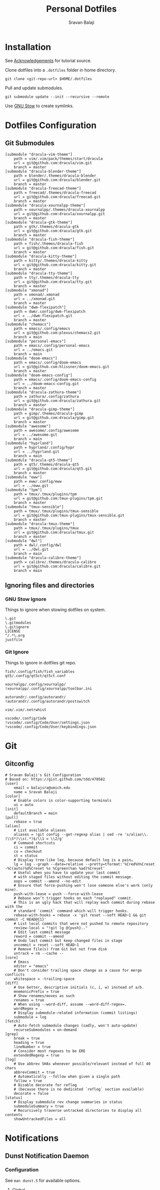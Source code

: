 #+TITLE: Personal Dotfiles
#+AUTHOR: Sravan Balaji
#+AUTO_TANGLE: t
#+STARTUP: showeverything

* Table of Contents :TOC_3:noexport:
- [[#installation][Installation]]
- [[#dotfiles-configuration][Dotfiles Configuration]]
  - [[#git-submodules][Git Submodules]]
  - [[#ignoring-files-and-directories][Ignoring files and directories]]
    - [[#gnu-stow-ignore][GNU Stow Ignore]]
    - [[#git-ignore][Git Ignore]]
- [[#git][Git]]
  - [[#gitconfig][Gitconfig]]
- [[#notifications][Notifications]]
  - [[#dunst-notification-daemon][Dunst Notification Daemon]]
    - [[#configuration][Configuration]]
    - [[#control-script][Control Script]]
  - [[#deadd-notification-center][Deadd Notification Center]]
    - [[#configuration-1][Configuration]]
    - [[#styling][Styling]]
    - [[#control-script-1][Control Script]]
  - [[#awesomewm-naughty][AwesomeWM Naughty]]
  - [[#swaynotificationcenter][SwayNotificationCenter]]
    - [[#config][Config]]
    - [[#style][Style]]
  - [[#xfce4-notifyd][xfce4-notifyd]]
    - [[#control-script-2][Control Script]]
- [[#application-launcher][Application Launcher]]
  - [[#rofi][Rofi]]
    - [[#configuration-2][Configuration]]
    - [[#themes][Themes]]
    - [[#greenclip-clipboard-manager][Greenclip Clipboard Manager]]
  - [[#fuzzel][Fuzzel]]
    - [[#main][Main]]
    - [[#colors][Colors]]
    - [[#border][Border]]
    - [[#dmenu][dmenu]]
    - [[#key-bindings][Key Bindings]]
- [[#display-configuration--effects][Display Configuration & Effects]]
  - [[#x11-monitor-setup][X11 Monitor Setup]]
    - [[#xrandr][Xrandr]]
    - [[#autorandr][Autorandr]]
    - [[#compositor][Compositor]]
    - [[#night-light][Night Light]]
    - [[#lock-screen][Lock Screen]]
  - [[#wayland-monitor-setup][Wayland Monitor Setup]]
    - [[#shikane][Shikane]]
    - [[#lock-screen-1][Lock Screen]]
- [[#command-line-interface][Command Line Interface]]
  - [[#multiplexer][Multiplexer]]
    - [[#tmux][Tmux]]
  - [[#prompt][Prompt]]
    - [[#starship][Starship]]
  - [[#shell][Shell]]
    - [[#bash][Bash]]
    - [[#zsh][Zsh]]
    - [[#fish][Fish]]
  - [[#terminal][Terminal]]
    - [[#kitty][Kitty]]
    - [[#alacritty][Alacritty]]
    - [[#ghostty][Ghostty]]
    - [[#foot][Foot]]
- [[#text-editor][Text Editor]]
  - [[#vim][Vim]]
  - [[#emacs][Emacs]]
    - [[#chemacs2][Chemacs2]]
  - [[#vs-code][VS Code]]
    - [[#settings][Settings]]
    - [[#keybindings][Keybindings]]
- [[#gaming][Gaming]]
  - [[#scripts][Scripts]]
    - [[#pre-launch-script][Pre-Launch Script]]
    - [[#post-exit-script][Post-Exit Script]]
    - [[#playstation-5-dualsense-to-xbox-360-controller-button-mapping][PlayStation 5 (DualSense) to Xbox 360 Controller Button Mapping]]
  - [[#gamemode][Gamemode]]
    - [[#general][General]]
    - [[#filter][Filter]]
    - [[#gpu][GPU]]
    - [[#cpu][CPU]]
    - [[#supervisor][Supervisor]]
    - [[#custom][Custom]]
- [[#media][Media]]
  - [[#mpv][mpv]]
    - [[#general-settings][General Settings]]
    - [[#key-bindings-1][Key Bindings]]
- [[#backups--syncing][Backups & Syncing]]
  - [[#backups][Backups]]
    - [[#rsync-options][Rsync Options]]
    - [[#hdd][HDD]]
    - [[#fileserver][Fileserver]]
    - [[#rofi-menu][Rofi Menu]]
  - [[#syncthing][Syncthing]]
- [[#hotkey-daemon][Hotkey Daemon]]
  - [[#swhkd][swhkd]]
- [[#user-programs][User Programs]]
  - [[#mangal][Mangal]]
  - [[#trackma][Trackma]]
    - [[#config-1][Config]]
    - [[#gtk][Gtk]]
    - [[#qt][Qt]]
  - [[#swappy][Swappy]]
- [[#ssh][SSH]]
  - [[#config-2][Config]]
- [[#system-settings][System Settings]]
  - [[#x11][X11]]
    - [[#xinit][Xinit]]
    - [[#xresources][Xresources]]
    - [[#x11-startup][X11 Startup]]
  - [[#wayland][Wayland]]
    - [[#winit][Winit]]
    - [[#wayland-startup][Wayland Startup]]
    - [[#universal-wayland-session-manager][Universal Wayland Session Manager]]
- [[#justfile][Justfile]]
- [[#miscellaneous-scripts][Miscellaneous Scripts]]
  - [[#media-control][Media Control]]
  - [[#volume-control][Volume Control]]
  - [[#brightness-control][Brightness Control]]
  - [[#trackpad-control][Trackpad Control]]
  - [[#cpu--gpu-control][CPU & GPU Control]]
  - [[#gaming-control][Gaming Control]]
  - [[#session-control][Session Control]]
  - [[#control-center][Control Center]]
- [[#acknowledgements][Acknowledgements]]

* Installation

See [[#acknowledgements][Acknowledgements]] for tutorial source.

Clone dotfiles into a ~.dotfiles~ folder in home directory.

#+BEGIN_SRC shell
git clone <git-repo-url> $HOME/.dotfiles
#+END_SRC

Pull and update submodules.

#+BEGIN_SRC shell
git submodule update --init --recursive --remote
#+END_SRC

Use [[https://www.gnu.org/software/stow/][GNU Stow]] to create symlinks.

* Dotfiles Configuration

** Git Submodules

#+BEGIN_SRC gitconfig :tangle .gitmodules
[submodule "dracula-vim-theme"]
	path = vim/.vim/pack/themes/start/dracula
	url = git@github.com:dracula/vim.git
	branch = master
[submodule "dracula-blender-theme"]
	path = blender/.themes/dracula-blender
	url = git@github.com:dracula/blender.git
	branch = master
[submodule "dracula-freecad-theme"]
	path = freecad/.themes/dracula-freecad
	url = git@github.com:dracula/freecad.git
	branch = master
[submodule "dracula-xournalpp-theme"]
	path = xournalpp/.themes/dracula-xournalpp
	url = git@github.com:dracula/xournalpp.git
	branch = master
[submodule "dracula-gtk-theme"]
	path = gtk/.themes/dracula-gtk
	url = git@github.com:dracula/gtk.git
	branch = master
[submodule "dracula-fish-theme"]
	path = fish/.themes/dracula-fish
	url = git@github.com:dracula/fish.git
	branch = master
[submodule "dracula-kitty-theme"]
	path = kitty/.themes/dracula-kitty
	url = git@github.com:dracula/kitty.git
	branch = master
[submodule "dracula-tty-theme"]
	path = tty/.themes/dracula-tty
	url = git@github.com:dracula/tty.git
	branch = master
[submodule "xmonad"]
	path = xmonad/.xmonad
	url = ../xmonad.git
	branch = master
[submodule "dwm-flexipatch"]
	path = dwm/.config/dwm-flexipatch
	url = ../dwm-flexipatch.git
	branch = master
[submodule "chemacs"]
	path = emacs/.config/emacs
	url = git@github.com:plexus/chemacs2.git
	branch = main
[submodule "personal-emacs"]
	path = emacs/.config/personal-emacs
	url = ../emacs.git
	branch = main
[submodule "doom-emacs"]
	path = emacs/.config/doom-emacs
	url = git@github.com:hlissner/doom-emacs.git
	branch = master
[submodule "doom-emacs-config"]
	path = emacs/.config/doom-emacs-config
	url = ../doom-emacs-config.git
	branch = master
[submodule "dracula-zathura-theme"]
	path = zathura/.config/zathura
	url = git@github.com:dracula/zathura.git
	branch = master
[submodule "dracula-gimp-theme"]
	path = gimp/.themes/dracula-gimp
	url = git@github.com:dracula/gimp.git
	branch = master
[submodule "awesome"]
	path = awesome/.config/awesome
	url = ../awesome.git
	branch = main
[submodule "hyprland"]
	path = hyprland/.config/hypr
	url = ../hyprland.git
	branch = main
[submodule "dracula-qt5-theme"]
	path = qt5/.themes/dracula-qt5
	url = git@github.com:dracula/qt5.git
	branch = master
[submodule "eww"]
	path = eww/.config/eww
	url = ../eww.git
[submodule "tpm"]
	path = tmux/.tmux/plugins/tpm
	url = git@github.com:tmux-plugins/tpm.git
	branch = master
[submodule "tmux-sensible"]
	path = tmux/.tmux/plugins/tmux-sensible
	url = git@github.com:tmux-plugins/tmux-sensible.git
	branch = master
[submodule "dracula-tmux-theme"]
	path = tmux/.tmux/plugins/tmux
	url = git@github.com:dracula/tmux.git
	branch = master
[submodule "dwl"]
	path = dwl/.config/dwl
	url = ../dwl.git
	branch = main
[submodule "dracula-calibre-theme"]
	path = calibre/.themes/dracula-calibre
	url = git@github.com:dracula/calibre.git
	branch = main
#+END_SRC

** Ignoring files and directories

*** GNU Stow Ignore

Things to ignore when stowing dotfiles on system.

#+BEGIN_SRC text :tangle .stow-local-ignore
\.git
\.gitmodules
\.gitignore
LICENSE
^/.*\.org
justfile
#+END_SRC

*** Git Ignore

Things to ignore in dotfiles git repo.

#+BEGIN_SRC gitignore :tangle .gitignore
fish/.config/fish/fish_variables
qt5/.config/qt5ct/qt5ct.conf

xournalpp/.config/xournalpp/
!xournalpp/.config/xournalpp/toolbar.ini

autorandr/.config/autorandr/
!autorandr/.config/autorandr/postswitch

vim/.vim/.netrwhist

vscode/.config/Code
!vscode/.config/Code/User/settings.json
!vscode/.config/Code/User/keybindings.json
#+END_SRC

* Git 

** Gitconfig

#+BEGIN_SRC gitconfig :tangle git/.gitconfig
# Sravan Balaji's Git Configuration
# Based on: https://gist.github.com/tdd/470582
[user]
    email = balajsra@umich.edu
    name = Sravan Balaji
[color]
    # Enable colors in color-supporting terminals
    ui = auto
[init]
	defaultBranch = main
[pull]
    rebase = true
[alias]
    # List available aliases
    aliases = !git config --get-regexp alias | sed -re 's/alias\\.(\\S*)\\s(.*)$/\\1 = \\2/g'
    # Command shortcuts
    ci = commit
    co = checkout
    st = status
    # Display tree-like log, because default log is a pain…
    lg = log --graph --date=relative --pretty=tformat:'%Cred%h%Creset -%C(auto)%d%Creset %s %Cgreen(%an %ad)%Creset'
    # Useful when you have to update your last commit
    # with staged files without editing the commit message.
    oops = commit --amend --no-edit
    # Ensure that force-pushing won't lose someone else's work (only mine).
    push-with-lease = push --force-with-lease
    # Rebase won’t trigger hooks on each "replayed" commit.
    # This is an ugly hack that will replay each commit during rebase with the
    # standard `commit` command which will trigger hooks.
    rebase-with-hooks = rebase -x 'git reset --soft HEAD~1 && git commit -C HEAD@{1}'
    # List local commits that were not pushed to remote repository
    review-local = "!git lg @{push}.."
    # Edit last commit message
    reword = commit --amend
    # Undo last commit but keep changed files in stage
    uncommit = reset --soft HEAD~1
    # Remove file(s) from Git but not from disk
    untrack = rm --cache --
[core]
    # Emacs
    editor = "emacs"
    # Don't consider trailing space change as a cause for merge conflicts
    whitespace = -trailing-space
[diff]
    # Use better, descriptive initials (c, i, w) instead of a/b.
    mnemonicPrefix = true
    # Show renames/moves as such
    renames = true
    # When using --word-diff, assume --word-diff-regex=.
    wordRegex = .
    # Display submodule-related information (commit listings)
    submodule = log
[fetch]
    # Auto-fetch submodule changes (sadly, won't auto-update)
    recurseSubmodules = on-demand
[grep]
    break = true
    heading = true
    lineNumber = true
    # Consider most regexes to be ERE
    extendedRegexp = true
[log]
    # Use abbrev SHAs whenever possible/relevant instead of full 40 chars
    abbrevCommit = true
    # Automatically --follow when given a single path
    follow = true
    # Disable decorate for reflog
    # (because there is no dedicated `reflog` section available)
    decorate = false
[status]
    # Display submodule rev change summaries in status
    submoduleSummary = true
    # Recursively traverse untracked directories to display all contents
    showUntrackedFiles = all
#+END_SRC

* Notifications

** Dunst Notification Daemon 

*** Configuration

See ~man dunst.5~ for available options.

**** Global

#+BEGIN_SRC conf :tangle dunst/.config/dunst/dunstrc
[global]
    monitor = 0
    follow = keyboard
    width = 400
    height = (0, 120)
    offset = (10, 10)
    origin = top-right
    notification_limit = 50
    indicate_hidden = true
    padding = 10
    icon_corner_radius = 0
    gap_size = 2
    transparency = 15
    frame_width = 2
    sort = true
    idle_threshold = 120
    font = NotoSans Nerd Font 12
    line_height = 0
    markup = full
    format = "<b>%s</b> | <i>%a</i> %p\n%b"
    alignment = center
    vertical_alignment = center
    show_age_threshold = 60
    word_wrap = true
    ellipsize = middle
    stack_duplicates = true
    hide_duplicate_count = false
    show_indicators = yes
    icon_position = left
    min_icon_size = 0
    max_icon_size = 100
    icon_path = /usr/share/icons/Papirus-Dark/16x16/status/:/usr/share/icons/Papirus-Dark/16x16/devices/
    sticky_history = yes
    history_length = 50
    dmenu = /usr/bin/rofi -dmenu -i -p dunst:
    browser = /usr/bin/vivaldi-stable
    always_run_script = true
    title = Dunst
    class = Dunst
    corner_radius = 10
    ignore_dbusclose = false
    force_xinerama = false
    mouse_left_click = context, close_current
    mouse_middle_click = close_all
    mouse_right_click = close_current
#+END_SRC

**** Experimental

#+BEGIN_SRC conf :tangle dunst/.config/dunst/dunstrc
# Experimental features that may or may not work correctly. Do not expect them
# to have a consistent behaviour across releases.
[experimental]
    per_monitor_dpi = false
#+END_SRC

**** Shortcuts

#+BEGIN_SRC conf :tangle dunst/.config/dunst/dunstrc
[shortcuts]

    # Shortcuts are specified as [modifier+][modifier+]...key
    # Available modifiers are "ctrl", "mod1" (the alt-key), "mod2",
    # "mod3" and "mod4" (windows-key).
    # Xev might be helpful to find names for keys.

    # Close notification.
    # close = ctrl+space

    # Close all notifications.
    # close_all = ctrl+shift+space

    # Redisplay last message(s).
    # On the US keyboard layout "grave" is normally above TAB and left
    # of "1". Make sure this key actually exists on your keyboard layout,
    # e.g. check output of 'xmodmap -pke'
    # history = ctrl+grave

    # Context menu.
    # context = ctrl+shift+period
#+END_SRC

**** Urgency Low

#+BEGIN_SRC conf :tangle dunst/.config/dunst/dunstrc
[urgency_low]
    frame_color = "#5AF78E"
    background = "#282A36"
    foreground = "#F8F8F2"
    timeout = 10
#+END_SRC

**** Urgency Normal

#+BEGIN_SRC conf :tangle dunst/.config/dunst/dunstrc
[urgency_normal]
    frame_color = "#5AF78E"
    background = "#282A36"
    foreground = "#F8F8F2"
    timeout = 10
#+END_SRC

**** Urgency Critical

#+BEGIN_SRC conf :tangle dunst/.config/dunst/dunstrc
[urgency_critical]
    frame_color = "#50FA7B"
    background = "#FF5555"
    foreground = "#F8F8F2"
    timeout = 0
#+END_SRC

**** Miscellaneous

#+BEGIN_SRC conf :tangle dunst/.config/dunst/dunstrc
# Every section that isn't one of the above is interpreted as a rules to
# override settings for certain messages.
#
# Messages can be matched by
#    appname (discouraged, see desktop_entry)
#    body
#    category
#    desktop_entry
#    icon
#    match_transient
#    msg_urgency
#    stack_tag
#    summary
#
# and you can override the
#    background
#    foreground
#    format
#    frame_color
#    fullscreen
#    new_icon
#    set_stack_tag
#    set_transient
#    timeout
#    urgency
#
# Shell-like globbing will get expanded.
#
# Instead of the appname filter, it's recommended to use the desktop_entry filter.
# GLib based applications export their desktop-entry name. In comparison to the appname,
# the desktop-entry won't get localized.
#
# SCRIPTING
# You can specify a script that gets run when the rule matches by
# setting the "script" option.
# The script will be called as follows:
#   script appname summary body icon urgency
# where urgency can be "LOW", "NORMAL" or "CRITICAL".
#
# NOTE: if you don't want a notification to be displayed, set the format
# to "".
# NOTE: It might be helpful to run dunst -print in a terminal in order
# to find fitting options for rules.

# Disable the transient hint so that idle_threshold cannot be bypassed from the
# client
#[transient_disable]
#    match_transient = yes
#    set_transient = no
#
# Make the handling of transient notifications more strict by making them not
# be placed in history.
#[transient_history_ignore]
#    match_transient = yes
#    history_ignore = yes

# fullscreen values
# show: show the notifications, regardless if there is a fullscreen window opened
# delay: displays the new notification, if there is no fullscreen window active
#        If the notification is already drawn, it won't get undrawn.
# pushback: same as delay, but when switching into fullscreen, the notification will get
#           withdrawn from screen again and will get delayed like a new notification
#[fullscreen_delay_everything]
#    fullscreen = delay
#[fullscreen_show_critical]
#    msg_urgency = critical
#    fullscreen = show

#[espeak]
#    summary = "*"
#    script = dunst_espeak.sh

#[script-test]
#    summary = "*script*"
#    script = dunst_test.sh

#[ignore]
#    # This notification will not be displayed
#    summary = "foobar"
#    format = ""

#[history-ignore]
#    # This notification will not be saved in history
#    summary = "foobar"
#    history_ignore = yes

#[skip-display]
#    # This notification will not be displayed, but will be included in the history
#    summary = "foobar"
#    skip_display = yes

#[signed_on]
#    appname = Pidgin
#    summary = "*signed on*"
#    urgency = low
#
#[signed_off]
#    appname = Pidgin
#    summary = *signed off*
#    urgency = low
#
#[says]
#    appname = Pidgin
#    summary = *says*
#    urgency = critical
#
#[twitter]
#    appname = Pidgin
#    summary = *twitter.com*
#    urgency = normal
#
#[stack-volumes]
#    appname = "some_volume_notifiers"
#    set_stack_tag = "volume"
#
# vim: ft=cfg
#+END_SRC

*** Control Script

#+BEGIN_SRC shell :shebang #!/usr/bin/env bash :tangle dunst/.scripts/dunst.sh
help_menu() {
    echo "Script to interact with dunst. Use only one argument at a time."
    echo "  - Toggle On/Off:           dunst.sh OR dunst.sh --toggle OR dunst.sh -t"
    echo "  - Turn On:                 dunst.sh --on"
    echo "  - Turn Off:                dunst.sh --off"
    echo "  - Context Menu:            dunst.sh --context"
    echo "  - Close Notification:      dunst.sh --close"
    echo "  - Close All Notifications: dunst.sh --close-all"
    echo "  - History Pop:             dunst.sh --history"
    echo "  - History Clear:           dunst.sh --history-clear"
    echo "  - Toggle Do Not Disturb:   dunst.sh --dnd"
    echo "  - Pause Notifications:     dunst.sh --pause"
    echo "  - Unpause Notifications:   dunst.sh --unpause"
    echo "  - Rofi Menu:               dunst.sh --rofi"
    echo "  - Help:                    dunst.sh --help OR dunst.sh -h"
}

is_running() {
    if pgrep -x dunst >/dev/null; then
        echo 1
    else
        echo 0
    fi
}

rofi_menu() {
    declare -a options=(
        "⏼ Toggle - toggle"
        "󰂞 Turn On - on"
        "󰂛 Turn Off - off"
        "󱨩 Open Actions - context"
        " Close Notification - close"
        " Close All Notifications - close-all"
        " View History - history"
        "󰎟 Clear History - history-clear"
        "󰂠 Toggle Do Not Disturb - dnd"
        " Pause Popup Notifications - pause"
        " Unpause Popup Notifications - unpause"
        "󰌍 Back - back"
        "󰗼 Quit - quit"
    )

    choice=$(printf '%s\n' "${options[@]}" | rofi -dmenu -i)
    option=$(printf '%s\n' "${choice}" | awk '{print $NF}')

    if [[ "$option" == "quit" ]]; then
        pkill rofi
    elif [[ "$option" != "back" ]]; then
        main "--$option" && main "--rofi"
    fi
}

main() {
    if [ $# -eq 0 ]; then
        # No arguments
        help_menu
    else
        case $1 in
        --help | -h)
            help_menu
            ;;
        --toggle)
            if [ $(is_running) -eq '1' ]; then
                main --off
            else
                main --on
            fi
            ;;
        --on)
            if [ $(is_running) -eq '1' ]; then
                pkill dunst
            fi

            # Start Dunst
            /usr/bin/dunst -config ~/.config/dunst/dunstrc &

            notify-send "Turning Dunst ON" &
            ;;
        --off)
            notify-send "Turning Dunst OFF" &

            if [ $(is_running) -eq '1' ]; then
                pkill dunst
            fi
            ;;
        --context)
            dunstctl context
            ;;
        --close)
            dunstctl close
            ;;
        --close-all)
            dunstctl close-all
            ;;
        --history)
            dunstctl history-pop
            ;;
        --history-clear)
            dunstctl history-clear
            ;;
        --dnd)
            dunstctl set-paused toggle
            ;;
        --pause)
            dunstctl set-paused true
            ;;
        --unpause)
            dunstctl set-paused false
            ;;
        --rofi)
            rofi_menu
            ;;
        esac
    fi
}

main $@
#+END_SRC

** Deadd Notification Center

*** Configuration

**** General

#+BEGIN_SRC yaml :tangle deadd/.config/deadd/deadd.yml
### Margins for notification-center/notifications
margin-top: 35
margin-right: 10

### Margins for notification-center
margin-bottom: 10

### Width of the notification center/notifications in pixels.
width: 700

### Command to run at startup. This can be used to setup
### button states.
# startup-command: deadd-notification-center-startup

### Monitor on which the notification center/notifications will be
### printed. If "follow-mouse" is set true, this does nothing.
monitor: 0

### If true, the notification center/notifications will open on the
### screen, on which the mouse is. Overrides the "monitor" setting.
follow-mouse: true
#+END_SRC

**** Notification Center

#+BEGIN_SRC yaml :tangle deadd/.config/deadd/deadd.yml
notification-center:
  ### Margin at the top/right/bottom of the notification center in
  ### pixels. This can be used to avoid overlap between the notification
  ### center and bars such as polybar or i3blocks.
  # margin-top: 0
  # margin-right: 0
  # margin-bottom: 0

  ### Width of the notification center in pixels.
  # width: 500

  ### Monitor on which the notification center will be printed. If
  ### "follow-mouse" is set true, this does nothing.
  # monitor: 0

  ### If true, the notification center will open on the screen, on which
  ### the mouse is. Overrides the "monitor" setting.
  # follow-mouse: false

  ### Notification center closes when the mouse leaves it
  hide-on-mouse-leave: false

  ### If newFirst is set to true, newest notifications appear on the top
  ### of the notification center. Else, notifications stack, from top to
  ### bottom.
  new-first: true

  ### If true, the transient field in notifications will be ignored,
  ### thus the notification will be persisted in the notification
  ### center anyways
  ignore-transient: false

  ### Custom buttons in notification center
  buttons:
    ### Numbers of buttons that can be drawn on a row of the notification
    ### center.
    buttons-per-row: 3

    ### Height of buttons in the notification center (in pixels).
    button-height: 60

    ### Horizontal and vertical margin between each button in the
    ### notification center (in pixels).
    button-margin: 2

    ### Button actions and labels. For each button you must specify a
    ### label and a command.
    actions:
      # - label: VPN
      #   command: "sudo vpnToggle"
      # - label: Bluetooth
      #   command: bluetoothToggle
      # - label: Wifi
      #   command: wifiToggle
      # - label: Screensaver
      #   command: screensaverToggle
      # - label: Keyboard
      #   command: keyboardToggle
      - label: "Pause Notifications"
        command: "/home/sravan/.scripts/deadd.sh --pause"
      - label: "Unpause Notifications"
        command: "/home/sravan/.scripts/deadd.sh --unpause"
      - label: "Close Notification Center"
        command: "/home/sravan/.scripts/deadd.sh --toggle-center"
#+END_SRC

**** Notification

#+BEGIN_SRC yaml :tangle deadd/.config/deadd/deadd.yml
notification:

  ### If true, markup (<u>, <i>, <b>, <a>) will be displayed properly
  use-markup: true

  ### If true, html entities (&#38; for &, &#37; for %, etc) will be
  ### parsed properly. This is useful for chromium-based apps, which
  ### tend to send these in notifications.
  parse-html-entities: true

  dbus:
    ### If noti-closed messages are enabled, the sending application
    ### will know that a notification was closed/timed out. This can
    ### be an issue for certain applications, that overwrite
    ### notifications on status updates (e.g. Spotify on each
    ### song). When one of these applications thinks, the notification
    ### has been closed/timed out, they will not overwrite existing
    ### notifications but send new ones. This can lead to redundant
    ### notifications in the notification center, as the close-message
    ### is send regardless of the notification being persisted.
    send-noti-closed: false

  app-icon:
    ### If set to true: If no icon is passed by the app_icon parameter
    ### and no application "desktop-entry"-hint is present, deadd will
    ### try to guess the icon from the application name (if present).
    guess-icon-from-name: true

    ### The display size of the application icons in the notification
    ### pop-ups and in the notification center
    icon-size: 25

  image:
    ### The maximal display size of images that are part of
    ### notifications for notification pop-ups and in the notification
    ### center
    size: 100

    ### The margin around the top, bottom, left, and right of
    ### notification images.
    margin-top: 10
    margin-bottom: 10
    margin-left: 10
    margin-right: 0

  ### Apply modifications to certain notifications:
  ### Each modification rule needs a "match" and either a "modify" or
  ### a "script" entry.
  modifications:
  ### Match:
  ### Matches the notifications against these rules. If all of the
  ### values (of one modification rule) match, the "modify"/"script"
  ### part is applied.
  # - match:
      ### Possible match criteria:
      # title: "Notification title"
      # body: "Notification body"
      # time: "12:44"
      # app-name: "App name"

    # modify:
      ### Possible modifications
      # title: "abc"
      # body: "abc"
      # app-name: "abc"
      # app-icon: "file:///abc.png"
      ### The timeout has three special values:
      ### timeout: 0 -> don't time out at all
      ### timeout: -1 -> use default timeout
      ### timeout: 1 -> don't show as pop-up
      ### timeout: >1 -> milliseconds until timeout
      # timeout: 1
      # margin-right: 10
      # margin-top: 10
      # image: "file:///abc.png"
      # image-size: 10
      # transient: true
      # send-noti-closed: false
      ### Remove action buttons from notifications
      # remove-actions: true
      ### Add a class-name to the notification container, that can be
      ### used for specific styling of notifications using the
      ### deadd.css file
      # class-name: "abc"

  # - match:
      # app-name: "Chromium"

    ### Instead of modifying a notification directly, a script can be
    ### run, which will receive the notification as JSON on STDIN. It
    ### is expected to return JSON/YAML configuration that defines the
    ### modifications that should be applied. Minimum complete return
    ### value must be '{"modify": {}, "match": {}}'. Always leave the "match"
    ### object empty (technical reasons, i.e. I am lazy).
    # script: "linux-notification-center-parse-chromium"
  # - match:
  #     app-name: "Spotify"
  #   modify:
  #     image-size: 80
  #     timeout: 1
  #     send-noti-closed: true
  #     class-name: "Spotify"
  # - match:
  #     title: Bildschirmhelligkeit
  #   modify:
  #     image-size: 60

  popup:

    ### Default timeout used for notifications in milli-seconds.  This can
    ### be overwritten with the "-t" option (or "--expire-time") of the
    ### notify-send command.
    default-timeout: 10000

    # Margin above/right/between notifications (in pixels). This can
    # be used to avoid overlap between notifications and a bar such as
    # polybar or i3blocks.
    margin-top: 35
    margin-right: 10
    margin-between: 10

    ### Monitor on which the notifications will be
    ### printed. If "follow-mouse" is set true, this does nothing.
    # monitor: 0

    ### If true, the notifications will open on the
    ### screen, on which the mouse is. Overrides the "monitor" setting.
    # follow-mouse: false

    click-behavior:

      ### The mouse button for dismissing a popup. Must be either "mouse1",
      ### "mouse2", "mouse3", "mouse4", or "mouse5"
      dismiss: mouse1

      ### The mouse button for opening a popup with the default action.
      ### Must be either "mouse1", "mouse2", "mouse3", "mouse4", or "mouse5"
      default-action: mouse3
#+END_SRC

*** Styling

**** Notification Center

#+BEGIN_SRC conf :tangle deadd/.config/deadd/deadd.css
.blurredBG, #main_window, .blurredBG.low, .blurredBG.normal {
    background: rgba(40, 42, 54, 1.0);
    border: 2px #50fa7b solid;
    border-radius: 10px;
}

.noti-center.time {
    font-size: 32px;
    margin-left: 10px;
    margin-right: 10px;
}
#+END_SRC

**** Notifications

#+BEGIN_SRC conf :tangle deadd/.config/deadd/deadd.css
.title {
    font-weight: bold;
    font-size: 16px;
    margin-left: 10px;
    margin-right: 10px;
}

.body {
    font-weight: normal;
    font-size: 16px;
    margin-left: 10px;
    margin-right: 10px;
}

.appname {
    font-size: 12px;
    margin-left: 10px;
    margin-right: 10px;
}

.time {
    font-size: 12px;
    margin-left: 10px;
    margin-right: 10px;
}

.blurredBG.notification {
    background:  rgba(40, 42, 54, 1.0);
    border: 2pt #50fa7b solid;
    border-radius: 10px;
}

.blurredBG.notification.critical {
    background: rgba(255, 85, 85, 1.0);
    border: 2pt #50fa7b solid;
    border-radius: 10px;
}

.notificationInCenter.critical {
    background: rgba(255, 85, 85, 1.0);
}
#+END_SRC

**** Labels

#+BEGIN_SRC conf :tangle deadd/.config/deadd/deadd.css
label {
    color: #f8f8f2;
}

label.notification {
    color: #f8f8f2;
}

label.critical {
    color: #f8f8f2;
}
.notificationInCenter label.critical {
    color: #f8f8f2;
}
#+END_SRC

**** Buttons

#+BEGIN_SRC conf :tangle deadd/.config/deadd/deadd.css
button {
    border-radius: 10px;
    background:  rgba(40, 42, 54, 1.0);
    border-width: 2px;
    color: #f8f8f2;
}

button:hover {
    border-radius: 10px;
    background: rgba(68, 71, 90, 0.8);
    border-width: 2px;
    border-color: #50fa7b;
    color: #282a36;
}
#+END_SRC

**** Custom Buttons

#+BEGIN_SRC conf :tangle deadd/.config/deadd/deadd.css
.userbutton {
    border-radius: 10px;
    background:  rgba(40, 42, 54, 1.0);
    border-width: 2px;
}

.userbutton:hover {
    border-radius: 10px;
    background: rgba(68, 71, 90, 1.0);
    border-width: 2px;
    border-color: #50fa7b;
}

.userbuttonlabel {
    color: #f8f8f2;
    font-size: 12px;
}

.userbuttonlabel:hover {
    color: #f8f8f2;
}

button.buttonState1 {
    background: rgba(20,0,0,0.5);
}

.userbuttonlabel.buttonState1 {
    color: #fff;
}

button.buttonState1:hover {
    background: rgba(20,0,0, 0.4);
}

.userbuttonlabel.buttonState1:hover {
    color: #111;
}

button.buttonState2 {
    background: rgba(255,255,255,0.3);
}

.userbuttonlabel.buttonState2 {
    color: #111;
}

button.buttonState2:hover {
    background: rgba(20,0,0, 0.3);
}

.userbuttonlabel.buttonState2:hover {
    color: #000;
}
#+END_SRC

**** Images

#+BEGIN_SRC conf :tangle deadd/.config/deadd/deadd.css
image.deadd-noti-center.notification.image {
    margin-left: 10px;
}
#+END_SRC

*** Control Script

#+BEGIN_SRC shell :shebang #!/usr/bin/env bash :tangle deadd/.scripts/deadd.sh
help_menu() {
    echo "Script to interact with deadd. Use only one argument at a time."
    echo "  - Toggle On/Off:               deadd.sh OR deadd.sh --toggle OR deadd.sh -t"
    echo "  - Turn On:                     deadd.sh --on"
    echo "  - Turn Off:                    deadd.sh --off"
    echo "  - Toggle Notification Center:  deadd.sh --toggle-center"
    echo "  - Pause Popup Notifications:   deadd.sh --pause"
    echo "  - Unpause Popup Notifications: deadd.sh --unpause"
    echo "  - Rofi Menu:                   deadd.sh --rofi"
    echo "  - Help:                        deadd.sh --help OR deadd.sh -h"
}

is_running() {
    if pgrep -x deadd-notificat >/dev/null; then
        echo 1
    else
        echo 0
    fi
}

rofi_menu() {
    declare -a options=(
        "⏼ Toggle - toggle"
        "󰂞 Turn On - on"
        "󰂛 Turn Off - off"
        "󱨩 Toggle Notification Center - toggle-center"
        " Pause Popup Notifications - pause"
        " Unpause Popup Notifications - unpause"
        "󰌍 Back - back"
        "󰗼 Quit - quit"
    )

    choice=$(printf '%s\n' "${options[@]}" | rofi -dmenu -i)
    option=$(printf '%s\n' "${choice}" | awk '{print $NF}')

    if [[ "$option" == "quit" ]]; then
        pkill rofi
    elif [[ "$option" != "back" ]]; then
        main "--$option" && main "--rofi"
    fi
}

main() {
    if [ $# -eq 0 ]; then
        # No arguments
        help_menu
    else
        case $1 in
        --help | -h)
            help_menu
            ;;
        --toggle)
            if [ $(is_running) -eq '1' ]; then
                main --off
            else
                main --on
            fi
            ;;
        --on)
            if [ $(is_running) -eq '1' ]; then
                pkill deadd-notificat
            fi

            /usr/bin/notify-send.py a --hint \
                boolean:deadd-notification-center:true \
                string:type:reloadStyle

            notify-send "Turning Deadd ON" &
            ;;
        --off)
            notify-send "Turning Deadd OFF" &

            if [ $(is_running) -eq '1' ]; then
                pkill deadd-notificat
            fi
            ;;
        --toggle-center)
            kill -s USR1 $(pidof deadd-notification-center)
            ;;
        --pause)
            notify-send "Pausing Notifications" &

            /usr/bin/notify-send.py a --hint \
                boolean:deadd-notification-center:true \
                string:type:pausePopups > /dev/null 2>&1
            ;;
        --unpause)
            /usr/bin/notify-send.py a --hint \
                boolean:deadd-notification-center:true \
                string:type:unpausePopups > /dev/null 2>&1

            notify-send "Unpausing Notifications" &
            ;;
        --rofi)
            rofi_menu
            ;;
        esac
    fi
}

main $@
#+END_SRC

** AwesomeWM Naughty

#+BEGIN_SRC shell :shebang #!/usr/bin/env bash :tangle naughty/.scripts/naughty.sh
help_menu() {
    echo "Script to interact with AwesomeWM's naughty. Use only one argument at a time."
    echo "  - Toggle Pause/Unpause:        naughty.sh OR naughty.sh --toggle OR naughty.sh -t"
    echo "  - Pause Popup Notifications:   naughty.sh --pause"
    echo "  - Unpause Popup Notifications: naughty.sh --unpause"
    echo "  - Rofi Menu:                   naughty.sh --rofi"
    echo "  - Help:                        naughty.sh --help OR naughty.sh -h"
}

rofi_menu() {
    declare -a options=(
        "⏼ Toggle - toggle"
        " Pause Popup Notifications - pause"
        " Unpause Popup Notifications - unpause"
        "󰌍 Back - back"
        "󰗼 Quit - quit"
    )

    choice=$(printf '%s\n' "${options[@]}" | rofi -dmenu -i)
    option=$(printf '%s\n' "${choice}" | awk '{print $NF}')

    if [[ "$option" == "quit" ]]; then
        pkill rofi
    elif [[ "$option" != "back" ]]; then
        main "--$option" && main "--rofi"
    fi
}

main() {
    if [ $# -eq 0 ]; then
        # No arguments
        help_menu
    else
        case $1 in
        --help | -h)
            help_menu
            ;;
        --toggle)
            /usr/bin/awesome-client '
            local naughty = require("naughty")
            naughty.toggle()
            '
            ;;
        --pause)
            notify-send "Pausing Notifications" &

            /usr/bin/awesome-client '
            local naughty = require("naughty")
            naughty.suspend()
            '
            ;;
        --unpause)
            /usr/bin/awesome-client '
            local naughty = require("naughty")
            naughty.resume()
            '

            notify-send "Unpausing Notifications" &
            ;;
        --rofi)
            rofi_menu
            ;;
        esac
    fi
}

main $@
#+END_SRC

** SwayNotificationCenter

*** Config

#+BEGIN_SRC json :tangle swaync/.config/swaync/config.json
{
  "$schema": "/etc/xdg/swaync/configSchema.json",
  "positionX": "right",
  "positionY": "top",
  "layer": "overlay",
  "control-center-layer": "top",
  "layer-shell": true,
  "cssPriority": "application",
  "control-center-margin-top": 0,
  "control-center-margin-bottom": 0,
  "control-center-margin-right": 0,
  "control-center-margin-left": 0,
  "notification-2fa-action": true,
  "notification-inline-replies": false,
  "notification-icon-size": 64,
  "notification-body-image-height": 100,
  "notification-body-image-width": 200,
  "timeout": 10,
  "timeout-low": 5,
  "timeout-critical": 0,
  "fit-to-screen": true,
  "relative-timestamps": true,
  "control-center-width": 500,
  "control-center-height": 600,
  "notification-window-width": 500,
  "keyboard-shortcuts": true,
  "image-visibility": "when-available",
  "transition-time": 200,
  "hide-on-clear": false,
  "hide-on-action": true,
  "script-fail-notify": true,
  "scripts": {
    "example-script": {
      "exec": "echo 'Do something...'",
      "urgency": "Normal"
    },
    "example-action-script": {
      "exec": "echo 'Do something actionable!'",
      "urgency": "Normal",
      "run-on": "action"
    }
  },
  "notification-visibility": {
    "example-name": {
      "state": "muted",
      "urgency": "Low",
      "app-name": "Spotify"
    }
  },
  "widgets": [
    "inhibitors",
    "title",
    "dnd",
    "notifications"
  ],
  "widget-config": {
    "inhibitors": {
      "text": "Inhibitors",
      "button-text": "Clear All",
      "clear-all-button": true
    },
    "title": {
      "text": "Notifications",
      "clear-all-button": true,
      "button-text": "Clear All"
    },
    "dnd": {
      "text": "Do Not Disturb"
    },
    "label": {
      "max-lines": 5,
      "text": "Label Text"
    },
    "mpris": {
      "image-size": 96,
      "image-radius": 12
    },
    "buttons-grid": {
      "actions": [
        {
          "label": "直",
          "type": "toggle",
          "active": true,
          "command": "sh -c '[[ $SWAYNC_TOGGLE_STATE == true ]] && nmcli radio wifi on || nmcli radio wifi off'",
          "update_command": "sh -c '[[ $(nmcli radio wifi) == \"enabled\" ]] && echo true || echo false'"
        }
      ]
    }
  }
}
#+END_SRC

*** Style

#+BEGIN_SRC css :tangle swaync/.config/swaync/style.css
@define-color cc-bg rgba(46, 46, 46, 0.7);
@define-color noti-border-color rgba(255, 255, 255, 0.15);
@define-color noti-bg rgba(48, 48, 48, 0.8);
@define-color noti-bg-opaque rgb(48, 48, 48);
@define-color noti-bg-darker rgb(38, 38, 38);
@define-color noti-bg-hover rgb(56, 56, 56);
@define-color noti-bg-hover-opaque rgb(56, 56, 56);
@define-color noti-bg-focus rgba(68, 68, 68, 0.6);
@define-color noti-close-bg rgba(255, 255, 255, 0.1);
@define-color noti-close-bg-hover rgba(255, 255, 255, 0.15);
@define-color text-color rgb(255, 255, 255);
@define-color text-color-disabled rgb(150, 150, 150);
@define-color bg-selected rgb(0, 128, 255);
.notification-row {
  outline: none;
}

.notification-row:focus, .notification-row:hover {
  background: @noti-bg-focus;
}

.notification-row .notification-background {
  padding: 6px 12px;
}

.notification-row .notification-background .close-button {
  /* The notification Close Button */
  background: @noti-close-bg;
  color: @text-color;
  text-shadow: none;
  padding: 0;
  border-radius: 100%;
  margin-top: 5px;
  margin-right: 5px;
  box-shadow: none;
  border: none;
  min-width: 24px;
  min-height: 24px;
}

.notification-row .notification-background .close-button:hover {
  box-shadow: none;
  background: @noti-close-bg-hover;
  transition: background 0.15s ease-in-out;
  border: none;
}

.notification-row .notification-background .notification {
  /* The actual notification */
  border-radius: 12px;
  border: 1px solid @noti-border-color;
  padding: 0;
  transition: background 0.15s ease-in-out;
  background: @noti-bg;
}

.notification-row .notification-background .notification.low {
  /* Low Priority Notification */
}

.notification-row .notification-background .notification.normal {
  /* Normal Priority Notification */
}

.notification-row .notification-background .notification.critical {
  /* Critical Priority Notification */
}

.notification-row .notification-background .notification .notification-action, .notification-row .notification-background .notification .notification-default-action {
  padding: 4px;
  margin: 0;
  box-shadow: none;
  background: transparent;
  border: none;
  color: @text-color;
  transition: background 0.15s ease-in-out;
}

.notification-row .notification-background .notification .notification-action:hover, .notification-row .notification-background .notification .notification-default-action:hover {
  -gtk-icon-effect: none;
  background: @noti-bg-hover;
}

.notification-row .notification-background .notification .notification-default-action {
  /* The large action that also displays the notification summary and body */
  border-radius: 12px;
}

.notification-row .notification-background .notification .notification-default-action:not(:only-child) {
  /* When alternative actions are visible */
  border-bottom-left-radius: 0px;
  border-bottom-right-radius: 0px;
}

.notification-row .notification-background .notification .notification-default-action .notification-content {
  background: transparent;
  border-radius: 12px;
  padding: 4px;
}

.notification-row .notification-background .notification .notification-default-action .notification-content .image {
  /* Notification Primary Image */
  -gtk-icon-effect: none;
  border-radius: 100px;
  /* Size in px */
  margin: 4px;
}

.notification-row .notification-background .notification .notification-default-action .notification-content .app-icon {
  /* Notification app icon (only visible when the primary image is set) */
  -gtk-icon-effect: none;
  -gtk-icon-shadow: 0 1px 4px black;
  margin: 6px;
}

.notification-row .notification-background .notification .notification-default-action .notification-content .text-box .summary {
  /* Notification summary/title */
  font-size: 16px;
  font-weight: bold;
  background: transparent;
  color: @text-color;
  text-shadow: none;
}

.notification-row .notification-background .notification .notification-default-action .notification-content .text-box .time {
  /* Notification time-ago */
  font-size: 16px;
  font-weight: bold;
  background: transparent;
  color: @text-color;
  text-shadow: none;
  margin-right: 30px;
}

.notification-row .notification-background .notification .notification-default-action .notification-content .text-box .body {
  /* Notification body */
  font-size: 15px;
  font-weight: normal;
  background: transparent;
  color: @text-color;
  text-shadow: none;
}

.notification-row .notification-background .notification .notification-default-action .notification-content progressbar {
  /* The optional notification progress bar */
  margin-top: 4px;
}

.notification-row .notification-background .notification .notification-default-action .notification-content .body-image {
  /* The "extra" optional bottom notification image */
  margin-top: 4px;
  background-color: white;
  border-radius: 12px;
  -gtk-icon-effect: none;
}

.notification-row .notification-background .notification .notification-default-action .notification-content .inline-reply {
  /* The inline reply section */
  margin-top: 4px;
}

.notification-row .notification-background .notification .notification-default-action .notification-content .inline-reply .inline-reply-entry {
  background: @noti-bg-darker;
  color: @text-color;
  caret-color: @text-color;
  border: 1px solid @noti-border-color;
  border-radius: 12px;
}

.notification-row .notification-background .notification .notification-default-action .notification-content .inline-reply .inline-reply-button {
  margin-left: 4px;
  background: @noti-bg;
  border: 1px solid @noti-border-color;
  border-radius: 12px;
  color: @text-color;
}

.notification-row .notification-background .notification .notification-default-action .notification-content .inline-reply .inline-reply-button:disabled {
  background: initial;
  color: @text-color-disabled;
  border: 1px solid @noti-border-color;
  border-color: transparent;
}

.notification-row .notification-background .notification .notification-default-action .notification-content .inline-reply .inline-reply-button:hover {
  background: @noti-bg-hover;
}

.notification-row .notification-background .notification .notification-action {
  /* The alternative actions below the default action */
  border-top: 1px solid @noti-border-color;
  border-radius: 0px;
  border-right: 1px solid @noti-border-color;
}

.notification-row .notification-background .notification .notification-action:first-child {
  /* add bottom border radius to eliminate clipping */
  border-bottom-left-radius: 12px;
}

.notification-row .notification-background .notification .notification-action:last-child {
  border-bottom-right-radius: 12px;
  border-right: none;
}

.notification-group {
  /* Styling only for Grouped Notifications */
}

.notification-group.low {
  /* Low Priority Group */
}

.notification-group.normal {
  /* Low Priority Group */
}

.notification-group.critical {
  /* Low Priority Group */
}

.notification-group .notification-group-buttons, .notification-group .notification-group-headers {
  margin: 0 16px;
  color: @text-color;
}

.notification-group .notification-group-headers {
  /* Notification Group Headers */
}

.notification-group .notification-group-headers .notification-group-icon {
  color: @text-color;
}

.notification-group .notification-group-headers .notification-group-header {
  color: @text-color;
}

.notification-group .notification-group-buttons {
  /* Notification Group Buttons */
}

.notification-group.collapsed .notification-row .notification {
  background-color: @noti-bg-opaque;
}

.notification-group.collapsed .notification-row:not(:last-child) {
  /* Top notification in stack */
  /* Set lower stacked notifications opacity to 0 */
}

.notification-group.collapsed .notification-row:not(:last-child) .notification-action,
.notification-group.collapsed .notification-row:not(:last-child) .notification-default-action {
  opacity: 0;
}

.notification-group.collapsed:hover .notification-row:not(:only-child) .notification {
  background-color: @noti-bg-hover-opaque;
}

.control-center {
  /* The Control Center which contains the old notifications + widgets */
  background: @cc-bg;
  color: @text-color;
  border-radius: 12px;
}

.control-center .control-center-list-placeholder {
  /* The placeholder when there are no notifications */
  opacity: 0.5;
}

.control-center .control-center-list {
  /* List of notifications */
  background: transparent;
}

.control-center .control-center-list .notification {
  box-shadow: 0 0 0 1px rgba(0, 0, 0, 0.3), 0 1px 3px 1px rgba(0, 0, 0, 0.7), 0 2px 6px 2px rgba(0, 0, 0, 0.3);
}

.control-center .control-center-list .notification .notification-default-action,
.control-center .control-center-list .notification .notification-action {
  transition: opacity 400ms ease-in-out, background 0.15s ease-in-out;
}

.control-center .control-center-list .notification .notification-default-action:hover,
.control-center .control-center-list .notification .notification-action:hover {
  background-color: @noti-bg-hover;
}

.blank-window {
  /* Window behind control center and on all other monitors */
  background: transparent;
}

.floating-notifications {
  background: transparent;
}

.floating-notifications .notification {
  box-shadow: none;
}

/*** Widgets ***/
/* Title widget */
.widget-title {
  color: @text-color;
  margin: 8px;
  font-size: 1.5rem;
}

.widget-title > button {
  font-size: initial;
  color: @text-color;
  text-shadow: none;
  background: @noti-bg;
  border: 1px solid @noti-border-color;
  box-shadow: none;
  border-radius: 12px;
}

.widget-title > button:hover {
  background: @noti-bg-hover;
}

/* DND widget */
.widget-dnd {
  color: @text-color;
  margin: 8px;
  font-size: 1.1rem;
}

.widget-dnd > switch {
  font-size: initial;
  border-radius: 12px;
  background: @noti-bg;
  border: 1px solid @noti-border-color;
  box-shadow: none;
}

.widget-dnd > switch:checked {
  background: @bg-selected;
}

.widget-dnd > switch slider {
  background: @noti-bg-hover;
  border-radius: 12px;
}

/* Label widget */
.widget-label {
  margin: 8px;
}

.widget-label > label {
  font-size: 1.1rem;
}

/* Mpris widget */
@define-color mpris-album-art-overlay rgba(0, 0, 0, 0.55);
@define-color mpris-button-hover rgba(0, 0, 0, 0.50);
.widget-mpris {
  /* The parent to all players */
}

.widget-mpris .widget-mpris-player {
  padding: 8px;
  padding: 16px;
  margin: 16px 20px;
  background-color: @mpris-album-art-overlay;
  border-radius: 12px;
  box-shadow: 0px 0px 10px rgba(0, 0, 0, 0.75);
}

.widget-mpris .widget-mpris-player button:hover {
  /* The media player buttons (play, pause, next, etc...) */
  background: @noti-bg-hover;
}

.widget-mpris .widget-mpris-player .widget-mpris-album-art {
  border-radius: 12px;
  box-shadow: 0px 0px 10px rgba(0, 0, 0, 0.75);
}

.widget-mpris .widget-mpris-player .widget-mpris-title {
  font-weight: bold;
  font-size: 1.25rem;
}

.widget-mpris .widget-mpris-player .widget-mpris-subtitle {
  font-size: 1.1rem;
}

.widget-mpris .widget-mpris-player > box > button {
  /* Change player control buttons */
}

.widget-mpris .widget-mpris-player > box > button:hover {
  background-color: @mpris-button-hover;
}

.widget-mpris > box > button {
  /* Change player side buttons */
}

.widget-mpris > box > button:disabled {
  /* Change player side buttons insensitive */
}

/* Buttons widget */
.widget-buttons-grid {
  padding: 8px;
  margin: 8px;
  border-radius: 12px;
  background-color: @noti-bg;
}

.widget-buttons-grid > flowbox > flowboxchild > button {
  background: @noti-bg;
  border-radius: 12px;
}

.widget-buttons-grid > flowbox > flowboxchild > button.toggle:checked {
  /* style given to the active toggle button */
}

/* Menubar widget */
.widget-menubar > box > .menu-button-bar > button {
  border: none;
  background: transparent;
}

/* .AnyName { Name defined in config after #
  background-color: @noti-bg;
  padding: 8px;
  margin: 8px;
  border-radius: 12px;
}

.AnyName>button {
  background: transparent;
  border: none;
}

.AnyName>button:hover {
  background-color: @noti-bg-hover;
} */
.topbar-buttons > button {
  /* Name defined in config after # */
  border: none;
  background: transparent;
}

/* Volume widget */
.widget-volume {
  background-color: @noti-bg;
  padding: 8px;
  margin: 8px;
  border-radius: 12px;
}

.widget-volume > box > button {
  background: transparent;
  border: none;
}

.per-app-volume {
  background-color: @noti-bg-alt;
  padding: 4px 8px 8px 8px;
  margin: 0px 8px 8px 8px;
  border-radius: 12px;
}

/* Backlight widget */
.widget-backlight {
  background-color: @noti-bg;
  padding: 8px;
  margin: 8px;
  border-radius: 12px;
}

/* Inhibitors widget */
.widget-inhibitors {
  margin: 8px;
  font-size: 1.5rem;
}

.widget-inhibitors > button {
  font-size: initial;
  color: @text-color;
  text-shadow: none;
  background: @noti-bg;
  border: 1px solid @noti-border-color;
  box-shadow: none;
  border-radius: 12px;
}

.widget-inhibitors > button:hover {
  background: @noti-bg-hover;
}
#+END_SRC

** xfce4-notifyd

*** Control Script

#+BEGIN_SRC shell :shebang #!/usr/bin/env bash :tangle xfce4-notifyd/.scripts/xfce4-notifyd.sh
help_menu() {
    echo "Script to interact with xfce4-notifyd. Use only one argument at a time."
    echo "  - Toggle Notification Center:  xfce4-notifyd.sh --toggle-center"
    echo "  - Pause Popup Notifications:   xfce4-notifyd.sh --pause"
    echo "  - Unpause Popup Notifications: xfce4-notifyd.sh --unpause"
    echo "  - Rofi Menu:                   xfce4-notifyd.sh --rofi"
    echo "  - Help:                        xfce4-notifyd.sh --help OR xfce4-notifyd.sh -h"
}

rofi_menu() {
    declare -a options=(
        "󱨩 Toggle Notification Center - toggle-center"
        " Pause Popup Notifications - pause"
        " Unpause Popup Notifications - unpause"
        "󰌍 Back - back"
        "󰗼 Quit - quit"
    )

    choice=$(printf '%s\n' "${options[@]}" | rofi -dmenu -i)
    option=$(printf '%s\n' "${choice}" | awk '{print $NF}')

    if [[ "$option" == "quit" ]]; then
        pkill rofi
    elif [[ "$option" != "back" ]]; then
        main "--$option" && main "--rofi"
    fi
}

main() {
    if [ $# -eq 0 ]; then
        # No arguments
        help_menu
    else
        case $1 in
        --help | -h)
            help_menu
            ;;
        --toggle-center)
            xfce4-notifyd-config
            ;;
        --pause)
            notify-send "Pausing Notifications" &

            xfconf-query -c xfce4-notifyd -p /do-not-disturb -s true
            ;;
        --unpause)
            xfconf-query -c xfce4-notifyd -p /do-not-disturb -s false

            notify-send "Unpausing Notifications" &
            ;;
        --rofi)
            rofi_menu
            ;;
        esac
    fi
}

main $@
#+END_SRC

* Application Launcher

** Rofi 

*** Configuration

#+BEGIN_SRC css :tangle rofi/.config/rofi/config.rasi
configuration {
    modi: "combi";
/*	width: 50;*/
/*	lines: 15;*/
/*	columns: 1;*/
    font: "NotoSans Nerd Font 12";
/*	bw: 1;*/
/*	location: 0;*/
/*	padding: 5;*/
/*	yoffset: 0;*/
/*	xoffset: 0;*/
/*	fixed-num-lines: true;*/
    show-icons: true;
    terminal: "foot";
/*	ssh-client: "ssh";*/
/*	ssh-command: "{terminal} -e {ssh-client} {host} [-p {port}]";*/
/*	run-command: "{cmd}";*/
/*	run-list-command: "";*/
/*	run-shell-command: "{terminal} -e {cmd}";*/
/*	window-command: "wmctrl -i -R {window}";*/
/*	window-match-fields: "all";*/
    icon-theme: "Papirus-Dark";
/*	drun-match-fields: "name,generic,exec,categories";*/
/*	drun-show-actions: false;*/
/*	drun-display-format: "{name} [<span weight='light' size='small'><i>({generic})</i></span>]";*/
/*	disable-history: false;*/
/*	ignored-prefixes: "";*/
/*	sort: false;*/
/*	sorting-method: ;*/
/*	case-sensitive: false;*/
/*	cycle: true;*/
    sidebar-mode: false;
/*	eh: 1;*/
/*	auto-select: false;*/
/*	parse-hosts: false;*/
/*	parse-known-hosts: true;*/
    combi-modi: "window,drun";
/*	matching: "normal";*/
/*	tokenize: true;*/
/*	m: "-5";*/
/*	line-margin: 2;*/
/*	line-padding: 1;*/
/*	filter: ;*/
/*	separator-style: "dash";*/
/*	hide-scrollbar: false;*/
/*	fullscreen: false;*/
/*	fake-transparency: false;*/
/*	dpi: -1;*/
/*	threads: 0;*/
/*	scrollbar-width: 8;*/
/*	scroll-method: 0;*/
/*	fake-background: "screenshot";*/
/*	window-format: "{w}    {c}   {t}";*/
/*	click-to-exit: true;*/
/*	show-match: true;*/
/*	color-normal: ;*/
/*	color-urgent: ;*/
/*	color-active: ;*/
/*	color-window: ;*/
/*	max-history-size: 25;*/
/*	combi-hide-mode-prefix: false;*/
/*	matching-negate-char: '-' /* unsupported */;*/
/*	cache-dir: ;*/
/*	pid: "/run/user/1000/rofi.pid";*/
    display-window: "window";
/*	display-windowcd: ;*/
    display-run: "execute";
/*	display-ssh: ;*/
    display-drun: "launch";
    display-combi: "combi";
/*	display-keys: ;*/
/*	kb-primary-paste: "Control+V,Shift+Insert";*/
/*	kb-secondary-paste: "Control+v,Insert";*/
/*	kb-clear-line: "Control+w";*/
/*	kb-move-front: "Control+a";*/
/*	kb-move-end: "Control+e";*/
/*	kb-move-word-back: "Alt+b,Control+Left";*/
/*	kb-move-word-forward: "Alt+f,Control+Right";*/
/*	kb-move-char-back: "Left,Control+b";*/
/*	kb-move-char-forward: "Right,Control+f";*/
/*	kb-remove-word-back: "Control+Alt+h,Control+BackSpace";*/
/*	kb-remove-word-forward: "Control+Alt+d";*/
/*	kb-remove-char-forward: "Delete,Control+d";*/
    kb-remove-char-back: "BackSpace";
    kb-remove-to-eol: "Control+Shift+e";
/*	kb-remove-to-sol: "Control+u";*/
    kb-accept-entry: "Control+m,Return,KP_Enter";
/*	kb-accept-custom: "Control+Return";*/
/*	kb-accept-alt: "Shift+Return";*/
/*	kb-delete-entry: "Shift+Delete";*/
    kb-mode-next: "Shift+Right,Control+Tab";
    kb-mode-previous: "Shift+Left";
/*	kb-row-left: "Control+Page_Up";*/
/*	kb-row-right: "Control+Page_Down";*/
    kb-row-up: "Up,Control+k,Control+p";
    kb-row-down: "Down,Control+j,Control+n";
/*	kb-row-tab: "Tab";*/
/*	kb-page-prev: "Page_Up";*/
/*	kb-page-next: "Page_Down";*/
/*	kb-row-first: "Home,KP_Home";*/
/*	kb-row-last: "End,KP_End";*/
/*	kb-row-select: "Control+space";*/
/*	kb-screenshot: "Alt+S";*/
/*	kb-ellipsize: "Alt+period";*/
/*	kb-toggle-case-sensitivity: "grave,dead_grave";*/
/*	kb-toggle-sort: "Alt+grave";*/
/*	kb-cancel: "Escape,Control+g,Control+bracketleft";*/
/*	kb-custom-1: "Alt+1";*/
/*	kb-custom-2: "Alt+2";*/
/*	kb-custom-3: "Alt+3";*/
/*	kb-custom-4: "Alt+4";*/
/*	kb-custom-5: "Alt+5";*/
/*	kb-custom-6: "Alt+6";*/
/*	kb-custom-7: "Alt+7";*/
/*	kb-custom-8: "Alt+8";*/
/*	kb-custom-9: "Alt+9";*/
/*	kb-custom-10: "Alt+0";*/
/*	kb-custom-11: "Alt+exclam";*/
/*	kb-custom-12: "Alt+at";*/
/*	kb-custom-13: "Alt+numbersign";*/
/*	kb-custom-14: "Alt+dollar";*/
/*	kb-custom-15: "Alt+percent";*/
/*	kb-custom-16: "Alt+dead_circumflex";*/
/*	kb-custom-17: "Alt+ampersand";*/
/*	kb-custom-18: "Alt+asterisk";*/
/*	kb-custom-19: "Alt+parenleft";*/
/*	kb-select-1: "Super+1";*/
/*	kb-select-2: "Super+2";*/
/*	kb-select-3: "Super+3";*/
/*	kb-select-4: "Super+4";*/
/*	kb-select-5: "Super+5";*/
/*	kb-select-6: "Super+6";*/
/*	kb-select-7: "Super+7";*/
/*	kb-select-8: "Super+8";*/
/*	kb-select-9: "Super+9";*/
/*	kb-select-10: "Super+0";*/
/*	ml-row-left: "ScrollLeft";*/
/*	ml-row-right: "ScrollRight";*/
/*	ml-row-up: "ScrollUp";*/
/*	ml-row-down: "ScrollDown";*/
/*	me-select-entry: "MousePrimary";*/
/*	me-accept-entry: "MouseDPrimary";*/
/*	me-accept-custom: "Control+MouseDPrimary";*/
}

@theme "centertab-dracula"
#+END_SRC

*** Themes

**** Centertab Dracula

#+BEGIN_SRC css :tangle rofi/.config/rofi/themes/centertab-dracula.rasi
/**
 ,* ROFI Color theme: centertab-dracula
 ,* User: balajsra
 ,* Copyright: deadguy & Sravan Balaji
 ,*/

,* {
    background-color: #282a36ff;
    text-color:       #f8f8f2ff;
    selbg:            #8be9fdff;
    actbg:            #44475aff;
    urgbg:            #ff5555ff;
    winbg:            #8be9fdff;

    normal-foreground: @text-color;
    normal-background: @background-color;

    selected-normal-foreground: @winbg;
    selected-normal-background: @actbg;

    urgent-foreground: @text-color;
    urgent-background: @background-color;

    selected-urgent-foreground: @background-color;
    selected-urgent-background: @urgbg;

    active-foreground: @background-color;
    active-background: @selbg;

    selected-active-foreground: @winbg;
    selected-active-background: @actbg;

    line-margin: 2;
    line-padding: 2;
    separator-style: "none";
    hide-scrollbar: "true";
    margin: 0;
    padding: 0;
}

window {
    location: south west;
    anchor: south west;
    height: calc(100% - 45px);
    width: 700;
    x-offset: 10;
    y-offset: -10;
    orientation: horizontal;
    children: [mainbox];
    border: 2;
    border-color: @winbg;
    border-radius: 10;
    transparency: "real";
}

mainbox {
    spacing: 0.8em;
    children: [ entry, listview, mode-switcher ];
}

button {
    padding: 5px 2px;
}

button selected {
    background-color: @active-background;
    text-color: @background-color;
}

inputbar {
    padding: 5px;
    spacing: 5px;
}

listview {
    spacing: 0.5em;
    dynamic: false;
    cycle: true;
}

element {
    padding: 10px;
}

element-icon {
    size: 2.00ch;
}

entry {
    expand: false;
    text-color: @normal-foreground;
    vertical-align: 1;
    padding: 5px;
}

element normal.normal {
    background-color: @normal-background;
    text-color: @normal-foreground;
}

element normal.urgent {
    background-color: @urgent-background;
    text-color: @urgent-foreground;
}

element normal.active {
    background-color: @active-background;
    text-color: @active-foreground;
}

element selected.normal {
    background-color: @selected-normal-background;
    text-color: @selected-normal-foreground;
    border: 0 5px solid 0 0;
    border-color: @active-background;
}

element selected.urgent {
    background-color: @selected-urgent-background;
    text-color: @selected-urgent-foreground;
}

element selected.active {
    background-color: @selected-active-background;
    text-color: @selected-active-foreground;
}

element alternate.normal {
    background-color: @normal-background;
    text-color: @normal-foreground;
}

element alternate.urgent {
    background-color: @urgent-background;
    text-color: @urgent-foreground;
}

element alternate.active {
    background-color: @active-background;
    text-color: @active-foreground;
}

element-text {
    background-color: inherit;
    text-color:       inherit;
}

element-icon {
    background-color: inherit;
}
#+END_SRC

**** Dmenu Dracula

#+BEGIN_SRC css :tangle rofi/.config/rofi/themes/dmenu-dracula.rasi
/**
 ,* ROFI Color theme: dmenu-dracula
 ,* User: balajsra
 ,* Copyright: Sravan Balaji
 ,*/

,* {
        background-color: #282a36;
        text-color: #f8f8f2;
        font: "NotoSans Nerd Font 12";
}

#window {
        anchor: north;
        location: north;
        width: 100%;
        padding: 2px 5px 2px 5px; /* top right bottom left */
        children: [ horibox ];
}

#horibox {
        orientation: horizontal;
        children: [ prompt, entry, listview ];
}

#listview {
        layout: horizontal;
        spacing: 10px;
        lines: 100;
}

#entry {
        expand: false;
        width: 10em;
}

#element {
        padding: 1px 5px 1px 5px; /* top right bottom left */
}
#element selected {
        background-color: #bd93f9;
        text-color: #282a36;
}

#element-text {
    background-color: inherit;
    text-color:       inherit;
}

#element-icon {
    background-color: inherit;
}
#+END_SRC

**** Blurry Full Dracula

#+BEGIN_SRC css :tangle rofi/.config/rofi/themes/dracula-blurry-full.rasi
/*
 ,*
 ,* Author : Aditya Shakya (adi1090x)
 ,* Mail : adi1090x@gmail.com
 ,* Github : @adi1090x
 ,* Reddit : @adi1090x
 ,*
 ,* Dracula Theme Colors : Sravan Balaji (balajsra)
 ,* Mail: balajsra@umich.edu
 ,* Github: @balajsra
 ,*/

configuration {
        drun-display-format: "{name}";
        threads: 0;
        scroll-method: 0;
        disable-history: false;
        fullscreen: false;
        hide-scrollbar: true;
        sidebar-mode: false;
}

,* {
        background: #00000000;
        background-color: #282a36cc;
        background-entry: #44475acc;
        background-alt: #44475acc;
        foreground: #f8f8f2cc;
        foreground-selected: #50fa7bcc;
        urgent: #ff5555cc;
        urgent-selected: #ff5555cc;
}

window {
        transparency: "real";
        background-color: @background;
        text-color: @foreground;
        height: 100%;
        width: 100%;
        location: northwest;
        anchor: northwest;
        x-offset: 0;
        y-offset: 0;
}

prompt {
        enabled: false;
}

inputbar {
        background-color: @background-alt;
        text-color: @foreground;
        expand: false;
        border-radius: 6px;
        margin: 0px 430px 0px 430px;
        padding: 10px 10px 10px 10px;
        position: north;
}

entry {
        background-color: @background;
        text-color: @foreground;
        placeholder-color: @foreground;
        expand: true;
        horizontal-align: 0.5;
        placeholder: "Search applications";
        blink: true;
}

case-indicator {
        background-color: @background;
        text-color: @foreground;
        spacing: 0;
}

listview {
        background-color: @background;
        columns: 7;
        spacing: 4px;
        cycle: false;
        dynamic: true;
        layout: vertical;
}

mainbox {
        background-color: @background-color;
        children: [ inputbar, listview ];
        spacing: 25px;
        padding: 70px 135px 55px 135px;
}

element {
        background-color: @background;
        text-color: @foreground;
        orientation: vertical;
        border-radius: 9px;
        padding: 20px 0px 20px 0px;
}

element-icon {
        background-color: inherit;
        size: 65px;
        border: 0px;
}

element-text {
        background-color: inherit;
        text-color:       inherit;
        expand: true;
        horizontal-align: 0.5;
        vertical-align: 0.5;
        margin: 5px 10px 0px 10px;
}

element normal.urgent,
element alternate.urgent {
        background-color: @urgent;
        text-color: @foreground;
        border-radius: 9px;
}

element normal.active,
element alternate.active {
        background-color: @background-alt;
        text-color: @foreground;
}

element selected {
        background-color: @background-alt;
        text-color: @foreground-selected;
}

element selected.urgent {
        background-color: @urgent-selected;
        text-color: @foreground;
}

element selected.active {
        background-color: @background-alt;
        color: @foreground-selected;
}
#+END_SRC

**** Official Dracula Theme

#+BEGIN_SRC css :tangle rofi/.config/rofi/themes/dracula.rasi
/*Dracula theme based on the Purple official rofi theme*/

,* {
    font: "JetBrainsMono Nerd Font 12";
    foreground: #f8f8f2;
    background-color: #282a36;
    active-background: #6272a4;
    urgent-background: #ff5555;
    selected-background: @active-background;
    selected-urgent-background: @urgent-background;
    selected-active-background: @active-background;
    separatorcolor: @active-background;
    bordercolor: @active-background;
}

#window {
    background-color: @background;
    border:           1;
    border-radius: 6;
    border-color: @bordercolor;
    padding:          5;
}
#mainbox {
    border:  0;
    padding: 0;
}
#message {
    border:       1px dash 0px 0px ;
    border-color: @separatorcolor;
    padding:      1px ;
}
#textbox {
    text-color: @foreground;
}
#listview {
    fixed-height: 0;
    border:       2px dash 0px 0px ;
    border-color: @bordercolor;
    spacing:      2px ;
    scrollbar:    false;
    padding:      2px 0px 0px ;
}
#element {
    border:  0;
    padding: 1px ;
}
#element.normal.normal {
    background-color: @background;
    text-color:       @foreground;
}
#element.normal.urgent {
    background-color: @urgent-background;
    text-color:       @urgent-foreground;
}
#element.normal.active {
    background-color: @active-background;
    text-color:       @foreground;
}
#element.selected.normal {
    background-color: @selected-background;
    text-color:       @foreground;
}
#element.selected.urgent {
    background-color: @selected-urgent-background;
    text-color:       @foreground;
}
#element.selected.active {
    background-color: @selected-active-background;
    text-color:       @foreground;
}
#element.alternate.normal {
    background-color: @background;
    text-color:       @foreground;
}
#element.alternate.urgent {
    background-color: @urgent-background;
    text-color:       @foreground;
}
#element.alternate.active {
    background-color: @active-background;
    text-color:       @foreground;
}
#element-text {
    background-color: inherit;
    text-color:       inherit;
}
#element-icon {
    background-color: inherit;
}
#scrollbar {
    width:        2px ;
    border:       0;
    handle-width: 8px ;
    padding:      0;
}
#sidebar {
    border:       2px dash 0px 0px ;
    border-color: @separatorcolor;
}
#button.selected {
    background-color: @selected-background;
    text-color:       @foreground;
}
#inputbar {
    spacing:    0;
    text-color: @foreground;
    padding:    1px ;
}
#case-indicator {
    spacing:    0;
    text-color: @foreground;
}
#entry {
    spacing:    0;
    text-color: @foreground;
}
#prompt {
    spacing:    0;
    text-color: @foreground;
}
#inputbar {
    children:   [ prompt,textbox-prompt-colon,entry,case-indicator ];
}
#textbox-prompt-colon {
    expand:     false;
    str:        ":";
    margin:     0px 0.3em 0em 0em ;
    text-color: @foreground;
}
#+END_SRC

**** Sidetab Dracula

#+BEGIN_SRC css :tangle rofi/.config/rofi/themes/sidetab-dracula.rasi
/**
 ,* ROFI Color theme: sidetab-dracula
 ,* User: balajsra
 ,* Copyright: deadguy & Sravan Balaji
 ,*/

configuration {
        display-drun: "Launch";
        display-run: "Execute";
        display-window: "Window";
        show-icons: true;
        sidebar-mode: true;
        font: "NotoSans Nerd Font 12";
}

,* {
        background-color: #282a36;
        text-color: #f8f8f2;
        selbg: #bd93f9;
        actbg: #44475a;
        urgbg: #ff5555;
        winbg: #50fa7b;

        selected-normal-foreground: @winbg;
        normal-foreground: @text-color;
        selected-normal-background: @actbg;
        normal-background: @background-color;

        selected-urgent-foreground: @background-color;
        urgent-foreground: @text-color;
        selected-urgent-background: @urgbg;
        urgent-background: @background-color;

        selected-active-foreground: @winbg;
        active-foreground: @text-color;
        selected-active-background: @actbg;
        active-background: @selbg;

        line-margin: 2;
        line-padding: 2;
        separator-style: "none";
        hide-scrollbar: "true";
        margin: 0;
        padding: 0;
}

window {
        location: west;
        anchor: west;
        height: 100%;
        width: 25%;
        orientation: horizontal;
        children: [mainbox];
}

mainbox {
        spacing: 0.8em;
        children: [ entry, listview, mode-switcher ];
}

button {
        padding: 5px 2px;
}

button selected {
        background-color: @active-background;
        text-color: @background-color;
}

inputbar {
        padding: 5px;
        spacing: 5px;
}

listview {
        spacing: 0.5em;
        dynamic: false;
        cycle: true;
}

element {
        padding: 10px;
}

entry {
        expand: false;
        text-color: @normal-foreground;
        vertical-align: 1;
        padding: 5px;
}

element normal.normal {
        background-color: @normal-background;
        text-color: @normal-foreground;
}

element normal.urgent {
        background-color: @urgent-background;
        text-color: @urgent-foreground;
}

element normal.active {
        background-color: @active-background;
        text-color: @active-foreground;
}

element selected.normal {
        background-color: @selected-normal-background;
        text-color: @selected-normal-foreground;
        border: 0 5px solid 0 0;
        border-color: @active-background;
}

element selected.urgent {
        background-color: @selected-urgent-background;
        text-color: @selected-urgent-foreground;
}

element selected.active {
        background-color: @selected-active-background;
        text-color: @selected-active-foreground;
}

element alternate.normal {
        background-color: @normal-background;
        text-color: @normal-foreground;
}

element alternate.urgent {
        background-color: @urgent-background;
        text-color: @urgent-foreground;
}

element alternate.active {
        background-color: @active-background;
        text-color: @active-foreground;
}

element-text {
    background-color: inherit;
    text-color:       inherit;
}

element-icon {
    background-color: inherit;
}
#+END_SRC

**** Slate Dracula

#+BEGIN_SRC css :tangle rofi/.config/rofi/themes/slate-dracula.rasi
/**
 ,* ROFI Color theme: slate-dracula
 ,* User: balajsra
 ,* Copyright: Sravan Balaji
 ,*/

,* {
        background-color: #282a36;
        border-color: #bd93f9;
        text-color: #f8f8f2;
        spacing: 0;
        width: 1024px;
        font: "NotoSans Nerd Font 12";
}

inputbar {
        border: 0 0 1px 0; /* top right bottom left */
        children: [prompt, entry];
}

prompt {
        padding: 16px;
        border: 2px 1px 0 2px; /* top right bottom left */
}

textbox {
        background-color: #282a36;
        border: 0 0 1px 0; /* top right bottom left */
        border-color: #bd93f9;
        padding: 8px 16px 8px 16px; /* top right bottom left */
}

entry {
        border: 2px 2px 0px 0; /* top right bottom left */
        padding: 16px;
}

listview {
        cycle: true;
        margin: 0 0 0px 0; /* top right bottom left */
        scrollbar: true;
}

element {
        border: 0 2px 1px 2px; /* top right bottom left */
        padding: 16px;
}

element selected {
        background-color: #44475a;
}

element-text {
    background-color: inherit;
    text-color:       inherit;
}

element-icon {
    background-color: inherit;
}
#+END_SRC

*** Greenclip Clipboard Manager 

#+BEGIN_SRC toml :tangle rofi/.config/greenclip.toml
[greenclip]
  history_file = "~/.cache/greenclip.history"
  max_history_length = 50
  max_selection_size_bytes = 0
  trim_space_from_selection = true
  use_primary_selection_as_input = false
  blacklisted_applications = []
  enable_image_support = true
  image_cache_directory = "/tmp/greenclip"
  static_history = [
    '''¯\_(ツ)_/¯''',
  ]
#+END_SRC

** Fuzzel

*** Main

#+BEGIN_SRC conf :tangle fuzzel/.config/fuzzel/fuzzel.ini
[main]
# output=<not set>
font=NotoSans Nerd Font:size=14
dpi-aware=auto
prompt="> "
icon-theme=Papirus-Dark
icons-enabled=yes
fields=filename,name,generic,exec,categories,keywords,comment
password-character=*
filter-desktop=no
match-mode=fzf
show-actions=yes
terminal=foot
# launch-prefix=<not set>
list-executables-in-path=no

anchor=left
lines=25
width=50
tabs=4
horizontal-pad=10
vertical-pad=10
inner-pad=10

image-size-ratio=0.25

# line-height=<use font metrics>
# letter-spacing=0

layer = overlay
exit-on-keyboard-focus-loss = yes
#+END_SRC

*** Colors

#+BEGIN_SRC conf :tangle fuzzel/.config/fuzzel/fuzzel.ini
[colors]
background=282a36ff
text=f8f8f2ff
prompt=8be9fdff
input=f8f8f2ff
match=8be9fdff
selection=44475aff
selection-text=f8f8f2ff
selection-match=8be9fdff
border=8be9fdff
#+END_SRC

*** Border

#+BEGIN_SRC conf :tangle fuzzel/.config/fuzzel/fuzzel.ini
[border]
width=2
radius=0
#+END_SRC

*** dmenu

#+BEGIN_SRC conf :tangle fuzzel/.config/fuzzel/fuzzel.ini
[dmenu]
mode=text  # text|index
exit-immediately-if-empty=no
#+END_SRC

*** Key Bindings

#+BEGIN_SRC conf :tangle fuzzel/.config/fuzzel/fuzzel.ini
[key-bindings]
cancel=Escape
execute=Return KP_Enter
execute-or-next=none
execute-input=Shift+Return Shift+KP_Enter
cursor-left=Left Control+h
cursor-left-word=none
cursor-right=Right Control+l
cursor-right-word=none
cursor-home=none
cursor-end=none
delete-prev=BackSpace
delete-prev-word=none
delete-line-backward=Control+u
delete-next=Delete KP_Delete
delete-next-word=none
delete-line-forward=Control+k
prev=none
prev-with-wrap=Up Control+p
prev-page=Page_Up KP_Page_Up
next=none
next-with-wrap=Down Control+n
next-page=Page_Down KP_Page_Down

# custom-N: *dmenu mode only*. Like execute, but with a non-zero
# exit-code; custom-1 exits with code 10, custom-2 with 11, custom-3
# with 12, and so on.

# custom-1=Mod1+1
# custom-2=Mod1+2
# custom-3=Mod1+3
# custom-4=Mod1+4
# custom-5=Mod1+5
# custom-6=Mod1+6
# custom-7=Mod1+7
# custom-8=Mod1+8
# custom-9=Mod1+9
# custom-10=Mod1+0
# custom-11=Mod1+exclam
# custom-12=Mod1+at
# custom-13=Mod1+numbersign
# custom-14=Mod1+dollar
# custom-15=Mod1+percent
# custom-16=Mod1+dead_circumflex
# custom-17=Mod1+ampersand
# custom-18=Mod1+asterix
# custom-19=Mod1+parentleft
#+END_SRC

* Display Configuration & Effects 

** X11 Monitor Setup

*** Xrandr

Below is an example script for setting up displays using ~xrandr~ with desired resolution, position, and refresh rate.

Use ~xrandr~ command to see available displays, resolutions, and refresh rates

| Flag      | Description                                                                                                              |
|-----------+--------------------------------------------------------------------------------------------------------------------------|
| ~--output~  | Specify which display to configure                                                                                       |
| ~--primary~ | Indicate which display is the primary display                                                                            |
| ~--mode~    | Set display resolution (get available options from ~xrandr~ command)                                                       |
| ~--pos~     | Set display position (0x0 is top left, so 5120x1440 is an x-offset of 5120px to the right and a y-offset of 1440px down) |
| ~--rate~    | Set display refresh rate (get available options from ~xrandr~ command)                                                     |

#+BEGIN_SRC shell :shebang #!/usr/bin/env bash :tangle xrandr/.scripts/monitor_setup.sh
xrandr \
    --output DP-2 --primary --mode 2560x1440 --pos 0x0 --rate 164.96 \
    --output DP-0 --mode 2560x1440 --pos 2560x0 --rate 164.96 \
    --output eDP-1-1 --mode 1920x1080 --pos 5120x1440 --rate 144.00
#+END_SRC

*** Autorandr

See [[https://github.com/phillipberndt/autorandr#hook-scripts][autorandr hook scripts]] for more information.

**** Post Switch

#+BEGIN_SRC shell :shebang #!/usr/bin/env bash :tangle autorandr/.config/autorandr/postswitch
# Check if screen is not currently locked
if ! pgrep -x "i3lock" > /dev/null
then
    # Restart session
    $HOME/.scripts/session.sh --restart &
fi

# Disable & Re-Enable Compositor
$HOME/.scripts/picom.sh --on &

# NVIDIA Force Composition Pipeline
/usr/bin/nvidia-force-comp-pipeline &

# Restore wallpaper
/usr/bin/nitrogen --restore &

# Update lock screen wallpaper
/usr/bin/betterlockscreen -u \
    $HOME/Data/NextCloud/Wallpapers/Desktop/Solar_System.png &
#+END_SRC

*** Compositor

**** Picom

***** Shadows

#+BEGIN_SRC conf :tangle picom/.config/picom/picom.conf
# Enabled client-side shadows on windows. Note desktop windows
# (windows with '_NET_WM_WINDOW_TYPE_DESKTOP') never get shadow,
# unless explicitly requested using the wintypes option.
#
# shadow = false
shadow = false;

# The blur radius for shadows, in pixels. (defaults to 12)
# shadow-radius = 12
shadow-radius = 7;

# The opacity of shadows. (0.0 - 1.0, defaults to 0.75)
# shadow-opacity = .75

# The left offset for shadows, in pixels. (defaults to -15)
# shadow-offset-x = -15
shadow-offset-x = -7;

# The top offset for shadows, in pixels. (defaults to -15)
# shadow-offset-y = -15
shadow-offset-y = -7;

# Avoid drawing shadows on dock/panel windows. This option is deprecated,
# you should use the *wintypes* option in your config file instead.
#
# no-dock-shadow = false

# Don't draw shadows on drag-and-drop windows. This option is deprecated,
# you should use the *wintypes* option in your config file instead.
#
# no-dnd-shadow = false

# Red color value of shadow (0.0 - 1.0, defaults to 0).
# shadow-red = 0

# Green color value of shadow (0.0 - 1.0, defaults to 0).
# shadow-green = 0

# Blue color value of shadow (0.0 - 1.0, defaults to 0).
# shadow-blue = 0

# Do not paint shadows on shaped windows. Note shaped windows
# here means windows setting its shape through X Shape extension.
# Those using ARGB background is beyond our control.
# Deprecated, use
#   shadow-exclude = 'bounding_shaped'
# or
#   shadow-exclude = 'bounding_shaped && !rounded_corners'
# instead.
#
# shadow-ignore-shaped = ''

# Specify a list of conditions of windows that should have no shadow.
#
# examples:
#   shadow-exclude = "n:e:Notification";
#
# shadow-exclude = []
shadow-exclude = [
  # "name = 'Notification'",
  # "class_g = 'Conky'",
  # "class_g ?= 'Notify-osd'",
  # "class_g = 'Cairo-clock'",
  # "class_g = 'slop'",
  # "class_g = 'Polybar'",
  # "_GTK_FRAME_EXTENTS@:c"
];

# Specify a X geometry that describes the region in which shadow should not
# be painted in, such as a dock window region. Use
#    shadow-exclude-reg = "x10+0+0"
# for example, if the 10 pixels on the bottom of the screen should not have shadows painted on.
#
# shadow-exclude-reg = ""

# Crop shadow of a window fully on a particular Xinerama screen to the screen.
# xinerama-shadow-crop = false
#+END_SRC

***** Fading

#+BEGIN_SRC conf :tangle picom/.config/picom/picom.conf
# Fade windows in/out when opening/closing and when opacity changes,
#  unless no-fading-openclose is used.
fading = true;

# Opacity change between steps while fading in. (0.01 - 1.0, defaults to 0.028)
fade-in-step = 0.028;

# Opacity change between steps while fading out. (0.01 - 1.0, defaults to 0.03)
fade-out-step = 0.028;

# The time between steps in fade step, in milliseconds. (> 0, defaults to 10)
fade-delta = 3

# Specify a list of conditions of windows that should not be faded.
# don't need this, we disable fading for all normal windows with wintypes: {}
fade-exclude = [
  # "class_g = 'slop'"   # maim
]

# Do not fade on window open/close.
no-fading-openclose = false

# Do not fade destroyed ARGB windows with WM frame. Workaround of bugs in Openbox, Fluxbox, etc.
# no-fading-destroyed-argb = false
#+END_SRC

***** Transparency / Opacity

#+BEGIN_SRC conf :tangle picom/.config/picom/picom.conf
# Opacity of inactive windows. (0.1 - 1.0, defaults to 1.0)
inactive-opacity = 1.0

# Opacity of window titlebars and borders. (0.1 - 1.0, disabled by default)
frame-opacity = 1.0

# Let inactive opacity set by -i override the '_NET_WM_OPACITY' values of windows.
inactive-opacity-override = false;

# Default opacity for active windows. (0.0 - 1.0, defaults to 1.0)
active-opacity = 1.0;

# Dim inactive windows. (0.0 - 1.0, defaults to 0.0)
inactive-dim = 0.0

# Specify a list of conditions of windows that should always be considered focused.
focus-exclude = [
  # "class_g = 'Cairo-clock'",
  # "class_g = 'Bar'",                    # lemonbar
  # "class_g = 'slop'"                    # maim
];

# Use fixed inactive dim value, instead of adjusting according to window opacity.
# inactive-dim-fixed = 1.0

# Specify a list of opacity rules, in the format `PERCENT:PATTERN`,
# like `50:name *= "Firefox"`. picom-trans is recommended over this.
# Note we don't make any guarantee about possible conflicts with other
# programs that set '_NET_WM_WINDOW_OPACITY' on frame or client windows.
# example:
#    opacity-rule = [ "80:class_g = 'URxvt'" ];
#
# opacity-rule = []
opacity-rule = [
  # "80:class_g     = 'Bar'",             # lemonbar
  # "100:class_g    = 'slop'",            # maim
  # "100:class_g    = 'XTerm'",
  # "100:class_g    = 'URxvt'",
  # "100:class_g    = 'kitty'",
  # "100:class_g    = 'Alacritty'",
  # "80:class_g     = 'Polybar'",
  # "100:class_g    = 'code-oss'",
  # "100:class_g    = 'Meld'",
  # "70:class_g     = 'TelegramDesktop'",
  # "90:class_g     = 'Joplin'",
  # "100:class_g    = 'firefox'",
  # "100:class_g    = 'Thunderbird'"
];
#+END_SRC

***** Corners

#+BEGIN_SRC conf :tangle picom/.config/picom/picom.conf
# Sets the radius of rounded window corners. When > 0, the compositor will
# round the corners of windows. Does not interact well with
# `transparent-clipping`.
corner-radius = 10.0;

# Exclude conditions for rounded corners.
rounded-corners-exclude = [
  "class_g = 'Polybar'",
  "class_g = 'Rofi'",
  "class_g = 'Deadd-notification-center'",
];
#+END_SRC

***** Background Blurring

#+BEGIN_SRC conf :tangle picom/.config/picom/picom.conf
# Parameters for background blurring, see the *BLUR* section for more information.
blur-method = "dual_kawase";
# blur-size = 12
# blur-deviation = false
blur-strength = 7;

# Blur background of semi-transparent / ARGB windows.
# Bad in performance, with driver-dependent behavior.
# The name of the switch may change without prior notifications.
blur-background = false;

# Blur background of windows when the window frame is not opaque.
# Implies:
#    blur-background
# Bad in performance, with driver-dependent behavior. The name may change.

blur-background-frame = false;


# Use fixed blur strength rather than adjusting according to window opacity.
blur-background-fixed = false;


# Specify the blur convolution kernel, with the following format:
# example:
#   blur-kern = "5,5,1,1,1,1,1,1,1,1,1,1,1,1,1,1,1,1,1,1,1,1,1,1,1,1";
blur-kern = "3x3box";


# Exclude conditions for background blur.
blur-background-exclude = [
  #"window_type = 'dock'",
  #"window_type = 'desktop'",
  #"class_g = 'URxvt'",
  #
  # prevents picom from blurring the background
  # when taking selection screenshot with `main`
  # https://github.com/naelstrof/maim/issues/130
  "class_g = 'peek'",
  "class_g = 'Peek'",
  "class_g = 'slop'",
  "class_g = 'zoom'",
  "_GTK_FRAME_EXTENTS@:c"
];
#+END_SRC

***** General Settings

#+BEGIN_SRC conf :tangle picom/.config/picom/picom.conf
# Enable remote control via D-Bus. See the man page for more details.
# dbus = true

# Daemonize process. Fork to background after initialization. Causes issues with certain (badly-written) drivers.
# daemon = false

# Specify the backend to use: `xrender`, `glx`, `egl` or `xr_glx_hybrid`.
# `xrender` is the default one.
#
# backend = "glx"
backend = "glx";

# Use higher precision during rendering, and apply dither when presenting the
# rendered screen. Reduces banding artifacts, but might cause performance
# degradation. Only works with OpenGL.
dithered-present = false;

# Enable/disable VSync.
# vsync = false
vsync = true;

# Try to detect WM windows (a non-override-redirect window with no
# child that has 'WM_STATE') and mark them as active.
#
# mark-wmwin-focused = false
mark-wmwin-focused = true;

# Mark override-redirect windows that doesn't have a child window with 'WM_STATE' focused.
# mark-ovredir-focused = false
mark-ovredir-focused = true;

# Try to detect windows with rounded corners and don't consider them
# shaped windows. The accuracy is not very high, unfortunately.
#
# detect-rounded-corners = false
detect-rounded-corners = true;

# Detect '_NET_WM_WINDOW_OPACITY' on client windows, useful for window managers
# not passing '_NET_WM_WINDOW_OPACITY' of client windows to frame windows.
#
# detect-client-opacity = false
detect-client-opacity = true;

# Use EWMH '_NET_ACTIVE_WINDOW' to determine currently focused window,
# rather than listening to 'FocusIn'/'FocusOut' event. Might have more accuracy,
# provided that the WM supports it.
#
# use-ewmh-active-win = false

# Unredirect all windows if a full-screen opaque window is detected,
# to maximize performance for full-screen windows. Known to cause flickering
# when redirecting/unredirecting windows.
#
# unredir-if-possible = false

# Delay before unredirecting the window, in milliseconds. Defaults to 0.
# unredir-if-possible-delay = 0

# Conditions of windows that shouldn't be considered full-screen for unredirecting screen.
# unredir-if-possible-exclude = []

# Use 'WM_TRANSIENT_FOR' to group windows, and consider windows
# in the same group focused at the same time.
#
# detect-transient = false
detect-transient = true;

# Use 'WM_CLIENT_LEADER' to group windows, and consider windows in the same
# group focused at the same time. This usually means windows from the same application
# will be considered focused or unfocused at the same time.
# 'WM_TRANSIENT_FOR' has higher priority if detect-transient is enabled, too.
#
# detect-client-leader = false

# Resize damaged region by a specific number of pixels.
# A positive value enlarges it while a negative one shrinks it.
# If the value is positive, those additional pixels will not be actually painted
# to screen, only used in blur calculation, and such. (Due to technical limitations,
# with use-damage, those pixels will still be incorrectly painted to screen.)
# Primarily used to fix the line corruption issues of blur,
# in which case you should use the blur radius value here
# (e.g. with a 3x3 kernel, you should use `--resize-damage 1`,
# with a 5x5 one you use `--resize-damage 2`, and so on).
# May or may not work with *--glx-no-stencil*. Shrinking doesn't function correctly.
#
# resize-damage = 1

# Specify a list of conditions of windows that should be painted with inverted color.
# Resource-hogging, and is not well tested.
#
# invert-color-include = []

# GLX backend: Avoid using stencil buffer, useful if you don't have a stencil buffer.
# Might cause incorrect opacity when rendering transparent content (but never
# practically happened) and may not work with blur-background.
# My tests show a 15% performance boost. Recommended.
#
glx-no-stencil = true;

# GLX backend: Avoid rebinding pixmap on window damage.
# Probably could improve performance on rapid window content changes,
# but is known to break things on some drivers (LLVMpipe, xf86-video-intel, etc.).
# Recommended if it works.
#
# glx-no-rebind-pixmap = false

# Disable the use of damage information.
# This cause the whole screen to be redrawn every time, instead of the part of the screen
# has actually changed. Potentially degrades the performance, but might fix some artifacts.
# The opposing option is use-damage
#
# no-use-damage = false
use-damage = false;

# Use X Sync fence to sync clients' draw calls, to make sure all draw
# calls are finished before picom starts drawing. Needed on nvidia-drivers
# with GLX backend for some users.
#
# xrender-sync-fence = false

# GLX backend: Use specified GLSL fragment shader for rendering window
# contents. Read the man page for a detailed explanation of the interface.
#
# window-shader-fg = "default"

# Use rules to set per-window shaders. Syntax is SHADER_PATH:PATTERN, similar
# to opacity-rule. SHADER_PATH can be "default". This overrides window-shader-fg.
#
# window-shader-fg-rule = [
#   "my_shader.frag:window_type != 'dock'"
# ]

# Force all windows to be painted with blending. Useful if you
# have a glx-fshader-win that could turn opaque pixels transparent.
#
# force-win-blend = false

# Do not use EWMH to detect fullscreen windows.
# Reverts to checking if a window is fullscreen based only on its size and coordinates.
#
# no-ewmh-fullscreen = false

# Dimming bright windows so their brightness doesn't exceed this set value.
# Brightness of a window is estimated by averaging all pixels in the window,
# so this could comes with a performance hit.
# Setting this to 1.0 disables this behaviour. Requires --use-damage to be disabled. (default: 1.0)
#
# max-brightness = 1.0

# Make transparent windows clip other windows like non-transparent windows do,
# instead of blending on top of them.
#
# transparent-clipping = false

# Specify a list of conditions of windows that should never have transparent
# clipping applied. Useful for screenshot tools, where you need to be able to
# see through transparent parts of the window.
#
# transparent-clipping-exclude = []

# Set the log level. Possible values are:
#  "trace", "debug", "info", "warn", "error"
# in increasing level of importance. Case doesn't matter.
# If using the "TRACE" log level, it's better to log into a file
# using *--log-file*, since it can generate a huge stream of logs.
#
# log-level = "debug"
log-level = "warn";

# Set the log file.
# If *--log-file* is never specified, logs will be written to stderr.
# Otherwise, logs will to written to the given file, though some of the early
# logs might still be written to the stderr.
# When setting this option from the config file, it is recommended to use an absolute path.
#
# log-file = "/path/to/your/log/file"

# Show all X errors (for debugging)
# show-all-xerrors = false

# Write process ID to a file.
# write-pid-path = "/path/to/your/log/file"

# Window type settings
#
# 'WINDOW_TYPE' is one of the 15 window types defined in EWMH standard:
#     "unknown", "desktop", "dock", "toolbar", "menu", "utility",
#     "splash", "dialog", "normal", "dropdown_menu", "popup_menu",
#     "tooltip", "notification", "combo", and "dnd".
#
# Following per window-type options are available: ::
#
#   fade, shadow:::
#     Controls window-type-specific shadow and fade settings.
#
#   opacity:::
#     Controls default opacity of the window type.
#
#   focus:::
#     Controls whether the window of this type is to be always considered focused.
#     (By default, all window types except "normal" and "dialog" has this on.)
#
#   full-shadow:::
#     Controls whether shadow is drawn under the parts of the window that you
#     normally won't be able to see. Useful when the window has parts of it
#     transparent, and you want shadows in those areas.
#
#   clip-shadow-above:::
#     Controls whether shadows that would have been drawn above the window should
#     be clipped. Useful for dock windows that should have no shadow painted on top.
#
#   redir-ignore:::
#     Controls whether this type of windows should cause screen to become
#     redirected again after been unredirected. If you have unredir-if-possible
#     set, and doesn't want certain window to cause unnecessary screen redirection,
#     you can set this to `true`.
#
wintypes:
{
  tooltip = { fade = true; shadow = true; opacity = 1.0; focus = true; full-shadow = false; };
  dock = { shadow = false; clip-shadow-above = true; }
  dnd = { shadow = false; }
  popup_menu = { opacity = 1.0; }
  dropdown_menu = { opacity = 1.0; }
};
#+END_SRC

***** Control Script

#+BEGIN_SRC shell :shebang #!/usr/bin/env bash :tangle picom/.scripts/picom.sh
help_menu() {
    echo "Script to interact with picom. Use only one argument at a time."
    echo "  - Toggle On/Off:   picom.sh OR picom.sh --toggle OR picom.sh -t"
    echo "  - Turn On:  picom.sh --on"
    echo "  - Turn Off: picom.sh --off"
    echo "  - Help:     picom.sh --help OR picom.sh -h"
}

is_running() {
    if pgrep -x picom >/dev/null; then
        echo 1
    else
        echo 0
    fi
}

rofi_menu() {
    declare -a options=(
        "⏼ Toggle - toggle"
        "󱄄 Turn On - on"
        "󰶐 Turn Off - off"
        "󰌍 Back - back"
        "󰗼 Quit - quit"
    )

    choice=$(printf '%s\n' "${options[@]}" | rofi -dmenu -i)
    option=$(printf '%s\n' "${choice}" | awk '{print $NF}')

    if [[ "$option" == "quit" ]]; then
        pkill rofi
    elif [[ "$option" != "back" ]]; then
        main "--$option" && main "--rofi"
    fi
}

main() {
    if [ $# -eq 0 ]; then
        # No arguments
        help_menu
    else
        case $1 in
        --help | -h)
            help_menu
            ;;
        --toggle)
            if [ $(is_running) -eq '1' ]; then
                main --off
            else
                main --on
            fi
            ;;
        --on)
            if [ $(is_running) -eq '1' ]; then
                pkill picom
            fi

            picom --config $HOME/.config/picom/picom.conf -b

            notify-send "Turning Picom ON" &
            ;;
        --off)
            if [ $(is_running) -eq '1' ]; then
                pkill picom
            fi

            notify-send "Turning Picom OFF" &
            ;;
        --rofi)
            rofi_menu
            ;;
        esac
    fi
}

main $@
#+END_SRC

*** Night Light

**** Geoclue

***** Agent Service

#+BEGIN_SRC systemd :tangle geoclue/.config/systemd/user/geoclue-agent.service
[Unit]
Description=Night light applications need to get a (geo)clue

[Service]
ExecStart=/usr/libexec/geoclue-2.0/demos/agent

[Install]
WantedBy=default.target
#+END_SRC

**** Redshift

***** Configuration

#+BEGIN_SRC conf :tangle redshift/.config/redshift/redshift.conf
; Global settings for redshift
[redshift]
; Set the day and night screen temperatures
temp-day=6500
temp-night=3500

; Enable/Disable a smooth transition between day and night
; 0 will cause a direct change from day to night screen temperature.
; 1 will gradually increase or decrease the screen temperature.
transition=1

; Set the screen brightness. Default is 1.0.
;brightness=0.9
; It is also possible to use different settings for day and night
; since version 1.8.
;brightness-day=0.7
;brightness-night=0.4
; Set the screen gamma (for all colors, or each color channel
; individually)
; gamma=0.8
;gamma=0.8:0.7:0.8
; This can also be set individually for day and night since
; version 1.10.
;gamma-day=0.8:0.7:0.8
;gamma-night=0.6

; Set the location-provider: 'geoclue', 'geoclue2', 'manual'
; type 'redshift -l list' to see possible values.
; The location provider settings are in a different section.
location-provider=geoclue2

; Set the adjustment-method: 'randr', 'vidmode'
; type 'redshift -m list' to see all possible values.
; 'randr' is the preferred method, 'vidmode' is an older API.
; but works in some cases when 'randr' does not.
; The adjustment method settings are in a different section.
adjustment-method=randr

; Configuration of the location-provider:
; type 'redshift -l PROVIDER:help' to see the settings.
; ex: 'redshift -l manual:help'
; Keep in mind that longitudes west of Greenwich (e.g. the Americas)
; are negative numbers.
; [manual]
; lat=xxxx
; lon=xxx

; Configuration of the adjustment-method
; type 'redshift -m METHOD:help' to see the settings.
; ex: 'redshift -m randr:help'
; In this example, randr is configured to adjust screen 1.
; Note that the numbering starts from 0, so this is actually the
; second screen. If this option is not specified, Redshift will try
; to adjust _all_ screens.
; [randr]
; screen=1
#+END_SRC

**** Gammastep

***** Configuration

#+BEGIN_SRC conf :tangle gammastep/.config/gammastep/config.ini
; Global settings
[general]
; Set the day and night screen temperatures
temp-day=6500
temp-night=3500

; Disable the smooth fade between temperatures when Redshift starts and stops.
; 0 will cause an immediate change between screen temperatures.
; 1 will gradually apply the new screen temperature over a couple of seconds.
fade=1

; Solar elevation thresholds.
; By default, Redshift will use the current elevation of the sun to determine
; whether it is daytime, night or in transition (dawn/dusk). When the sun is
; above the degrees specified with elevation-high it is considered daytime and
; below elevation-low it is considered night.
;elevation-high=3
;elevation-low=-6

; Custom dawn/dusk intervals.
; Instead of using the solar elevation, the time intervals of dawn and dusk
; can be specified manually. The times must be specified as HH:MM in 24-hour
; format.
;dawn-time=6:00-7:45
;dusk-time=18:35-20:15

; Set the screen brightness. Default is 1.0.
;brightness=0.9
; It is also possible to use different settings for day and night
; since version 1.8.
;brightness-day=0.7
;brightness-night=0.4
; Set the screen gamma (for all colors, or each color channel
; individually)
;gamma=0.8
;gamma=0.8:0.7:0.8
; This can also be set individually for day and night since
; version 1.10.
;gamma-day=0.8:0.7:0.8
;gamma-night=0.6

; Set the location-provider: 'geoclue2', 'manual'.
; The location provider settings are in a different section.
location-provider=geoclue2

; Set the adjustment-method: 'randr', 'vidmode', 'drm', 'wayland'.
; 'randr' is the preferred X11 method, 'vidmode' is an older API
; that works in some cases when 'randr' does not.
; The adjustment method settings are in a different section.
adjustment-method=wayland

; Configuration of the location-provider:
; type 'gammastep -l PROVIDER:help' to see the settings.
; ex: 'gammastep -l manual:help'
; Keep in mind that longitudes west of Greenwich (e.g. the Americas)
; are negative numbers.
;[manual]
;lat=48.1
;lon=11.6

; Configuration of the adjustment-method
; type 'gammastep -m METHOD:help' to see the settings.
; ex: 'gammastep -m randr:help'
; In this example, randr is configured to adjust only screen 0.
; Note that the numbering starts from 0, so this is actually the first screen.
; If this option is not specified, Redshift will try to adjust _all_ screens.
;[randr]
;screen=0
#+END_SRC

***** Control Script

#+BEGIN_SRC shell :shebang #!/usr/bin/env bash :tangle gammastep/.scripts/gammastep.sh
help_menu() {
    echo "Script to interact with gammastep. Use only one argument at a time."
}

is_running() {
    if pgrep -x gammastep >/dev/null; then
        echo 1
    else
        echo 0
    fi
}

rofi_menu() {
    declare -a options=(
        "⏼ Toggle - toggle"
        "󱩌 Turn On - on"
        "󱩍 Turn Off - off"
        "󰌍 Back - back"
        "󰗼 Quit - quit"
    )

    choice=$(printf '%s\n' "${options[@]}" | rofi -dmenu -i)
    option=$(printf '%s\n' "${choice}" | awk '{print $NF}')

    if [[ "$option" == "quit" ]]; then
        pkill rofi
    elif [[ "$option" != "back" ]]; then
        main "--$option" && main "--rofi"
    fi
}

main() {
    if [ $# -eq 0 ]; then
        # No arguments
        help_menu
    else
        case $1 in
        --help | -h)
            help_menu
            ;;
        --toggle)
            if [ $(is_running) -eq '1' ]; then
                main --off
            else
                main --on
            fi
            ;;
        --on)
            if [ $(is_running) -eq '1' ]; then
                pkill gammastep
            fi

            # Start Gammastep
            /usr/bin/gammastep-indicator &

            notify-send "Turning Gammastep ON" &
            ;;
        --off)
            notify-send "Turning Gammastep OFF" &

            if [ $(is_running) -eq '1' ]; then
                pkill gammastep
            fi
            ;;
        --rofi)
            rofi_menu
            ;;
        esac
    fi
}

main $@
#+END_SRC

*** Lock Screen

**** Betterlockscreen

***** Default Options

#+BEGIN_SRC conf :tangle betterlockscreen/.config/betterlockscreen/betterlockscreenrc
display_on=0
span_image=false
lock_timeout=300
fx_list=(dim blur dimblur pixel dimpixel color)
dim_level=40
blur_level=1
pixel_scale=10,1000
solid_color=333333
wallpaper_cmd="feh --bg-fill"
# i3lockcolor_bin="i3lock-color" # Manually set command for i3lock-color
#+END_SRC

***** Theme Options

#+BEGIN_SRC conf :tangle betterlockscreen/.config/betterlockscreen/betterlockscreenrc
loginbox=282a36ff
loginshadow=282a36ff
locktext="Enter password to unlock..."
font="sans-serif"
ringcolor=44475aff
insidecolor=00000000
separatorcolor=00000000
ringvercolor=50fa7bff
insidevercolor=50fa7bff
ringwrongcolor=ff5555ff
insidewrongcolor=ff5555ff
timecolor=f8f8f2ff
time_format="%X"
greetercolor=f8f8f2ff
layoutcolor=f8f8f2ff
keyhlcolor=bd93f9ff
bshlcolor=8be9fdff
verifcolor=50fa7bff
wrongcolor=ff5555ff
modifcolor=ff5555ff
bgcolor=282a36ff
#+END_SRC

***** Pre-Lock

#+BEGIN_SRC conf :tangle betterlockscreen/.config/betterlockscreen/betterlockscreenrc
prelock() {
    $HOME/.scripts/dunst.sh --pause
}
#+END_SRC

***** Post-Lock

#+BEGIN_SRC conf :tangle betterlockscreen/.config/betterlockscreen/betterlockscreenrc
# custom postlock
postlock() {
    $HOME/.scripts/dunst.sh --unpause
}
#+END_SRC

** Wayland Monitor Setup

*** Shikane

**** Docked

#+BEGIN_SRC toml :tangle shikane/.config/shikane/config.toml
[[profile]]
name = "docked"
exec = [
    "notify-send shikane \"Profile $SHIKANE_PROFILE_NAME has been applied\" &",
    "$HOME/.scripts/gammastep.sh --on"
]

[[profile.output]]
enable = false
search = ["m=0x0625", "s=", "v=LG Display"]

[[profile.output]]
enable = true
search = ["m=LG ULTRAGEAR", "s=305MXUN80518", "v=LG Electronics"]
mode = "2560x1440@143.933Hz"
position = "0,0"
scale = 1.0
transform = "normal"
adaptive_sync = false

[[profile.output]]
enable = true
search = ["m=LG ULTRAGEAR", "s=112NTTQC0153", "v=LG Electronics"]
mode = "2560x1440@164.956Hz"
position = "2560,0"
scale = 1.0
transform = "normal"
adaptive_sync = false

[[profile.output]]
enable = true
search = ["m=LG ULTRAGEAR", "s=111NTUWM4574", "v=LG Electronics"]
mode = "2560x1440@164.956Hz"
position = "5120,0"
scale = 1.0
transform = "normal"
adaptive_sync = false
#+END_SRC

**** Mobile

#+BEGIN_SRC toml :tangle shikane/.config/shikane/config.toml
[[profile]]
name = "mobile"
exec = [
    "notify-send shikane \"Profile $SHIKANE_PROFILE_NAME has been applied\" &",
    "$HOME/.scripts/gammastep.sh --on"
]

[[profile.output]]
enable = true
search = ["m=0x0625", "s=", "v=LG Display"]
mode = "1920x1080@143.998Hz"
position = "0,0"
scale = 1.0
transform = "normal"
adaptive_sync = false
#+END_SRC

*** Lock Screen

**** Swayidle

#+BEGIN_SRC conf :tangle swayidle/.config/swayidle/config
timeout 600 "~/.scripts/session.sh --lock"
before-sleep "~/.scripts/session.sh --lock"
lock "swaylock"
#+END_SRC

**** Swaylock

#+BEGIN_SRC conf :tangle swaylock/.config/swaylock/config
ignore-empty-password
font=Ubuntu

clock
timestr=%T
datestr=%a, %x

screenshots

fade-in=0

effect-blur=20x3
effect-scale=1.0

indicator
indicator-radius=240
indicator-thickness=20
indicator-caps-lock

key-hl-color=bd93f9

separator-color=00000000

inside-color=44475aff
inside-clear-color=ffd20400
inside-caps-lock-color=009ddc00
inside-ver-color=d9d8d800
inside-wrong-color=ee2e2400

ring-color=282a36ff
ring-clear-color=231f20D9
ring-caps-lock-color=231f20D9
ring-ver-color=50fa7bff
ring-wrong-color=ff5555ff

line-color=282a36ff
line-clear-color=ffd204FF
line-caps-lock-color=009ddcFF
line-ver-color=50fa7bff
line-wrong-color=ff5555ff

text-color=8be9fdff
text-clear-color=ffd20400
text-ver-color=50fa7bff
text-wrong-color=ff5555ff

bs-hl-color=ee2e24FF
caps-lock-key-hl-color=ffd204FF
caps-lock-bs-hl-color=ee2e24FF
disable-caps-lock-text
text-caps-lock-color=009ddc
#+END_SRC

* Command Line Interface

** Multiplexer

*** Tmux

**** Default Shell

Change default shell for tmux to use

#+BEGIN_SRC conf :tangle tmux/.tmux.conf
set -g default-shell /bin/fish
#+END_SRC

**** Prefix Key

Remap prefix from 'C-b' to 'C-a'

#+BEGIN_SRC conf :tangle tmux/.tmux.conf
unbind C-b
set-option -g prefix C-a
bind-key C-a send-prefix
#+END_SRC

**** Split Commands

Split panes using '|' and '-'

#+BEGIN_SRC conf :tangle tmux/.tmux.conf
bind | split-window -h
bind - split-window -v
unbind '"'
unbind %
#+END_SRC

**** Configuration Reload

Reload config file

#+BEGIN_SRC conf :tangle tmux/.tmux.conf
bind r source-file ~/.tmux.conf
#+END_SRC

**** Pane Switching

Switch panes using Alt-arrow or Alt-hjkl without prefix

#+BEGIN_SRC conf :tangle tmux/.tmux.conf
bind -n M-Left select-pane -L
bind -n M-h select-pane -L

bind -n M-Right select-pane -R
bind -n M-l select-pane -R

bind -n M-Up select-pane -U
bind -n M-k select-pane -U

bind -n M-Down select-pane -D
bind -n M-j select-pane -D
#+END_SRC

**** Mouse Mode

Enable mouse control (clickable windows, panes, resizable panes)

#+BEGIN_SRC conf :tangle tmux/.tmux.conf
set -g mouse on
#+END_SRC

**** Stop Renaming Windows Automatically

Don't rename windows automatically

#+BEGIN_SRC conf :tangle tmux/.tmux.conf
set-option -g allow-rename off
#+END_SRC

**** Display Pane Name

#+BEGIN_SRC conf :tangle tmux/.tmux.conf
set -g pane-border-status top
#+END_SRC

**** Setup Tmux Plugin Manager

#+BEGIN_SRC conf :tangle tmux/.tmux.conf
set -g @plugin 'tmux-plugins/tpm'
set -g @plugin 'tmux-plugins/tmux-sensible'
set -g @plugin 'dracula/tmux'
#+END_SRC

**** Dracula Theme

Install theme plugin. See [[https://draculatheme.com/tmux][Dracula Theme - Tmux]] for all options.

#+BEGIN_SRC conf :tangle tmux/.tmux.conf
set -g @plugin 'dracula/tmux'
#+END_SRC

Override color variables

#+BEGIN_SRC conf :tangle tmux/.tmux.conf
set -g @dracula-colors "
# Dracula Color Pallette
white='#f8f8f2'
gray='#44475a'
dark_gray='#282a36'
light_purple='#bd93f9'
dark_purple='#6272a4'
cyan='#8be9fd'
green='#50fa7b'
orange='#ffb86c'
red='#ff5555'
pink='#ff79c6'
yellow='#f1fa8c'
"
#+END_SRC

Configure status bar modules. Available plugins are ~battery~, ~cpu-usage~, ~git~, ~gpu-usage~, ~ram-usage~, ~tmux-ram-usage~, ~network~, ~network-bandwidth~, ~network-ping~, ~ssh-session~, ~attached-clients~, ~network-vpn~, ~weather~, ~time~, ~mpc~, ~spotify-tui~, ~playerctl~, ~kubernetes-context~, ~synchronize-panes~.

#+BEGIN_SRC conf :tangle tmux/.tmux.conf
set -g @dracula-plugins "git cpu-usage ram-usage battery time"
#+END_SRC

Enable powerline symbols.

#+BEGIN_SRC conf :tangle tmux/.tmux.conf
set -g @dracula-show-powerline true
#+END_SRC

Enable window flags.

#+BEGIN_SRC conf :tangle tmux/.tmux.conf
set -g @dracula-show-flags true
#+END_SRC

Adjust the refresh rate of the status bar.

#+BEGIN_SRC conf :tangle tmux/.tmux.conf
set -g @dracula-refresh-rate 5
#+END_SRC

Switch the left smiley icon. It can accept ~hostname~ (full hostname), ~session~, ~shortname~, ~smiley~, ~window~, or any character.

#+BEGIN_SRC conf :tangle tmux/.tmux.conf
set -g @dracula-show-left-icon session
#+END_SRC

Hide empty modules.

#+BEGIN_SRC conf :tangle tmux/.tmux.conf
set -g @dracula-show-empty-plugins false
#+END_SRC

**** Run Tmux Plugin Manager

#+BEGIN_SRC conf :tangle tmux/.tmux.conf
run -b '~/.tmux/plugins/tpm/tpm'
#+END_SRC

** Prompt

*** Starship

#+BEGIN_SRC toml :tangle starship/.config/starship.toml
# Use the color palette
palette = "dracula"

format = """
[](comment)\
$directory\
[](fg:comment bg:pink)\
$git_branch\
$git_status\
[](fg:pink bg:cyan)\
$c\
$elixir\
$elm\
$golang\
$haskell\
$java\
$julia\
$nodejs\
$nim\
$rust\
[](fg:cyan bg:orange)\
$direnv\
[](fg:orange bg:green)\
$cmd_duration\
[](fg:green)\
\n$character
"""

# Enable/disable the blank line at the start of the prompt
add_newline = false

# Set timeout for commands
command_timeout = 1000

# Define Dracula color palette
[palettes.dracula]
background = "#282a36"
current_line = "#44475a"
foreground = "#f8f8f2"
comment = "#6272a4"
cyan = "#8be9fd"
green = "#50fa7b"
orange = "#ffb86c"
pink = "#ff79c6"
purple = "#bd93f9"
red = "#ff5555"
yellow = "#f1fa8c"

[character]
format = "$symbol"
success_symbol = "[  󱞪 ❯❯❯](bold green)  "
error_symbol = "[  󱞪 ❯❯❯](bold red)  "

# You can also replace your username with a neat symbol like  to save some space
[username]
show_always = true
style_user = "bg:current_line"
style_root = "bg:current_line"
format = '[ ]($style)'

[directory]
style = "bg:comment fg:foreground"
format = "[ $path ]($style)"
truncation_length = 4
truncate_to_repo = true
truncation_symbol = "…/"
read_only = ""

# Here is how you can shorten some long paths by text replacement
# similar to mapped_locations in Oh My Posh:
[directory.substitutions]
"~" = " "
".config" = "  "
"config" = "  "
"Config" = "  "
"Books" = " 󱉟 "
"Data" = "  "
"Desktop" = "  "
"Documents" = " 󰈙 "
"Finances" = "  "
"Downloads" = "  "
"Games" = "  "
"Git" = " 󰊢"
"PrismLauncher" = " 󰍳 "
"Steam" = "  "
"ISOs" = " 󰗮 "
"Music" = "  "
"Spotify" = "  "
"Pictures" = "  "
"Personal" = "  "
"System" = "  "
"Videos" = "  "
"dropbox" = "  "
"google-drive" = "  "
"onedrive" = "  "
"Attachments" = " 󰁦 "
# Keep in mind that the order matters. For example:
# "Important Documents" = "  "
# will not be replaced, because "Documents" was already substituted before.
# So either put "Important Documents" before "Documents" or use the substituted version:
# "Important  " = "  "

[direnv]
symbol = "  "
style = "bg:orange fg:background"
format = "[ $symbol$loaded/$allowed ]($style)"
disabled = false

[c]
symbol = " "
style = "bg:cyan fg:background"
format = '[ $symbol ($version) ]($style)'

[cmd_duration]
min_time = 0
style = "bg:green fg:background"
format = '[ 󱎫 $duration ]($style)'
show_notifications = true
min_time_to_notify = 5_000

[docker_context]
symbol = " "
style = "bg:orange fg:background"
format = '[ $symbol $context ]($style) $path'

[elixir]
symbol = " "
style = "bg:cyan fg:background"
format = '[ $symbol ($version) ]($style)'

[elm]
symbol = " "
style = "bg:cyan fg:background"
format = '[ $symbol ($version) ]($style)'

[git_branch]
symbol = ""
style = "bg:pink fg:background"
format = '[ $symbol $branch ]($style)'

[git_status]
style = "bg:pink fg:background"
format = '[($all_status$ahead_behind )]($style)'

[golang]
symbol = " "
style = "bg:cyan fg:background"
format = '[ $symbol ($version) ]($style)'

[haskell]
symbol = " "
style = "bg:cyan fg:background"
format = '[ $symbol ($version) ]($style)'

[java]
symbol = " "
style = "bg:cyan fg:background"
format = '[ $symbol ($version) ]($style)'

[julia]
symbol = " "
style = "bg:cyan fg:background"
format = '[ $symbol ($version) ]($style)'

[nodejs]
symbol = ""
style = "bg:cyan fg:background"
format = '[ $symbol ($version) ]($style)'

[nim]
symbol = " "
style = "bg:cyan fg:background"
format = '[ $symbol ($version) ]($style)'

[rust]
symbol = ""
style = "bg:cyan fg:background"
format = '[ $symbol ($version) ]($style)'

[time]
disabled = false
time_format = "%X" # Hour:Minute Format
style = "bg:orange"
format = '[[  $time ](bg:orange)]($style)'
#+END_SRC

** Shell

*** Bash

#+BEGIN_SRC shell :tangle bash/.bashrc
# ~/.bashrc: executed by bash(1) for non-login shells.
# see /usr/share/doc/bash/examples/startup-files (in the package bash-doc)
# for examples

# If not running interactively, don't do anything
case $- in
,*i*) ;;
,*) return ;;
esac

# don't put duplicate lines or lines starting with space in the history.
# See bash(1) for more options
HISTCONTROL=ignoreboth

# append to the history file, don't overwrite it
shopt -s histappend

# for setting history length see HISTSIZE and HISTFILESIZE in bash(1)
HISTSIZE=1000
HISTFILESIZE=2000

# check the window size after each command and, if necessary,
# update the values of LINES and COLUMNS.
shopt -s checkwinsize

# If set, the pattern "**" used in a pathname expansion context will
# match all files and zero or more directories and subdirectories.
#shopt -s globstar

# make less more friendly for non-text input files, see lesspipe(1)
[ -x /usr/bin/lesspipe ] && eval "$(SHELL=/bin/sh lesspipe)"

# set variable identifying the chroot you work in (used in the prompt below)
if [ -z "${debian_chroot:-}" ] && [ -r /etc/debian_chroot ]; then
    debian_chroot=$(cat /etc/debian_chroot)
fi

# set a fancy prompt (non-color, unless we know we "want" color)
case "$TERM" in
xterm-color | *-256color) color_prompt=yes ;;
esac

# uncomment for a colored prompt, if the terminal has the capability; turned
# off by default to not distract the user: the focus in a terminal window
# should be on the output of commands, not on the prompt
#force_color_prompt=yes

if [ -n "$force_color_prompt" ]; then
    if [ -x /usr/bin/tput ] && tput setaf 1 >&/dev/null; then
        # We have color support; assume it's compliant with Ecma-48
        # (ISO/IEC-6429). (Lack of such support is extremely rare, and such
        # a case would tend to support setf rather than setaf.)
        color_prompt=yes
    else
        color_prompt=
    fi
fi

if [ "$color_prompt" = yes ]; then
    PS1='${debian_chroot:+($debian_chroot)}\[\033[01;32m\]\u@\h\[\033[00m\]:\[\033[01;34m\]\w\[\033[00m\]\$ '
else
    PS1='${debian_chroot:+($debian_chroot)}\u@\h:\w\$ '
fi
unset color_prompt force_color_prompt

# If this is an xterm set the title to user@host:dir
case "$TERM" in
xterm* | rxvt*)
    PS1="\[\e]0;${debian_chroot:+($debian_chroot)}\u@\h: \w\a\]$PS1"
    ;;
,*) ;;

esac

# enable color support of ls and also add handy aliases
if [ -x /usr/bin/dircolors ]; then
    test -r ~/.dircolors && eval "$(dircolors -b ~/.dircolors)" || eval "$(dircolors -b)"
    alias ls='ls --color=auto'
    #alias dir='dir --color=auto'
    #alias vdir='vdir --color=auto'

    alias grep='grep --color=auto'
    alias fgrep='fgrep --color=auto'
    alias egrep='egrep --color=auto'
fi

# colored GCC warnings and errors
#export GCC_COLORS='error=01;31:warning=01;35:note=01;36:caret=01;32:locus=01:quote=01'

# some more ls aliases
alias ll='ls -alF'
alias la='ls -A'
alias l='ls -CF'

# Add an "alert" alias for long running commands.  Use like so:
#   sleep 10; alert
alias alert='notify-send --urgency=low -i "$([ $? = 0 ] && echo terminal || echo error)" "$(history|tail -n1|sed -e '\''s/^\s*[0-9]\+\s*//;s/[;&|]\s*alert$//'\'')"'

# Alias definitions.
# You may want to put all your additions into a separate file like
# ~/.bash_aliases, instead of adding them here directly.
# See /usr/share/doc/bash-doc/examples in the bash-doc package.

if [ -f ~/.bash_aliases ]; then
    . ~/.bash_aliases
fi

# enable programmable completion features (you don't need to enable
# this, if it's already enabled in /etc/bash.bashrc and /etc/profile
# sources /etc/bash.bashrc).
if ! shopt -oq posix; then
    if [ -f /usr/share/bash-completion/bash_completion ]; then
        . /usr/share/bash-completion/bash_completion
    elif [ -f /etc/bash_completion ]; then
        . /etc/bash_completion
    fi
fi

# ENVIRONMENT VARIABLES
export EDITOR="emacs"
export TERM=xterm-256color
export QT_STYLE_OVERRIDE=kvantum
export XDG_CONFIG_HOME=$HOME/.config

# Greeting
clear
krabby random
echo "bash shell"
#+END_SRC

*** Zsh

#+BEGIN_SRC shell :tangle zsh/.zshrc
# If you come from bash you might have to change your $PATH.
# export PATH=$HOME/bin:/usr/local/bin:$PATH

# Set $PATH if ~/.local/bin exist
if [ -d "$HOME/.local/bin" ]; then
    export PATH=$HOME/.local/bin:$PATH
fi

eval "$(starship init zsh)"
function set_win_title(){
    echo -ne "\033]0; $USER@$HOST:${PWD/$HOME/~} \007"
}
precmd_functions+=(set_win_title)

## Plugins section: Enable fish style features
# Use syntax highlighting
source /usr/share/zsh/plugins/zsh-syntax-highlighting/zsh-syntax-highlighting.zsh

# Use autosuggestion
source /usr/share/zsh/plugins/zsh-autosuggestions/zsh-autosuggestions.zsh

# Use history substring search
source /usr/share/zsh/plugins/zsh-history-substring-search/zsh-history-substring-search.zsh

# Use fzf
source /usr/share/fzf/key-bindings.zsh
source /usr/share/fzf/completion.zsh

# Arch Linux command-not-found support, you must have package pkgfile installed
# https://wiki.archlinux.org/index.php/Pkgfile#.22Command_not_found.22_hook
[[ -e /usr/share/doc/pkgfile/command-not-found.zsh ]] && source /usr/share/doc/pkgfile/command-not-found.zsh


## Options section
setopt correct                                                  # Auto correct mistakes
setopt extendedglob                                             # Extended globbing. Allows using regular expressions with *
setopt nocaseglob                                               # Case insensitive globbing
setopt rcexpandparam                                            # Array expension with parameters
setopt nocheckjobs                                              # Don't warn about running processes when exiting
setopt numericglobsort                                          # Sort filenames numerically when it makes sense
setopt nobeep                                                   # No beep
setopt appendhistory                                            # Immediately append history instead of overwriting
setopt histignorealldups                                        # If a new command is a duplicate, remove the older one
setopt autocd                                                   # if only directory path is entered, cd there.
setopt auto_pushd
setopt pushd_ignore_dups
setopt pushdminus

# Completion.
autoload -Uz compinit
compinit
zstyle ':completion:*' matcher-list 'm:{a-zA-Z}={A-Za-z}'       # Case insensitive tab completion
zstyle ':completion:*' rehash true                              # automatically find new executables in path 
zstyle ':completion:*' list-colors "${(s.:.)LS_COLORS}"         # Colored completion (different colors for dirs/files/etc)
zstyle ':completion:*' completer _expand _complete _ignored _approximate
zstyle ':completion:*' menu select=2
zstyle ':completion:*' select-prompt '%SScrolling active: current selection at %p%s'
zstyle ':completion:*:descriptions' format '%U%F{cyan}%d%f%u'

# Speed up completions
zstyle ':completion:*' accept-exact '*(N)'
zstyle ':completion:*' use-cache on
zstyle ':completion:*' cache-path ~/.cache/zcache

# automatically load bash completion functions
autoload -U +X bashcompinit && bashcompinit

HISTFILE=~/.zhistory
HISTSIZE=50000
SAVEHIST=10000


## Keys
# Use emacs key bindings
bindkey -e

# [PageUp] - Up a line of history
if [[ -n "${terminfo[kpp]}" ]]; then
  bindkey -M emacs "${terminfo[kpp]}" up-line-or-history
  bindkey -M viins "${terminfo[kpp]}" up-line-or-history
  bindkey -M vicmd "${terminfo[kpp]}" up-line-or-history
fi
# [PageDown] - Down a line of history
if [[ -n "${terminfo[knp]}" ]]; then
  bindkey -M emacs "${terminfo[knp]}" down-line-or-history
  bindkey -M viins "${terminfo[knp]}" down-line-or-history
  bindkey -M vicmd "${terminfo[knp]}" down-line-or-history
fi

# Start typing + [Up-Arrow] - fuzzy find history forward
if [[ -n "${terminfo[kcuu1]}" ]]; then
  autoload -U up-line-or-beginning-search
  zle -N up-line-or-beginning-search

  bindkey -M emacs "${terminfo[kcuu1]}" up-line-or-beginning-search
  bindkey -M viins "${terminfo[kcuu1]}" up-line-or-beginning-search
  bindkey -M vicmd "${terminfo[kcuu1]}" up-line-or-beginning-search
fi
# Start typing + [Down-Arrow] - fuzzy find history backward
if [[ -n "${terminfo[kcud1]}" ]]; then
  autoload -U down-line-or-beginning-search
  zle -N down-line-or-beginning-search

  bindkey -M emacs "${terminfo[kcud1]}" down-line-or-beginning-search
  bindkey -M viins "${terminfo[kcud1]}" down-line-or-beginning-search
  bindkey -M vicmd "${terminfo[kcud1]}" down-line-or-beginning-search
fi

# [Home] - Go to beginning of line
if [[ -n "${terminfo[khome]}" ]]; then
  bindkey -M emacs "${terminfo[khome]}" beginning-of-line
  bindkey -M viins "${terminfo[khome]}" beginning-of-line
  bindkey -M vicmd "${terminfo[khome]}" beginning-of-line
fi
# [End] - Go to end of line
if [[ -n "${terminfo[kend]}" ]]; then
  bindkey -M emacs "${terminfo[kend]}"  end-of-line
  bindkey -M viins "${terminfo[kend]}"  end-of-line
  bindkey -M vicmd "${terminfo[kend]}"  end-of-line
fi

# [Shift-Tab] - move through the completion menu backwards
if [[ -n "${terminfo[kcbt]}" ]]; then
  bindkey -M emacs "${terminfo[kcbt]}" reverse-menu-complete
  bindkey -M viins "${terminfo[kcbt]}" reverse-menu-complete
  bindkey -M vicmd "${terminfo[kcbt]}" reverse-menu-complete
fi

# [Backspace] - delete backward
bindkey -M emacs '^?' backward-delete-char
bindkey -M viins '^?' backward-delete-char
bindkey -M vicmd '^?' backward-delete-char
# [Delete] - delete forward
if [[ -n "${terminfo[kdch1]}" ]]; then
  bindkey -M emacs "${terminfo[kdch1]}" delete-char
  bindkey -M viins "${terminfo[kdch1]}" delete-char
  bindkey -M vicmd "${terminfo[kdch1]}" delete-char
else
  bindkey -M emacs "^[[3~" delete-char
  bindkey -M viins "^[[3~" delete-char
  bindkey -M vicmd "^[[3~" delete-char

  bindkey -M emacs "^[3;5~" delete-char
  bindkey -M viins "^[3;5~" delete-char
  bindkey -M vicmd "^[3;5~" delete-char
fi

# Greeting
clear
krabby random
echo "zsh shell"
#+END_SRC

*** Fish

**** Theme Selection

#+BEGIN_SRC fish :tangle fish/.config/fish/config.fish
fish_config theme choose "Dracula_Official"
#+END_SRC

**** Greeting

#+BEGIN_SRC fish :tangle fish/.config/fish/config.fish
function fish_greeting
    clear
    krabby random
    echo "¸.·´¯`·.´¯`·.¸¸.·´¯`·.¸><(((º>"
end
#+END_SRC

**** Variables

#+BEGIN_SRC fish :tangle fish/.config/fish/config.fish
set -U fish_user_paths $fish_user_paths $HOME/.local/bin/
#+END_SRC

**** Aliases

#+BEGIN_SRC fish :tangle fish/.config/fish/config.fish
# Colorize grep output (good for log files)
alias grep='grep --color=auto'
alias egrep='egrep --color=auto'
alias fgrep='fgrep --color=auto'

# confirm before overwriting something
alias cp="cp -i"
alias mv='mv -i'
alias rm='rm -i'

# Replace ls and tree with eza
alias ls="eza"
alias tree="eza -T"
#+END_SRC

**** TTY

#+BEGIN_SRC fish :tangle fish/.config/fish/config.fish
if [ "$TERM" = "linux" ]
    then
    printf %b '\e[40m' '\e[8]' # set default background to color 0 'dracula-bg'
    printf %b '\e[37m' '\e[8]' # set default foreground to color 7 'dracula-fg'
    printf %b '\e]P0282a36' # redefine 'black'          as 'dracula-bg'
    printf %b '\e]P86272a4' # redefine 'bright-black'   as 'dracula-comment'
    printf %b '\e]P1ff5555' # redefine 'red'            as 'dracula-red'
    printf %b '\e]P9ff7777' # redefine 'bright-red'     as '#ff7777'
    printf %b '\e]P250fa7b' # redefine 'green'          as 'dracula-green'
    printf %b '\e]PA70fa9b' # redefine 'bright-green'   as '#70fa9b'
    printf %b '\e]P3f1fa8c' # redefine 'brown'          as 'dracula-yellow'
    printf %b '\e]PBffb86c' # redefine 'bright-brown'   as 'dracula-orange'
    printf %b '\e]P4bd93f9' # redefine 'blue'           as 'dracula-purple'
    printf %b '\e]PCcfa9ff' # redefine 'bright-blue'    as '#cfa9ff'
    printf %b '\e]P5ff79c6' # redefine 'magenta'        as 'dracula-pink'
    printf %b '\e]PDff88e8' # redefine 'bright-magenta' as '#ff88e8'
    printf %b '\e]P68be9fd' # redefine 'cyan'           as 'dracula-cyan'
    printf %b '\e]PE97e2ff' # redefine 'bright-cyan'    as '#97e2ff'
    printf %b '\e]P7f8f8f2' # redefine 'white'          as 'dracula-fg'
    printf %b '\e]PFffffff' # redefine 'bright-white'   as '#ffffff'
    clear
end
#+END_SRC

**** Prompt

#+BEGIN_SRC fish :tangle fish/.config/fish/config.fish
# Starship Prompt
starship init fish | source
#+END_SRC

**** Dracula Theme

#+BEGIN_SRC fish :tangle fish/.config/fish/themes/Dracula_Official.theme
# Dracula Color Palette
#
# Foreground: f8f8f2
# Selection: 44475a
# Comment: 6272a4
# Red: ff5555
# Orange: ffb86c
# Yellow: f1fa8c
# Green: 50fa7b
# Purple: bd93f9
# Cyan: 8be9fd
# Pink: ff79c6

# Syntax Highlighting Colors
fish_color_normal f8f8f2
fish_color_command 8be9fd
fish_color_keyword ff79c6
fish_color_quote f1fa8c
fish_color_redirection f8f8f2
fish_color_end ffb86c
fish_color_error ff5555
fish_color_param bd93f9
fish_color_comment 6272a4
fish_color_selection --background=44475a
fish_color_search_match --background=44475a
fish_color_operator 50fa7b
fish_color_escape ff79c6
fish_color_autosuggestion 6272a4
fish_color_cancel ff5555 --reverse
fish_color_option ffb86c
fish_color_history_current --bold
fish_color_status ff5555
fish_color_valid_path --underline

# Default Prompt Colors
fish_color_cwd 50fa7b
fish_color_cwd_root red
fish_color_host bd93f9
fish_color_host_remote bd93f9
fish_color_user 8be9fd

# Completion Pager Colors
fish_pager_color_progress 6272a4
fish_pager_color_background
fish_pager_color_prefix 8be9fd
fish_pager_color_completion f8f8f2
fish_pager_color_description 6272a4
fish_pager_color_selected_background --background=44475a
fish_pager_color_selected_prefix 8be9fd
fish_pager_color_selected_completion f8f8f2
fish_pager_color_selected_description 6272a4
fish_pager_color_secondary_background
fish_pager_color_secondary_prefix 8be9fd
fish_pager_color_secondary_completion f8f8f2
fish_pager_color_secondary_description 6272a4
#+END_SRC

**** Start Tmux

#+BEGIN_SRC fish :tangle fish/.config/fish/config.fish
if status is-interactive
and not set -q TMUX
    tmux new-session
end
#+END_SRC

**** Direnv

#+BEGIN_SRC fish :tangle fish/.config/fish/config.fish
direnv hook fish | source
#+END_SRC

** Terminal

*** Kitty

**** Fonts

#+BEGIN_SRC conf :tangle kitty/.config/kitty/kitty.conf
#: Fonts {{{

#: kitty has very powerful font management. You can configure
#: individual font faces and even specify special fonts for particular
#: characters.

font_family      MonaspiceNe NFM
bold_font        MonaspiceNe NFM Bold
italic_font      MonaspiceNe NFM Italic
bold_italic_font MonaspiceNe NFM Bold Italic

#: You can specify different fonts for the bold/italic/bold-italic
#: variants. To get a full list of supported fonts use the `kitty
#: list-fonts` command. By default they are derived automatically, by
#: the OSes font system. Setting them manually is useful for font
#: families that have many weight variants like Book, Medium, Thick,
#: etc. For example::

#:     font_family      Operator Mono Book
#:     bold_font        Operator Mono Medium
#:     italic_font      Operator Mono Book Italic
#:     bold_italic_font Operator Mono Medium Italic

font_size 12.0

#: Font size (in pts)

force_ltr no

#: kitty does not support BIDI (bidirectional text), however, for RTL
#: scripts, words are automatically displayed in RTL. That is to say,
#: in an RTL script, the words "HELLO WORLD" display in kitty as
#: "WORLD HELLO", and if you try to select a substring of an RTL-
#: shaped string, you will get the character that would be there had
#: the the string been LTR. For example, assuming the Hebrew word
#: ירושלים, selecting the character that on the screen appears to be ם
#: actually writes into the selection buffer the character י.

#: kitty's default behavior is useful in conjunction with a filter to
#: reverse the word order, however, if you wish to manipulate RTL
#: glyphs, it can be very challenging to work with, so this option is
#: provided to turn it off. Furthermore, this option can be used with
#: the command line program GNU FriBidi
#: <https://github.com/fribidi/fribidi#executable> to get BIDI
#: support, because it will force kitty to always treat the text as
#: LTR, which FriBidi expects for terminals.

adjust_line_height  0
adjust_column_width 0

#: Change the size of each character cell kitty renders. You can use
#: either numbers, which are interpreted as pixels or percentages
#: (number followed by %), which are interpreted as percentages of the
#: unmodified values. You can use negative pixels or percentages less
#: than 100% to reduce sizes (but this might cause rendering
#: artifacts).

# symbol_map U+E0A0-U+E0A3,U+E0C0-U+E0C7 PowerlineSymbols

#: Map the specified unicode codepoints to a particular font. Useful
#: if you need special rendering for some symbols, such as for
#: Powerline. Avoids the need for patched fonts. Each unicode code
#: point is specified in the form U+<code point in hexadecimal>. You
#: can specify multiple code points, separated by commas and ranges
#: separated by hyphens. symbol_map itself can be specified multiple
#: times. Syntax is::

#:     symbol_map codepoints Font Family Name

disable_ligatures never

#: Choose how you want to handle multi-character ligatures. The
#: default is to always render them.  You can tell kitty to not render
#: them when the cursor is over them by using cursor to make editing
#: easier, or have kitty never render them at all by using always, if
#: you don't like them. The ligature strategy can be set per-window
#: either using the kitty remote control facility or by defining
#: shortcuts for it in kitty.conf, for example::

#:     map alt+1 disable_ligatures_in active always
#:     map alt+2 disable_ligatures_in all never
#:     map alt+3 disable_ligatures_in tab cursor

#: Note that this refers to programming ligatures, typically
#: implemented using the calt OpenType feature. For disabling general
#: ligatures, use the font_features setting.

font_features none

#: Choose exactly which OpenType features to enable or disable. This
#: is useful as some fonts might have features worthwhile in a
#: terminal. For example, Fira Code Retina includes a discretionary
#: feature, zero, which in that font changes the appearance of the
#: zero (0), to make it more easily distinguishable from Ø. Fira Code
#: Retina also includes other discretionary features known as
#: Stylistic Sets which have the tags ss01 through ss20.

#: Note that this code is indexed by PostScript name, and not the font
#: family. This allows you to define very precise feature settings;
#: e.g. you can disable a feature in the italic font but not in the
#: regular font.

#: On Linux, these are read from the FontConfig database first and
#: then this, setting is applied, so they can be configured in a
#: single, central place.

#: To get the PostScript name for a font, use kitty + list-fonts
#: --psnames:

#: .. code-block:: sh

#:     $ kitty + list-fonts --psnames | grep Fira
#:     Fira Code
#:     Fira Code Bold (FiraCode-Bold)
#:     Fira Code Light (FiraCode-Light)
#:     Fira Code Medium (FiraCode-Medium)
#:     Fira Code Regular (FiraCode-Regular)
#:     Fira Code Retina (FiraCode-Retina)

#: The part in brackets is the PostScript name.

#: Enable alternate zero and oldstyle numerals::

#:     font_features FiraCode-Retina +zero +onum

#: Enable only alternate zero::

#:     font_features FiraCode-Retina +zero

#: Disable the normal ligatures, but keep the calt feature which (in
#: this font) breaks up monotony::

#:     font_features TT2020StyleB-Regular -liga +calt

#: In conjunction with force_ltr, you may want to disable Arabic
#: shaping entirely, and only look at their isolated forms if they
#: show up in a document. You can do this with e.g.::

#:     font_features UnifontMedium +isol -medi -fina -init

box_drawing_scale 0.001, 1, 1.5, 2

#: Change the sizes of the lines used for the box drawing unicode
#: characters These values are in pts. They will be scaled by the
#: monitor DPI to arrive at a pixel value. There must be four values
#: corresponding to thin, normal, thick, and very thick lines.

#: }}}
#+END_SRC

**** Cursor Customization

#+BEGIN_SRC conf :tangle kitty/.config/kitty/kitty.conf
#: Cursor customization {{{

; cursor #cccccc

#: Default cursor color

; cursor_text_color #111111

#: Choose the color of text under the cursor. If you want it rendered
#: with the background color of the cell underneath instead, use the
#: special keyword: background

cursor_shape beam

#: The cursor shape can be one of (block, beam, underline)

cursor_beam_thickness 1.5

#: Defines the thickness of the beam cursor (in pts)

cursor_underline_thickness 2.0

#: Defines the thickness of the underline cursor (in pts)

cursor_blink_interval -1

#: The interval (in seconds) at which to blink the cursor. Set to zero
#: to disable blinking. Negative values mean use system default. Note
#: that numbers smaller than repaint_delay will be limited to
#: repaint_delay.

cursor_stop_blinking_after 15.0

#: Stop blinking cursor after the specified number of seconds of
#: keyboard inactivity.  Set to zero to never stop blinking.

#: }}}
#+END_SRC

**** Scrollback

#+BEGIN_SRC conf :tangle kitty/.config/kitty/kitty.conf
#: Scrollback {{{

scrollback_lines 2000

#: Number of lines of history to keep in memory for scrolling back.
#: Memory is allocated on demand. Negative numbers are (effectively)
#: infinite scrollback. Note that using very large scrollback is not
#: recommended as it can slow down performance of the terminal and
#: also use large amounts of RAM. Instead, consider using
#: scrollback_pager_history_size.

scrollback_pager less --chop-long-lines --RAW-CONTROL-CHARS +INPUT_LINE_NUMBER

#: Program with which to view scrollback in a new window. The
#: scrollback buffer is passed as STDIN to this program. If you change
#: it, make sure the program you use can handle ANSI escape sequences
#: for colors and text formatting. INPUT_LINE_NUMBER in the command
#: line above will be replaced by an integer representing which line
#: should be at the top of the screen. Similarly CURSOR_LINE and
#: CURSOR_COLUMN will be replaced by the current cursor position.

scrollback_pager_history_size 0

#: Separate scrollback history size, used only for browsing the
#: scrollback buffer (in MB). This separate buffer is not available
#: for interactive scrolling but will be piped to the pager program
#: when viewing scrollback buffer in a separate window. The current
#: implementation stores the data in UTF-8, so approximatively 10000
#: lines per megabyte at 100 chars per line, for pure ASCII text,
#: unformatted text. A value of zero or less disables this feature.
#: The maximum allowed size is 4GB.

wheel_scroll_multiplier 5.0

#: Modify the amount scrolled by the mouse wheel. Note this is only
#: used for low precision scrolling devices, not for high precision
#: scrolling on platforms such as macOS and Wayland. Use negative
#: numbers to change scroll direction.

touch_scroll_multiplier 1.0

#: Modify the amount scrolled by a touchpad. Note this is only used
#: for high precision scrolling devices on platforms such as macOS and
#: Wayland. Use negative numbers to change scroll direction.

#: }}}
#+END_SRC

**** Mouse

#+BEGIN_SRC conf :tangle kitty/.config/kitty/kitty.conf
#: Mouse {{{

mouse_hide_wait 3.0

#: Hide mouse cursor after the specified number of seconds of the
#: mouse not being used. Set to zero to disable mouse cursor hiding.
#: Set to a negative value to hide the mouse cursor immediately when
#: typing text. Disabled by default on macOS as getting it to work
#: robustly with the ever-changing sea of bugs that is Cocoa is too
#: much effort.

; url_color #0087bd
url_style curly

#: The color and style for highlighting URLs on mouse-over. url_style
#: can be one of: none, single, double, curly

open_url_modifiers kitty_mod

#: The modifier keys to press when clicking with the mouse on URLs to
#: open the URL

open_url_with default

#: The program with which to open URLs that are clicked on. The
#: special value default means to use the operating system's default
#: URL handler.

url_prefixes http https file ftp

#: The set of URL prefixes to look for when detecting a URL under the
#: mouse cursor.

detect_urls yes

#: Detect URLs under the mouse. Detected URLs are highlighted with an
#: underline and the mouse cursor becomes a hand over them. Even if
#: this option is disabled, URLs are still clickable.

copy_on_select no

#: Copy to clipboard or a private buffer on select. With this set to
#: clipboard, simply selecting text with the mouse will cause the text
#: to be copied to clipboard. Useful on platforms such as macOS that
#: do not have the concept of primary selections. You can instead
#: specify a name such as a1 to copy to a private kitty buffer
#: instead. Map a shortcut with the paste_from_buffer action to paste
#: from this private buffer. For example::

#:     map cmd+shift+v paste_from_buffer a1

#: Note that copying to the clipboard is a security risk, as all
#: programs, including websites open in your browser can read the
#: contents of the system clipboard.

strip_trailing_spaces never

#: Remove spaces at the end of lines when copying to clipboard. A
#: value of smart will do it when using normal selections, but not
#: rectangle selections. always will always do it.

rectangle_select_modifiers ctrl+alt

#: The modifiers to use rectangular selection (i.e. to select text in
#: a rectangular block with the mouse)

terminal_select_modifiers shift

#: The modifiers to override mouse selection even when a terminal
#: application has grabbed the mouse

select_by_word_characters @-./_~?&=%+#

#: Characters considered part of a word when double clicking. In
#: addition to these characters any character that is marked as an
#: alphanumeric character in the unicode database will be matched.

click_interval -1.0

#: The interval between successive clicks to detect double/triple
#: clicks (in seconds). Negative numbers will use the system default
#: instead, if available, or fallback to 0.5.

focus_follows_mouse no

#: Set the active window to the window under the mouse when moving the
#: mouse around

pointer_shape_when_grabbed arrow

#: The shape of the mouse pointer when the program running in the
#: terminal grabs the mouse. Valid values are: arrow, beam and hand

default_pointer_shape beam

#: The default shape of the mouse pointer. Valid values are: arrow,
#: beam and hand

pointer_shape_when_dragging beam

#: The default shape of the mouse pointer when dragging across text.
#: Valid values are: arrow, beam and hand

#: }}}
#+END_SRC

**** Performance Tuning

#+BEGIN_SRC conf :tangle kitty/.config/kitty/kitty.conf
#: Performance tuning {{{

repaint_delay 10

#: Delay (in milliseconds) between screen updates. Decreasing it,
#: increases frames-per-second (FPS) at the cost of more CPU usage.
#: The default value yields ~100 FPS which is more than sufficient for
#: most uses. Note that to actually achieve 100 FPS you have to either
#: set sync_to_monitor to no or use a monitor with a high refresh
#: rate. Also, to minimize latency when there is pending input to be
#: processed, repaint_delay is ignored.

input_delay 3

#: Delay (in milliseconds) before input from the program running in
#: the terminal is processed. Note that decreasing it will increase
#: responsiveness, but also increase CPU usage and might cause flicker
#: in full screen programs that redraw the entire screen on each loop,
#: because kitty is so fast that partial screen updates will be drawn.

sync_to_monitor no

#: Sync screen updates to the refresh rate of the monitor. This
#: prevents tearing (https://en.wikipedia.org/wiki/Screen_tearing)
#: when scrolling. However, it limits the rendering speed to the
#: refresh rate of your monitor. With a very high speed mouse/high
#: keyboard repeat rate, you may notice some slight input latency. If
#: so, set this to no.

#: }}}
#+END_SRC

**** Terminal Bell

#+BEGIN_SRC conf :tangle kitty/.config/kitty/kitty.conf
#: Terminal bell {{{

enable_audio_bell yes

#: Enable/disable the audio bell. Useful in environments that require
#: silence.

visual_bell_duration 0.0

#: Visual bell duration. Flash the screen when a bell occurs for the
#: specified number of seconds. Set to zero to disable.

window_alert_on_bell yes

#: Request window attention on bell. Makes the dock icon bounce on
#: macOS or the taskbar flash on linux.

bell_on_tab yes

#: Show a bell symbol on the tab if a bell occurs in one of the
#: windows in the tab and the window is not the currently focused
#: window

command_on_bell none

#: Program to run when a bell occurs.

#: }}}
#+END_SRC

**** Window Layout

#+BEGIN_SRC conf :tangle kitty/.config/kitty/kitty.conf
#: Window layout {{{

remember_window_size  yes
initial_window_width  640
initial_window_height 400

#: If enabled, the window size will be remembered so that new
#: instances of kitty will have the same size as the previous
#: instance. If disabled, the window will initially have size
#: configured by initial_window_width/height, in pixels. You can use a
#: suffix of "c" on the width/height values to have them interpreted
#: as number of cells instead of pixels.

enabled_layouts *

#: The enabled window layouts. A comma separated list of layout names.
#: The special value all means all layouts. The first listed layout
#: will be used as the startup layout. Default configuration is all
#: layouts in alphabetical order. For a list of available layouts, see
#: the https://sw.kovidgoyal.net/kitty/index.html#layouts.

window_resize_step_cells 2
window_resize_step_lines 2

#: The step size (in units of cell width/cell height) to use when
#: resizing windows. The cells value is used for horizontal resizing
#: and the lines value for vertical resizing.

window_border_width 0.5

#: The width of window borders. Can be either in pixels (px) or pts
#: (pt). Values in pts will be rounded to the nearest number of pixels
#: based on screen resolution. If not specified the unit is assumed to
#: be pts. Note that borders are displayed only when more than one
#: window is visible. They are meant to separate multiple windows.

draw_minimal_borders yes

#: Draw only the minimum borders needed. This means that only the
#: minimum needed borders for inactive windows are drawn. That is only
#: the borders that separate the inactive window from a neighbor. Note
#: that setting a non-zero window margin overrides this and causes all
#: borders to be drawn.

window_margin_width 0

#: The window margin (in pts) (blank area outside the border). A
#: single value sets all four sides. Two values set the vertical and
#: horizontal sides. Three values set top, horizontal and bottom. Four
#: values set top, right, bottom and left.

single_window_margin_width -1

#: The window margin (in pts) to use when only a single window is
#: visible. Negative values will cause the value of
#: window_margin_width to be used instead. A single value sets all
#: four sides. Two values set the vertical and horizontal sides. Three
#: values set top, horizontal and bottom. Four values set top, right,
#: bottom and left.

window_padding_width 5

#: The window padding (in pts) (blank area between the text and the
#: window border). A single value sets all four sides. Two values set
#: the vertical and horizontal sides. Three values set top, horizontal
#: and bottom. Four values set top, right, bottom and left.

placement_strategy center

#: When the window size is not an exact multiple of the cell size, the
#: cell area of the terminal window will have some extra padding on
#: the sides. You can control how that padding is distributed with
#: this option. Using a value of center means the cell area will be
#: placed centrally. A value of top-left means the padding will be on
#: only the bottom and right edges.

active_border_color #00ff00

#: The color for the border of the active window. Set this to none to
#: not draw borders around the active window.

inactive_border_color #cccccc

#: The color for the border of inactive windows

bell_border_color #ff5a00

#: The color for the border of inactive windows in which a bell has
#: occurred

inactive_text_alpha 1.0

#: Fade the text in inactive windows by the specified amount (a number
#: between zero and one, with zero being fully faded).

hide_window_decorations no

#: Hide the window decorations (title-bar and window borders) with
#: yes. On macOS, titlebar-only can be used to only hide the titlebar.
#: Whether this works and exactly what effect it has depends on the
#: window manager/operating system.

resize_debounce_time 0.1

#: The time (in seconds) to wait before redrawing the screen when a
#: resize event is received. On platforms such as macOS, where the
#: operating system sends events corresponding to the start and end of
#: a resize, this number is ignored.

resize_draw_strategy static

#: Choose how kitty draws a window while a resize is in progress. A
#: value of static means draw the current window contents, mostly
#: unchanged. A value of scale means draw the current window contents
#: scaled. A value of blank means draw a blank window. A value of size
#: means show the window size in cells.

resize_in_steps no

#: Resize the OS window in steps as large as the cells, instead of
#: with the usual pixel accuracy. Combined with an
#: initial_window_width and initial_window_height in number of cells,
#: this option can be used to keep the margins as small as possible
#: when resizing the OS window. Note that this does not currently work
#: on Wayland.

confirm_os_window_close 0

#: Ask for confirmation when closing an OS window or a tab that has at
#: least this number of kitty windows in it. A value of zero disables
#: confirmation. This confirmation also applies to requests to quit
#: the entire application (all OS windows, via the quit action).

#: }}}
#+END_SRC

**** Tab Bar

#+BEGIN_SRC conf :tangle kitty/.config/kitty/kitty.conf
#: Tab bar {{{

tab_bar_edge top

#: Which edge to show the tab bar on, top or bottom

tab_bar_margin_width 0.0

#: The margin to the left and right of the tab bar (in pts)

tab_bar_style powerline

#: The tab bar style, can be one of: fade, separator, powerline, or
#: hidden. In the fade style, each tab's edges fade into the
#: background color, in the separator style, tabs are separated by a
#: configurable separator, and the powerline shows the tabs as a
#: continuous line. If you use the hidden style, you might want to
#: create a mapping for the select_tab action which presents you with
#: a list of tabs and allows for easy switching to a tab.

tab_bar_min_tabs 2

#: The minimum number of tabs that must exist before the tab bar is
#: shown

tab_switch_strategy previous

#: The algorithm to use when switching to a tab when the current tab
#: is closed. The default of previous will switch to the last used
#: tab. A value of left will switch to the tab to the left of the
#: closed tab. A value of right will switch to the tab to the right of
#: the closed tab. A value of last will switch to the right-most tab.

tab_fade 0.25 0.5 0.75 1

#: Control how each tab fades into the background when using fade for
#: the tab_bar_style. Each number is an alpha (between zero and one)
#: that controls how much the corresponding cell fades into the
#: background, with zero being no fade and one being full fade. You
#: can change the number of cells used by adding/removing entries to
#: this list.

tab_separator " ┇"

#: The separator between tabs in the tab bar when using separator as
#: the tab_bar_style.

tab_activity_symbol none

#: Some text or a unicode symbol to show on the tab if a window in the
#: tab that does not have focus has some activity.

tab_title_template "{index}: {title}"

#: A template to render the tab title. The default just renders the
#: title. If you wish to include the tab-index as well, use something
#: like: {index}: {title}. Useful if you have shortcuts mapped for
#: goto_tab N. In addition you can use {layout_name} for the current
#: layout name and {num_windows} for the number of windows in the tab.
#: Note that formatting is done by Python's string formatting
#: machinery, so you can use, for instance, {layout_name[:2].upper()}
#: to show only the first two letters of the layout name, upper-cased.
#: If you want to style the text, you can use styling directives, for
#: example: {fmt.fg.red}red{fmt.fg.default}normal{fmt.bg._00FF00}green
#: bg{fmt.bg.normal}. Similarly, for bold and italic:
#: {fmt.bold}bold{fmt.nobold}normal{fmt.italic}italic{fmt.noitalic}.

active_tab_title_template none

#: Template to use for active tabs, if not specified falls back to
#: tab_title_template.

; active_tab_foreground   #000
; active_tab_background   #eee
active_tab_font_style   bold-italic
; inactive_tab_foreground #444
; inactive_tab_background #999
inactive_tab_font_style normal

#: Tab bar colors and styles

tab_bar_background none

#: Background color for the tab bar. Defaults to using the terminal
#: background color.

#: }}}
#+END_SRC

**** Color Scheme

#+BEGIN_SRC conf :tangle kitty/.config/kitty/kitty.conf
#: Color scheme {{{

; foreground #dddddd
; background #000000

#: The foreground and background colors

background_opacity 0.8

#: The opacity of the background. A number between 0 and 1, where 1 is
#: opaque and 0 is fully transparent.  This will only work if
#: supported by the OS (for instance, when using a compositor under
#: X11). Note that it only sets the background color's opacity in
#: cells that have the same background color as the default terminal
#: background. This is so that things like the status bar in vim,
#: powerline prompts, etc. still look good.  But it means that if you
#: use a color theme with a background color in your editor, it will
#: not be rendered as transparent.  Instead you should change the
#: default background color in your kitty config and not use a
#: background color in the editor color scheme. Or use the escape
#: codes to set the terminals default colors in a shell script to
#: launch your editor.  Be aware that using a value less than 1.0 is a
#: (possibly significant) performance hit.  If you want to dynamically
#: change transparency of windows set dynamic_background_opacity to
#: yes (this is off by default as it has a performance cost)

background_image none

#: Path to a background image. Must be in PNG format.

background_image_layout tiled

#: Whether to tile or scale the background image.

background_image_linear no

#: When background image is scaled, whether linear interpolation
#: should be used.

dynamic_background_opacity no

#: Allow changing of the background_opacity dynamically, using either
#: keyboard shortcuts (increase_background_opacity and
#: decrease_background_opacity) or the remote control facility.

background_tint 0.0

#: How much to tint the background image by the background color. The
#: tint is applied only under the text area, not margin/borders. Makes
#: it easier to read the text. Tinting is done using the current
#: background color for each window. This setting applies only if
#: background_opacity is set and transparent windows are supported or
#: background_image is set.

dim_opacity 0.8

#: How much to dim text that has the DIM/FAINT attribute set. One
#: means no dimming and zero means fully dimmed (i.e. invisible).

; selection_foreground #000000

#: The foreground for text selected with the mouse. A value of none
#: means to leave the color unchanged.

; selection_background #fffacd

#: The background for text selected with the mouse.


#: The 16 terminal colors. There are 8 basic colors, each color has a
#: dull and bright version. You can also set the remaining colors from
#: the 256 color table as color16 to color255.

; color0 #000000
; color8 #767676

#: black

; color1 #cc0403
; color9 #f2201f

#: red

; color2  #19cb00
; color10 #23fd00

#: green

; color3  #cecb00
; color11 #fffd00

#: yellow

; color4  #0d73cc
; color12 #1a8fff

#: blue

; color5  #cb1ed1
; color13 #fd28ff

#: magenta

; color6  #0dcdcd
; color14 #14ffff

#: cyan

; color7  #dddddd
; color15 #ffffff

#: white

; mark1_foreground black

#: Color for marks of type 1

; mark1_background #98d3cb

#: Color for marks of type 1 (light steel blue)

mark2_foreground black

#: Color for marks of type 2

mark2_background #f2dcd3

#: Color for marks of type 1 (beige)

mark3_foreground black

#: Color for marks of type 3

mark3_background #f274bc

#: Color for marks of type 1 (violet)

#: }}}
#+END_SRC

**** Advanced

#+BEGIN_SRC conf :tangle kitty/.config/kitty/kitty.conf
#: Advanced {{{

shell fish

#: The shell program to execute. The default value of . means to use
#: whatever shell is set as the default shell for the current user.
#: Note that on macOS if you change this, you might need to add
#: --login to ensure that the shell starts in interactive mode and
#: reads its startup rc files.

editor .

#: The console editor to use when editing the kitty config file or
#: similar tasks. A value of . means to use the environment variables
#: VISUAL and EDITOR in that order. Note that this environment
#: variable has to be set not just in your shell startup scripts but
#: system-wide, otherwise kitty will not see it.

close_on_child_death no

#: Close the window when the child process (shell) exits. If no (the
#: default), the terminal will remain open when the child exits as
#: long as there are still processes outputting to the terminal (for
#: example disowned or backgrounded processes). If yes, the window
#: will close as soon as the child process exits. Note that setting it
#: to yes means that any background processes still using the terminal
#: can fail silently because their stdout/stderr/stdin no longer work.

allow_remote_control no

#: Allow other programs to control kitty. If you turn this on other
#: programs can control all aspects of kitty, including sending text
#: to kitty windows, opening new windows, closing windows, reading the
#: content of windows, etc.  Note that this even works over ssh
#: connections. You can chose to either allow any program running
#: within kitty to control it, with yes or only programs that connect
#: to the socket specified with the kitty --listen-on command line
#: option, if you use the value socket-only. The latter is useful if
#: you want to prevent programs running on a remote computer over ssh
#: from controlling kitty.

listen_on none

#: Tell kitty to listen to the specified unix/tcp socket for remote
#: control connections. Note that this will apply to all kitty
#: instances. It can be overridden by the kitty --listen-on command
#: line flag. This option accepts only UNIX sockets, such as
#: unix:${TEMP}/mykitty or (on Linux) unix:@mykitty. Environment
#: variables are expanded. If {kitty_pid} is present then it is
#: replaced by the PID of the kitty process, otherwise the PID of the
#: kitty process is appended to the value, with a hyphen. This option
#: is ignored unless you also set allow_remote_control to enable
#: remote control. See the help for kitty --listen-on for more
#: details.

# env

#: Specify environment variables to set in all child processes. Note
#: that environment variables are expanded recursively, so if you
#: use::

#:     env MYVAR1=a
#:     env MYVAR2=${MYVAR1}/${HOME}/b

#: The value of MYVAR2 will be a/<path to home directory>/b.

update_check_interval 0

#: Periodically check if an update to kitty is available. If an update
#: is found a system notification is displayed informing you of the
#: available update. The default is to check every 24 hrs, set to zero
#: to disable.

startup_session none

#: Path to a session file to use for all kitty instances. Can be
#: overridden by using the kitty --session command line option for
#: individual instances. See
#: https://sw.kovidgoyal.net/kitty/index.html#sessions in the kitty
#: documentation for details. Note that relative paths are interpreted
#: with respect to the kitty config directory. Environment variables
#: in the path are expanded.

clipboard_control write-clipboard write-primary

#: Allow programs running in kitty to read and write from the
#: clipboard. You can control exactly which actions are allowed. The
#: set of possible actions is: write-clipboard read-clipboard write-
#: primary read-primary. You can additionally specify no-append to
#: disable kitty's protocol extension for clipboard concatenation. The
#: default is to allow writing to the clipboard and primary selection
#: with concatenation enabled. Note that enabling the read
#: functionality is a security risk as it means that any program, even
#: one running on a remote server via SSH can read your clipboard.

allow_hyperlinks yes

#: Process hyperlink (OSC 8) escape sequences. If disabled OSC 8
#: escape sequences are ignored. Otherwise they become clickable
#: links, that you can click by holding down ctrl+shift and clicking
#: with the mouse. The special value of ``ask`` means that kitty will
#: ask before opening the link.

term xterm-kitty

#: The value of the TERM environment variable to set. Changing this
#: can break many terminal programs, only change it if you know what
#: you are doing, not because you read some advice on Stack Overflow
#: to change it. The TERM variable is used by various programs to get
#: information about the capabilities and behavior of the terminal. If
#: you change it, depending on what programs you run, and how
#: different the terminal you are changing it to is, various things
#: from key-presses, to colors, to various advanced features may not
#: work.

#: }}}
#+END_SRC

**** OS Specific Tweaks

#+BEGIN_SRC conf :tangle kitty/.config/kitty/kitty.conf
#: OS specific tweaks {{{

macos_titlebar_color system

#: Change the color of the kitty window's titlebar on macOS. A value
#: of system means to use the default system color, a value of
#: background means to use the background color of the currently
#: active window and finally you can use an arbitrary color, such as
#: #12af59 or red. WARNING: This option works by using a hack, as
#: there is no proper Cocoa API for it. It sets the background color
#: of the entire window and makes the titlebar transparent. As such it
#: is incompatible with background_opacity. If you want to use both,
#: you are probably better off just hiding the titlebar with
#: hide_window_decorations.

macos_option_as_alt no

#: Use the option key as an alt key. With this set to no, kitty will
#: use the macOS native Option+Key = unicode character behavior. This
#: will break any Alt+key keyboard shortcuts in your terminal
#: programs, but you can use the macOS unicode input technique. You
#: can use the values: left, right, or both to use only the left,
#: right or both Option keys as Alt, instead.

macos_hide_from_tasks no

#: Hide the kitty window from running tasks (Option+Tab) on macOS.

macos_quit_when_last_window_closed no

#: Have kitty quit when all the top-level windows are closed. By
#: default, kitty will stay running, even with no open windows, as is
#: the expected behavior on macOS.

macos_window_resizable yes

#: Disable this if you want kitty top-level (OS) windows to not be
#: resizable on macOS.

macos_thicken_font 0

#: Draw an extra border around the font with the given width, to
#: increase legibility at small font sizes. For example, a value of
#: 0.75 will result in rendering that looks similar to sub-pixel
#: antialiasing at common font sizes.

macos_traditional_fullscreen no

#: Use the traditional full-screen transition, that is faster, but
#: less pretty.

macos_show_window_title_in all

#: Show or hide the window title in the macOS window or menu-bar. A
#: value of window will show the title of the currently active window
#: at the top of the macOS window. A value of menubar will show the
#: title of the currently active window in the macOS menu-bar, making
#: use of otherwise wasted space. all will show the title everywhere
#: and none hides the title in the window and the menu-bar.

macos_custom_beam_cursor no

#: Enable/disable custom mouse cursor for macOS that is easier to see
#: on both light and dark backgrounds. WARNING: this might make your
#: mouse cursor invisible on dual GPU machines.

linux_display_server auto

#: Choose between Wayland and X11 backends. By default, an appropriate
#: backend based on the system state is chosen automatically. Set it
#: to x11 or wayland to force the choice.

#: }}}
#+END_SRC

**** Keyboard Shortcuts

#+BEGIN_SRC conf :tangle kitty/.config/kitty/kitty.conf
#: Keyboard shortcuts {{{

#: For a list of key names, see: the GLFW key macros
#: <https://github.com/kovidgoyal/kitty/blob/master/glfw/glfw3.h#L349>.
#: The name to use is the part after the GLFW_KEY_ prefix. For a list
#: of modifier names, see: GLFW mods
#: <https://www.glfw.org/docs/latest/group__mods.html>

#: On Linux you can also use XKB key names to bind keys that are not
#: supported by GLFW. See XKB keys
#: <https://github.com/xkbcommon/libxkbcommon/blob/master/xkbcommon/xkbcommon-
#: keysyms.h> for a list of key names. The name to use is the part
#: after the XKB_KEY_ prefix. Note that you can only use an XKB key
#: name for keys that are not known as GLFW keys.

#: Finally, you can use raw system key codes to map keys, again only
#: for keys that are not known as GLFW keys. To see the system key
#: code for a key, start kitty with the kitty --debug-keyboard option.
#: Then kitty will output some debug text for every key event. In that
#: text look for ``native_code`` the value of that becomes the key
#: name in the shortcut. For example:

#: .. code-block:: none

#:     on_key_input: glfw key: 65 native_code: 0x61 action: PRESS mods: 0x0 text: 'a'

#: Here, the key name for the A key is 0x61 and you can use it with::

#:     map ctrl+0x61 something

#: to map ctrl+a to something.

#: You can use the special action no_op to unmap a keyboard shortcut
#: that is assigned in the default configuration::

#:     map kitty_mod+space no_op

#: You can combine multiple actions to be triggered by a single
#: shortcut, using the syntax below::

#:     map key combine <separator> action1 <separator> action2 <separator> action3 ...

#: For example::

#:     map kitty_mod+e combine : new_window : next_layout

#: this will create a new window and switch to the next available
#: layout

#: You can use multi-key shortcuts using the syntax shown below::

#:     map key1>key2>key3 action

#: For example::

#:     map ctrl+f>2 set_font_size 20

kitty_mod ctrl+shift

#: The value of kitty_mod is used as the modifier for all default
#: shortcuts, you can change it in your kitty.conf to change the
#: modifiers for all the default shortcuts.

clear_all_shortcuts no

#: You can have kitty remove all shortcut definition seen up to this
#: point. Useful, for instance, to remove the default shortcuts.

# kitten_alias hints hints --hints-offset=0

#: You can create aliases for kitten names, this allows overriding the
#: defaults for kitten options and can also be used to shorten
#: repeated mappings of the same kitten with a specific group of
#: options. For example, the above alias changes the default value of
#: kitty +kitten hints --hints-offset to zero for all mappings,
#: including the builtin ones.

#: }}}
#+END_SRC

**** Clipboard

#+BEGIN_SRC conf :tangle kitty/.config/kitty/kitty.conf
#: Clipboard {{{

map kitty_mod+c copy_to_clipboard

#: There is also a copy_or_interrupt action that can be optionally
#: mapped to Ctrl+c. It will copy only if there is a selection and
#: send an interrupt otherwise. Similarly, copy_and_clear_or_interrupt
#: will copy and clear the selection or send an interrupt if there is
#: no selection.

map kitty_mod+v  paste_from_clipboard
map kitty_mod+s  paste_from_selection
map shift+insert paste_from_selection
map kitty_mod+o  pass_selection_to_program

#: You can also pass the contents of the current selection to any
#: program using pass_selection_to_program. By default, the system's
#: open program is used, but you can specify your own, the selection
#: will be passed as a command line argument to the program, for
#: example::

#:     map kitty_mod+o pass_selection_to_program firefox

#: You can pass the current selection to a terminal program running in
#: a new kitty window, by using the @selection placeholder::

#:     map kitty_mod+y new_window less @selection

#: }}}
#+END_SRC

**** Scrolling

#+BEGIN_SRC conf :tangle kitty/.config/kitty/kitty.conf
#: Scrolling {{{

map kitty_mod+up        scroll_line_up
map kitty_mod+k         scroll_line_up
map kitty_mod+down      scroll_line_down
map kitty_mod+j         scroll_line_down
map kitty_mod+page_up   scroll_page_up
map kitty_mod+page_down scroll_page_down
map kitty_mod+home      scroll_home
map kitty_mod+end       scroll_end
map kitty_mod+h         show_scrollback

#: You can pipe the contents of the current screen + history buffer as
#: STDIN to an arbitrary program using the ``launch`` function. For
#: example, the following opens the scrollback buffer in less in an
#: overlay window::

#:     map f1 launch --stdin-source=@screen_scrollback --stdin-add-formatting --type=overlay less +G -R

#: For more details on piping screen and buffer contents to external
#: programs, see launch.

#: }}}
#+END_SRC

**** Window Management

#+BEGIN_SRC conf :tangle kitty/.config/kitty/kitty.conf
#: Window management {{{

map kitty_mod+enter new_window

#: You can open a new window running an arbitrary program, for
#: example::

#:     map kitty_mod+y      launch mutt

#: You can open a new window with the current working directory set to
#: the working directory of the current window using::

#:     map ctrl+alt+enter    launch --cwd=current

#: You can open a new window that is allowed to control kitty via the
#: kitty remote control facility by prefixing the command line with @.
#: Any programs running in that window will be allowed to control
#: kitty. For example::

#:     map ctrl+enter launch --allow-remote-control some_program

#: You can open a new window next to the currently active window or as
#: the first window, with::

#:     map ctrl+n launch --location=neighbor some_program
#:     map ctrl+f launch --location=first some_program

#: For more details, see launch.

map kitty_mod+n new_os_window

#: Works like new_window above, except that it opens a top level OS
#: kitty window. In particular you can use new_os_window_with_cwd to
#: open a window with the current working directory.

map kitty_mod+w close_window
map kitty_mod+] next_window
map kitty_mod+[ previous_window
map kitty_mod+f move_window_forward
map kitty_mod+b move_window_backward
map kitty_mod+` move_window_to_top
map kitty_mod+r start_resizing_window
map kitty_mod+1 first_window
map kitty_mod+2 second_window
map kitty_mod+3 third_window
map kitty_mod+4 fourth_window
map kitty_mod+5 fifth_window
map kitty_mod+6 sixth_window
map kitty_mod+7 seventh_window
map kitty_mod+8 eighth_window
map kitty_mod+9 ninth_window
map kitty_mod+0 tenth_window
#: }}}
#+END_SRC

**** Tab Management

#+BEGIN_SRC conf :tangle kitty/.config/kitty/kitty.conf
#: Tab management {{{

map kitty_mod+right next_tab
map kitty_mod+left  previous_tab
map kitty_mod+t     new_tab
map kitty_mod+q     close_tab
map kitty_mod+.     move_tab_forward
map kitty_mod+,     move_tab_backward
map kitty_mod+alt+t set_tab_title

#: You can also create shortcuts to go to specific tabs, with 1 being
#: the first tab, 2 the second tab and -1 being the previously active
#: tab, and any number larger than the last tab being the last tab::

#:     map ctrl+alt+1 goto_tab 1
#:     map ctrl+alt+2 goto_tab 2

#: Just as with new_window above, you can also pass the name of
#: arbitrary commands to run when using new_tab and use
#: new_tab_with_cwd. Finally, if you want the new tab to open next to
#: the current tab rather than at the end of the tabs list, use::

#:     map ctrl+t new_tab !neighbor [optional cmd to run]
#: }}}
#+END_SRC

**** Layout Management

#+BEGIN_SRC conf :tangle kitty/.config/kitty/kitty.conf
#: Layout management {{{

map kitty_mod+l next_layout

#: You can also create shortcuts to switch to specific layouts::

#:     map ctrl+alt+t goto_layout tall
#:     map ctrl+alt+s goto_layout stack

#: Similarly, to switch back to the previous layout::

#:    map ctrl+alt+p last_used_layout
#: }}}
#+END_SRC

**** Font Sizes

#+BEGIN_SRC conf :tangle kitty/.config/kitty/kitty.conf
#: Font sizes {{{

#: You can change the font size for all top-level kitty OS windows at
#: a time or only the current one.

map kitty_mod+equal     change_font_size all +2.0
map kitty_mod+minus     change_font_size all -2.0
map kitty_mod+backspace change_font_size all 0

#: To setup shortcuts for specific font sizes::

#:     map kitty_mod+f6 change_font_size all 10.0

#: To setup shortcuts to change only the current OS window's font
#: size::

#:     map kitty_mod+f6 change_font_size current 10.0
#: }}}
#+END_SRC

**** Select and Act on Visible Text

#+BEGIN_SRC conf :tangle kitty/.config/kitty/kitty.conf
#: Select and act on visible text {{{

#: Use the hints kitten to select text and either pass it to an
#: external program or insert it into the terminal or copy it to the
#: clipboard.

map kitty_mod+e kitten hints

#: Open a currently visible URL using the keyboard. The program used
#: to open the URL is specified in open_url_with.

map kitty_mod+p>f kitten hints --type path --program -

#: Select a path/filename and insert it into the terminal. Useful, for
#: instance to run git commands on a filename output from a previous
#: git command.

map kitty_mod+p>shift+f kitten hints --type path

#: Select a path/filename and open it with the default open program.

map kitty_mod+p>l kitten hints --type line --program -

#: Select a line of text and insert it into the terminal. Use for the
#: output of things like: ls -1

map kitty_mod+p>w kitten hints --type word --program -

#: Select words and insert into terminal.

map kitty_mod+p>h kitten hints --type hash --program -

#: Select something that looks like a hash and insert it into the
#: terminal. Useful with git, which uses sha1 hashes to identify
#: commits

map kitty_mod+p>n kitten hints --type linenum

#: Select something that looks like filename:linenum and open it in
#: vim at the specified line number.

map kitty_mod+p>y kitten hints --type hyperlink

#: Select a hyperlink (i.e. a URL that has been marked as such by the
#: terminal program, for example, by ls --hyperlink=auto).


#: The hints kitten has many more modes of operation that you can map
#: to different shortcuts. For a full description see kittens/hints.
#: }}}
#+END_SRC

**** Miscellaneous

#+BEGIN_SRC conf :tangle kitty/.config/kitty/kitty.conf
#: Miscellaneous {{{

map kitty_mod+f11    toggle_fullscreen
map kitty_mod+f10    toggle_maximized
map kitty_mod+u      kitten unicode_input
map kitty_mod+f2     edit_config_file
map kitty_mod+escape kitty_shell window

#: Open the kitty shell in a new window/tab/overlay/os_window to
#: control kitty using commands.

map kitty_mod+a>m    set_background_opacity +0.1
map kitty_mod+a>l    set_background_opacity -0.1
map kitty_mod+a>1    set_background_opacity 1
map kitty_mod+a>d    set_background_opacity default
map kitty_mod+delete clear_terminal reset active

#: You can create shortcuts to clear/reset the terminal. For example::

#:     # Reset the terminal
#:     map kitty_mod+f9 clear_terminal reset active
#:     # Clear the terminal screen by erasing all contents
#:     map kitty_mod+f10 clear_terminal clear active
#:     # Clear the terminal scrollback by erasing it
#:     map kitty_mod+f11 clear_terminal scrollback active
#:     # Scroll the contents of the screen into the scrollback
#:     map kitty_mod+f12 clear_terminal scroll active

#: If you want to operate on all windows instead of just the current
#: one, use all instead of active.

#: It is also possible to remap Ctrl+L to both scroll the current
#: screen contents into the scrollback buffer and clear the screen,
#: instead of just clearing the screen::

#:     map ctrl+l combine : clear_terminal scroll active : send_text normal,application \x0c


#: You can tell kitty to send arbitrary (UTF-8) encoded text to the
#: client program when pressing specified shortcut keys. For example::

#:     map ctrl+alt+a send_text all Special text

#: This will send "Special text" when you press the ctrl+alt+a key
#: combination.  The text to be sent is a python string literal so you
#: can use escapes like \x1b to send control codes or \u21fb to send
#: unicode characters (or you can just input the unicode characters
#: directly as UTF-8 text). The first argument to send_text is the
#: keyboard modes in which to activate the shortcut. The possible
#: values are normal or application or kitty or a comma separated
#: combination of them.  The special keyword all means all modes. The
#: modes normal and application refer to the DECCKM cursor key mode
#: for terminals, and kitty refers to the special kitty extended
#: keyboard protocol.

#: Another example, that outputs a word and then moves the cursor to
#: the start of the line (same as pressing the Home key)::

#:     map ctrl+alt+a send_text normal Word\x1b[H
#:     map ctrl+alt+a send_text application Word\x1bOH

#: }}}
#+END_SRC

**** Dracula Theme

#+BEGIN_SRC conf :tangle kitty/.config/kitty/kitty.conf
include dracula.conf
#+END_SRC

#+BEGIN_SRC conf :tangle kitty/.config/kitty/dracula.conf
# https://draculatheme.com/kitty
#
# Installation instructions:
#
#  cp dracula.conf ~/.config/kitty/
#  echo "include dracula.conf" >> ~/.config/kitty/kitty.conf
#
# Then reload kitty for the config to take affect.
# Alternatively copy paste below directly into kitty.conf

foreground            #f8f8f2
background            #282a36
selection_foreground  #ffffff
selection_background  #44475a

url_color #8be9fd

# black
color0  #21222c
color8  #6272a4

# red
color1  #ff5555
color9  #ff6e6e

# green
color2  #50fa7b
color10 #69ff94

# yellow
color3  #f1fa8c
color11 #ffffa5

# blue
color4  #bd93f9
color12 #d6acff

# magenta
color5  #ff79c6
color13 #ff92df

# cyan
color6  #8be9fd
color14 #a4ffff

# white
color7  #f8f8f2
color15 #ffffff

# Cursor colors
cursor            #f8f8f2
cursor_text_color background

# Tab bar colors
active_tab_foreground   #282a36
active_tab_background   #f8f8f2
inactive_tab_foreground #282a36
inactive_tab_background #6272a4

# Marks
mark1_foreground #282a36
mark1_background #ff5555

# Splits/Windows
active_border_color #f8f8f2
inactive_border_color #6272a4
#+END_SRC

*** Alacritty

Configuration for Alacritty, the GPU enhanced terminal emulator.

**** Environment Variable

#+BEGIN_SRC conf :tangle alacritty/.config/alacritty/alacritty.yml
# Any items in the `env` entry below will be added as
# environment variables. Some entries may override variables
# set by alacritty itself.
#env:
# TERM variable
#
# This value is used to set the `$TERM` environment variable for
# each instance of Alacritty. If it is not present, alacritty will
# check the local terminfo database and use `alacritty` if it is
# available, otherwise `xterm-256color` is used.
#TERM: alacritty
#+END_SRC

**** Window

#+BEGIN_SRC conf :tangle alacritty/.config/alacritty/alacritty.yml
window:
    # Window dimensions (changes require restart)
    #
    # Specified in number of columns/lines, not pixels.
    # If both are `0`, this setting is ignored.
    #dimensions:
    #  columns: 0
    #  lines: 0

    # Window position (changes require restart)
    #
    # Specified in number of pixels.
    # If the position is not set, the window manager will handle the placement.
    #position:
    #  x: 0
    #  y: 0

    # Window padding (changes require restart)
    #
    # Blank space added around the window in pixels. This padding is scaled
    # by DPI and the specified value is always added at both opposing sides.
    padding:
        x: 5
        y: 5

    # Spread additional padding evenly around the terminal content.
    #dynamic_padding: false

    # Window decorations
    #
    # Values for `decorations`:
    #     - full: Borders and title bar
    #     - none: Neither borders nor title bar
    #
    # Values for `decorations` (macOS only):
    #     - transparent: Title bar, transparent background and title bar buttons
    #     - buttonless: Title bar, transparent background, but no title bar buttons
    #decorations: full

    # Startup Mode (changes require restart)
    #
    # Values for `startup_mode`:
    #   - Windowed
    #   - Maximized
    #   - Fullscreen
    #
    # Values for `startup_mode` (macOS only):
    #   - SimpleFullscreen
    #startup_mode: Windowed

    # Window title
    #title: Alacritty

    # Window class (Linux/BSD only):
    # class:
    #   Application instance name
    #   instance: Alacritty
    #   General application class
    #   general: Alacritty

    # GTK theme variant (Linux/BSD only)
    #
    # Override the variant of the GTK theme. Commonly supported values are `dark` and `light`.
    # Set this to `None` to use the default theme variant.
    #gtk_theme_variant: None
#+END_SRC

**** Scrolling

#+BEGIN_SRC conf :tangle alacritty/.config/alacritty/alacritty.yml
#scrolling:
# Maximum number of lines in the scrollback buffer.
# Specifying '0' will disable scrolling.
#history: 10000

# Number of lines the viewport will move for every line scrolled when
# scrollback is enabled (history > 0).
#multiplier: 3
#+END_SRC

**** Font

#+BEGIN_SRC conf :tangle alacritty/.config/alacritty/alacritty.yml
# Font configuration
font:
    # Normal (roman) font face
    normal:
        # Font family
        #
        # Default:
        #   - (macOS) Menlo
        #   - (Linux/BSD) monospace
        #   - (Windows) Consolas
        family: MonaspiceNe NF

        # The `style` can be specified to pick a specific face.
        style: Regular

    # Bold font face
    bold:
        # Font family
        #
        # If the bold family is not specified, it will fall back to the
        # value specified for the normal font.
        family: MonaspiceNe NF

        # The `style` can be specified to pick a specific face.
        style: Bold

    # Italic font face
    #italic:
    # Font family
    #
    # If the italic family is not specified, it will fall back to the
    # value specified for the normal font.
    #family: monospace

    # The `style` can be specified to pick a specific face.
    #style: Italic

    # Bold italic font face
    #bold_italic:
    # Font family
    #
    # If the bold italic family is not specified, it will fall back to the
    # value specified for the normal font.
    #family: monospace

    # The `style` can be specified to pick a specific face.
    #style: Bold Italic

    # Point size
    size: 8.0

    # Offset is the extra space around each character. `offset.y` can be thought of
    # as modifying the line spacing, and `offset.x` as modifying the letter spacing.
    #offset:
    #  x: 0
    #  y: 0

    # Glyph offset determines the locations of the glyphs within their cells with
    # the default being at the bottom. Increasing `x` moves the glyph to the right,
    # increasing `y` moves the glyph upwards.
    #glyph_offset:
    #  x: 0
    #  y: 0

    # Thin stroke font rendering (macOS only)
    #
    # Thin strokes are suitable for retina displays, but for non-retina screens
    # it is recommended to set `use_thin_strokes` to `false`
    #
    # macOS >= 10.14.x:
    #
    # If the font quality on non-retina display looks bad then set
    # `use_thin_strokes` to `true` and enable font smoothing by running the
    # following command:
    #   `defaults write -g CGFontRenderingFontSmoothingDisabled -bool NO`
    #
    # This is a global setting and will require a log out or restart to take
    # effect.
    #use_thin_strokes: true
#+END_SRC

**** Colors

#+BEGIN_SRC conf :tangle alacritty/.config/alacritty/alacritty.yml
# If `true`, bold text is drawn using the bright color variants.
#draw_bold_text_with_bright_colors: false
#+END_SRC

***** Tomorrow Night Bright

*NOT IN USE*
#+BEGIN_SRC conf :tangle no
colors:
#   Default colors
  primary:
   background: '#000000'
   foreground: '#eaeaea'

#     Bright and dim foreground colors

#     The dimmed foreground color is calculated automatically if it is not present.
#     If the bright foreground color is not set, or `draw_bold_text_with_bright_colors`
#     is `false`, the normal foreground color will be used.
#     dim_foreground: '#9a9a9a'
#     bright_foreground: '#ffffff'

#   Cursor colors

#   Colors which should be used to draw the terminal cursor. If these are unset,
#   the cursor color will be the inverse of the cell color.
  cursor:
   text: '#000000'
   cursor: '#ffffff'

#   Selection colors

#   Colors which should be used to draw the selection area. If selection
#   background is unset, selection color will be the inverse of the cell colors.
#   If only text is unset the cell text color will remain the same.
  selection:
   text: '#eaeaea'
   background: '#404040'

#   Normal colors
  normal:
   black:   '#000000'
   red:     '#d54e53'
   green:   '#b9ca4a'
   yellow:  '#e6c547'
   blue:    '#7aa6da'
   magenta: '#c397d8'
   cyan:    '#70c0ba'
   white:   '#eaeaea'

#   Bright colors
  bright:
   black:   '#666666'
   red:     '#ff3334'
   green:   '#9ec400'
   yellow:  '#e7c547'
   blue:    '#7aa6da'
   magenta: '#b77ee0'
   cyan:    '#54ced6'
   white:   '#ffffff'

#   Dim colors

#   If the dim colors are not set, they will be calculated automatically based
#   on the `normal` colors.
  dim:
   black:   '#000000'
   red:     '#8c3336'
   green:   '#7a8530'
   yellow:  '#97822e'
   blue:    '#506d8f'
   magenta: '#80638e'
   cyan:    '#497e7a'
   white:   '#9a9a9a'
#+END_SRC

***** Dracula

*NOT IN USE*
#+BEGIN_SRC conf :tangle no
colors:
    # Default colors
    primary:
        background: "0x282a36"
        foreground: "0xf8f8f2"

        # Bright and dim foreground colors
        #
        # The dimmed foreground color is calculated automatically if it is not present.
        # If the bright foreground color is not set, or `draw_bold_text_with_bright_colors`
        # is `false`, the normal foreground color will be used.
        #dim_foreground: '0x9a9a9a'
        #bright_foreground: '0xffffff'

    # Cursor colors
    #
    # Colors which should be used to draw the terminal cursor. If these are unset,
    # the cursor color will be the inverse of the cell color.
    cursor:
        text: "0x44475a"
        cursor: "0xf8f8f2"

    # Normal colors
    normal:
        black: "0x000000"
        red: "0xff5555"
        green: "0x50fa7b"
        yellow: "0xf1fa8c"
        blue: "0xbd93f9"
        magenta: "0xff79c6"
        cyan: "0x8be9fd"
        white: "0xbfbfbf"

    # Bright colors
    bright:
        black: "0x4d4d4d"
        red: "0xff6e67"
        green: "0x5af78e"
        yellow: "0xf4f99d"
        blue: "0xcaa9fa"
        magenta: "0xff92d0"
        cyan: "0x9aedfe"
        white: "0xe6e6e6"

    # Dim colors
    #
    # If the dim colors are not set, they will be calculated automatically based
    # on the `normal` colors.
    dim:
        black: "0x14151b"
        red: "0xff2222"
        green: "0x1ef956"
        yellow: "0xebf85b"
        blue: "0x4d5b86"
        magenta: "0xff46b0"
        cyan: "0x59dffc"
        white: "0xe6e6d1"
#+END_SRC

***** Dracula PRO

#+BEGIN_SRC conf :tangle alacritty/.config/alacritty/alacritty.yml
colors:
    # Default colors
    primary:
        background: "0x22212c"
        foreground: "0xf8f8f2"

        # Bright and dim foreground colors
        #
        # The dimmed foreground color is calculated automatically if it is not present.
        # If the bright foreground color is not set, or `draw_bold_text_with_bright_colors`
        # is `false`, the normal foreground color will be used.
        #dim_foreground: '0x9a9a9a'
        #bright_foreground: '0xffffff'

    # Cursor colors
    #
    # Colors which should be used to draw the terminal cursor. If these are unset,
    # the cursor color will be the inverse of the cell color.
    cursor:
        text: "0x454158"
        cursor: "0xf8f8f2"

    # Selection colors
    #
    # Colors which should be used to draw the selection area. If selection
    # background is unset, selection color will be the inverse of the cell colors.
    # If only text is unset the cell text color will remain the same.
    selection:
        text: "0xf8f8f2"
        background: "0x454158"

    # Normal colors
    normal:
        black: "0x22212c"
        red: "0xff9580"
        green: "0x8aff80"
        yellow: "0xffff80"
        blue: "0x9580ff"
        magenta: "0xff80bf"
        cyan: "0x80ffea"
        white: "0xf8f8f2"

    # Bright colors
    bright:
        black: "0x22212c"
        red: "0xffaa99"
        green: "0xa2ff99"
        yellow: "0xffff99"
        blue: "0xaa99ff"
        magenta: "0xff99cc"
        cyan: "0x99ffee"
        white: "0xffffff"

        # Indexed Colors
        #
        # The indexed colors include all colors from 16 to 256.
        # When these are not set, they're filled with sensible defaults.
        #
        # Example:
        #   `- { index: 16, color: '0xff00ff' }`
        #
        indexed_colors: []
#+END_SRC

**** Visual Bell

#+BEGIN_SRC conf :tangle alacritty/.config/alacritty/alacritty.yml
# Bell
#
# The bell is rung every time the BEL control character is received.
#bell:
  # Visual Bell Animation
  #
  # Animation effect for flashing the screen when the visual bell is rung.
  #
  # Values for `animation`:
  #   - Ease
  #   - EaseOut
  #   - EaseOutSine
  #   - EaseOutQuad
  #   - EaseOutCubic
  #   - EaseOutQuart
  #   - EaseOutQuint
  #   - EaseOutExpo
  #   - EaseOutCirc
  #   - Linear
  #animation: EaseOutExpo

  # Duration of the visual bell flash in milliseconds. A `duration` of `0` will
  # disable the visual bell animation.
  #duration: 0

  # Visual bell animation color.
  #color: '#ffffff'

  # Bell Command
  #
  # This program is executed whenever the bell is rung.
  #
  # When set to `command: None`, no command will be executed.
  #
  # Example:
  #   command:
  #     program: notify-send
  #     args: ["Hello, World!"]
  #
  #command: None
#+END_SRC

**** Background Opacity

#+BEGIN_SRC conf :tangle alacritty/.config/alacritty/alacritty.yml
# Background opacity
#
# Window opacity as a floating point number from `0.0` to `1.0`.
# The value `0.0` is completely transparent and `1.0` is opaque.
# background_opacity: 1.0
background_opacity: 0.8
#+END_SRC

**** Selection

#+BEGIN_SRC conf :tangle alacritty/.config/alacritty/alacritty.yml
#selection:
#semantic_escape_chars: ",│`|:\"' ()[]{}<>\t"

# When set to `true`, selected text will be copied to the primary clipboard.
#save_to_clipboard: false
#+END_SRC

**** Window Title

#+BEGIN_SRC conf :tangle alacritty/.config/alacritty/alacritty.yml
# Allow terminal applications to change Alacritty's window title.
#dynamic_title: true
#+END_SRC

**** Cursor

#+BEGIN_SRC conf :tangle alacritty/.config/alacritty/alacritty.yml
cursor:
    # Cursor style
    #
    # Values for `style`:
    #   - ▇ Block
    #   - _ Underline
    #   - | Beam
    style: Beam

    # If this is `true`, the cursor will be rendered as a hollow box when the
    # window is not focused.
    #unfocused_hollow: true
#+END_SRC

**** Live Config Reload

#+BEGIN_SRC conf :tangle alacritty/.config/alacritty/alacritty.yml
# Live config reload (changes require restart)
live_config_reload: true
#+END_SRC

**** Shell

#+BEGIN_SRC conf :tangle alacritty/.config/alacritty/alacritty.yml
# Shell
#
# You can set `shell.program` to the path of your favorite shell, e.g. `/bin/fish`.
# Entries in `shell.args` are passed unmodified as arguments to the shell.
#
# Default:
#   - (macOS) /bin/bash --login
#   - (Linux/BSD) user login shell
#   - (Windows) powershell
shell:
    program: /usr/bin/fish
    # args:
    #   - -l
    #   - -c
    #   - "tmux attach || tmux"
#+END_SRC

**** Startup Directory

#+BEGIN_SRC conf :tangle alacritty/.config/alacritty/alacritty.yml
# Startup directory
#
# Directory the shell is started in. If this is unset, or `None`, the working
# directory of the parent process will be used.
#working_directory: None
#+END_SRC

**** WinPTY Backend (Windows Only)

#+BEGIN_SRC conf :tangle alacritty/.config/alacritty/alacritty.yml
# WinPTY backend (Windows only)
#
# Alacritty defaults to using the newer ConPTY backend if it is available,
# since it resolves a lot of bugs and is quite a bit faster. If it is not
# available, the the WinPTY backend will be used instead.
#
# Setting this option to `true` makes Alacritty use the legacy WinPTY backend,
# even if the ConPTY backend is available.
#winpty_backend: false
#+END_SRC

**** Alt Send Escape

#+BEGIN_SRC conf :tangle alacritty/.config/alacritty/alacritty.yml
# Send ESC (\x1b) before characters when alt is pressed.
#alt_send_esc: true
#+END_SRC

**** Mouse

#+BEGIN_SRC conf :tangle alacritty/.config/alacritty/alacritty.yml
# mouse:
  # Click settings
  #
  # The `double_click` and `triple_click` settings control the time
  # alacritty should wait for accepting multiple clicks as one double
  # or triple click.
  #double_click: { threshold: 300 }
  #triple_click: { threshold: 300 }

  # If this is `true`, the cursor is temporarily hidden when typing.
  #hide_when_typing: false
#+END_SRC

**** Hints

#+BEGIN_SRC conf :tangle alacritty/.config/alacritty/alacritty.yml
# Regex hints
#
# Terminal hints can be used to find text in the visible part of the terminal
# and pipe it to other applications.
#hints:
  # Keys used for the hint labels.
  #alphabet: "jfkdls;ahgurieowpq"

  # List with all available hints
  #
  # Each hint must have a `regex` and either an `action` or a `command` field.
  # The fields `mouse`, `binding` and `post_processing` are optional.
  #
  # The fields `command`, `binding.key`, `binding.mods` and `mouse.mods` accept
  # the same values as they do in the `key_bindings` section.
  #
  # The `mouse.enabled` field controls if the hint should be underlined while
  # the mouse with all `mouse.mods` keys held or the vi mode cursor is above it.
  #
  # If the `post_processing` field is set to `true`, heuristics will be used to
  # shorten the match if there are characters likely not to be part of the hint
  # (e.g. a trailing `.`). This is most useful for URIs.
  #
  # Values for `action`:
  #   - Copy
  #       Copy the hint's text to the clipboard.
  #   - Paste
  #       Paste the hint's text to the terminal or search.
  #   - Select
  #       Select the hint's text.
  #   - MoveViModeCursor
  #       Move the vi mode cursor to the beginning of the hint.
  #enabled:
  # - regex: "(mailto:|gemini:|gopher:|https:|http:|news:|file:|git:|ssh:|ftp:)\
  #           [^\u0000-\u001F\u007F-\u009F<>\"\\s{-}\\^⟨⟩`]+"
  #   command: xdg-open
  #   post_processing: true
  #   mouse:
  #     enabled: true
  #     mods: None
  #   binding:
  #     key: U
  #     mods: Control|Shift
#+END_SRC

**** Mouse Bindings

#+BEGIN_SRC conf :tangle alacritty/.config/alacritty/alacritty.yml
# Mouse bindings
#
# Mouse bindings are specified as a list of objects, much like the key
# bindings further below.
#
# To trigger mouse bindings when an application running within Alacritty captures the mouse, the
# `Shift` modifier is automatically added as a requirement.
#
# Each mouse binding will specify a:
#
# - `mouse`:
#
#   - Middle
#   - Left
#   - Right
#   - Numeric identifier such as `5`
#
# - `action` (see key bindings)
#
# And optionally:
#
# - `mods` (see key bindings)
#mouse_bindings:
#  - { mouse: Middle, action: PasteSelection }
#+END_SRC

**** Key Bindings

#+BEGIN_SRC conf :tangle alacritty/.config/alacritty/alacritty.yml
# Key bindings
#
# Key bindings are specified as a list of objects. For example, this is the
# default paste binding:
#
# `- { key: V, mods: Control|Shift, action: Paste }`
#
# Each key binding will specify a:
#
# - `key`: Identifier of the key pressed
#
#    - A-Z
#    - F1-F24
#    - Key0-Key9
#
#    A full list with available key codes can be found here:
#    https://docs.rs/glutin/*/glutin/event/enum.VirtualKeyCode.html#variants
#
#    Instead of using the name of the keys, the `key` field also supports using
#    the scancode of the desired key. Scancodes have to be specified as a
#    decimal number. This command will allow you to display the hex scancodes
#    for certain keys:
#
#       `showkey --scancodes`.
#
# Then exactly one of:
#
# - `chars`: Send a byte sequence to the running application
#
#    The `chars` field writes the specified string to the terminal. This makes
#    it possible to pass escape sequences. To find escape codes for bindings
#    like `PageUp` (`"\x1b[5~"`), you can run the command `showkey -a` outside
#    of tmux. Note that applications use terminfo to map escape sequences back
#    to keys. It is therefore required to update the terminfo when changing an
#    escape sequence.
#
# - `action`: Execute a predefined action
#
#   - Copy
#   - Paste
#   - PasteSelection
#   - IncreaseFontSize
#   - DecreaseFontSize
#   - ResetFontSize
#   - ScrollPageUp
#   - ScrollPageDown
#   - ScrollLineUp
#   - ScrollLineDown
#   - ScrollToTop
#   - ScrollToBottom
#   - ClearHistory
#   - Hide
#   - Minimize
#   - Quit
#   - ToggleFullscreen
#   - SpawnNewInstance
#   - ClearLogNotice
#   - ReceiveChar
#   - None
#
#   (macOS only):
#   - ToggleSimpleFullscreen: Enters fullscreen without occupying another space
#
# - `command`: Fork and execute a specified command plus arguments
#
#    The `command` field must be a map containing a `program` string and an
#    `args` array of command line parameter strings. For example:
#       `{ program: "alacritty", args: ["-e", "vttest"] }`
#
# And optionally:
#
# - `mods`: Key modifiers to filter binding actions
#
#    - Command
#    - Control
#    - Option
#    - Super
#    - Shift
#    - Alt
#
#    Multiple `mods` can be combined using `|` like this:
#       `mods: Control|Shift`.
#    Whitespace and capitalization are relevant and must match the example.
#
# - `mode`: Indicate a binding for only specific terminal reported modes
#
#    This is mainly used to send applications the correct escape sequences
#    when in different modes.
#
#    - AppCursor
#    - AppKeypad
#    - Alt
#
#    A `~` operator can be used before a mode to apply the binding whenever
#    the mode is *not* active, e.g. `~Alt`.
#
# Bindings are always filled by default, but will be replaced when a new
# binding with the same triggers is defined. To unset a default binding, it can
# be mapped to the `ReceiveChar` action. Alternatively, you can use `None` for
# a no-op if you do not wish to receive input characters for that binding.
#
# If the same trigger is assigned to multiple actions, all of them are executed
# at once.
#key_bindings:
# (Windows, Linux, and BSD only)
#- { key: V,        mods: Control|Shift, action: Paste            }
#- { key: C,        mods: Control|Shift, action: Copy             }
#- { key: Insert,   mods: Shift,         action: PasteSelection   }
#- { key: Key0,     mods: Control,       action: ResetFontSize    }
#- { key: Equals,   mods: Control,       action: IncreaseFontSize }
#- { key: Add,      mods: Control,       action: IncreaseFontSize }
#- { key: Subtract, mods: Control,       action: DecreaseFontSize }
#- { key: Minus,    mods: Control,       action: DecreaseFontSize }

# (Windows only)
#- { key: Return,   mods: Alt,           action: ToggleFullscreen }

# (macOS only)
#- { key: Key0,   mods: Command,         action: ResetFontSize    }
#- { key: Equals, mods: Command,         action: IncreaseFontSize }
#- { key: Add,    mods: Command,         action: IncreaseFontSize }
#- { key: Minus,  mods: Command,         action: DecreaseFontSize }
#- { key: K,      mods: Command,         action: ClearHistory     }
#- { key: K,      mods: Command,         chars: "\x0c"            }
#- { key: V,      mods: Command,         action: Paste            }
#- { key: C,      mods: Command,         action: Copy             }
#- { key: H,      mods: Command,         action: Hide             }
#- { key: M,      mods: Command,         action: Minimize         }
#- { key: Q,      mods: Command,         action: Quit             }
#- { key: W,      mods: Command,         action: Quit             }
#- { key: F,      mods: Command|Control, action: ToggleFullscreen }

#- { key: Paste,                    action: Paste                            }
#- { key: Copy,                     action: Copy                             }
#- { key: L,         mods: Control, action: ClearLogNotice                   }
#- { key: L,         mods: Control, chars: "\x0c"                            }
#- { key: PageUp,    mods: Shift,   action: ScrollPageUp,   mode: ~Alt       }
#- { key: PageDown,  mods: Shift,   action: ScrollPageDown, mode: ~Alt       }
#- { key: Home,      mods: Shift,   action: ScrollToTop,    mode: ~Alt       }
#- { key: End,       mods: Shift,   action: ScrollToBottom, mode: ~Alt       }
#+END_SRC

**** Debug & Logging

#+BEGIN_SRC conf :tangle alacritty/.config/alacritty/alacritty.yml
#debug:
# Display the time it takes to redraw each frame.
#render_timer: false

# Keep the log file after quitting Alacritty.
#persistent_logging: false

# Log level
#
# Values for `log_level`:
#   - None
#   - Error
#   - Warn
#   - Info
#   - Debug
#   - Trace
#log_level: Warn

# Print all received window events.
#print_events: false
#+END_SRC

*** Ghostty

**** Fonts

#+BEGIN_SRC conf :tangle ghostty/.config/ghostty/config
font-family = "MonaspiceNe NFM"
font-family-bold = "MonaspiceNe NFM Bold"
font-family-italic = "MonaspiceNe NFM Italic"
font-family-bold-italic = "MonaspiceNe NFM Bold Italic"
font-size = 12.0
#+END_SRC

**** Cursor Customization

#+BEGIN_SRC conf :tangle ghostty/.config/ghostty/config
cursor-color = #CCCCCC
cursor-opacity = 1
cursor-style = bar
cursor-style-blink = true
#+END_SRC

**** Scrollback

#+BEGIN_SRC conf :tangle ghostty/.config/ghostty/config
mouse-scroll-multiplier = 0.5
#+END_SRC

**** Color Scheme

#+BEGIN_SRC conf :tangle ghostty/.config/ghostty/config
theme = Dracula
background-opacity = 0.8
#+END_SRC

**** Window

#+BEGIN_SRC conf :tangle ghostty/.config/ghostty/config
window-decoration = false
window-padding-x = 5,5
window-padding-y = 5,0
#+END_SRC

**** Clipboard

#+BEGIN_SRC conf :tangle ghostty/.config/ghostty/config
copy-on-select = true
#+END_SRC

**** Miscellaneous

#+BEGIN_SRC conf :tangle ghostty/.config/ghostty/config
title = Ghostty
auto-update = off
shell-integration = fish
desktop-notifications = true
#+END_SRC

*** Foot

**** Main

#+BEGIN_SRC conf :tangle foot/.config/foot/foot.ini
shell=/usr/bin/fish
term=foot-direct
login-shell=no

# app-id=foot
title=foot
locked-title=no

font=MonaspiceNe NFM:size=12
# font-bold=<bold variant of regular font>
# font-italic=<italic variant of regular font>
# font-bold-italic=<bold+italic variant of regular font>
# font-size-adjustment=0.5
# line-height=<font metrics>
# letter-spacing=0
# horizontal-letter-offset=0
# vertical-letter-offset=0
# underline-offset=<font metrics>
# underline-thickness=<font underline thickness>
# strikeout-thickness=<font strikeout thickness>
# box-drawings-uses-font-glyphs=no
# dpi-aware=no

# initial-window-size-pixels=700x500  # Or,
# initial-window-size-chars=<COLSxROWS>
# initial-window-mode=windowed
pad=0x0 center
# resize-by-cells=yes
# resize-keep-grid=yes
# resize-delay-ms=100

# bold-text-in-bright=no
# word-delimiters=,│`|:"'()[]{}<>
selection-target=primary
# workers=<number of logical CPUs>
# utmp-helper=/usr/lib/utempter/utempter  # When utmp backend is ‘libutempter’ (Linux)
# utmp-helper=/usr/libexec/ulog-helper    # When utmp backend is ‘ulog’ (FreeBSD)
#+END_SRC

**** Environment

#+BEGIN_SRC conf :tangle foot/.config/foot/foot.ini
[environment]
# name=value
#+END_SRC

**** Security

#+BEGIN_SRC conf :tangle foot/.config/foot/foot.ini
[security]
# osc52=enabled  # disabled|copy-enabled|paste-enabled|enabled
#+END_SRC

**** Bell

#+BEGIN_SRC conf :tangle foot/.config/foot/foot.ini
[bell]
urgent=yes
# notify=no
# visual=no
# command=
# command-focused=no
#+END_SRC

**** Desktop Notifications

#+BEGIN_SRC conf :tangle foot/.config/foot/foot.ini
[desktop-notifications]
# command=notify-send --wait --app-name ${app-id} --icon ${app-id} --category ${category} --urgency ${urgency} --expire-time ${expire-time} --hint STRING:image-path:${icon} --hint BOOLEAN:suppress-sound:${muted} --hint STRING:sound-name:${sound-name} --replace-id ${replace-id} ${action-argument} --print-id -- ${title} ${body}
# command-action-argument=--action ${action-name}=${action-label}
# close=""
# inhibit-when-focused=yes
#+END_SRC

**** Scrollback

#+BEGIN_SRC conf :tangle foot/.config/foot/foot.ini
[scrollback]
# lines=1000
# multiplier=3.0
# indicator-position=relative
# indicator-format=""
#+END_SRC

**** URL

#+BEGIN_SRC conf :tangle foot/.config/foot/foot.ini
[url]
# launch=xdg-open ${url}
# label-letters=sadfjklewcmpgh
# osc8-underline=url-mode
# protocols=http, https, ftp, ftps, file, gemini, gopher
# uri-characters=abcdefghijklmnopqrstuvwxyzABCDEFGHIJKLMNOPQRSTUVWXYZ0123456789-_.,~:;/?#@!$&%*+="'()[]
#+END_SRC

**** Cursor

#+BEGIN_SRC conf :tangle foot/.config/foot/foot.ini
[cursor]
style=beam
# color=<inverse foreground/background>
blink=yes
blink-rate=500
# beam-thickness=1.5
# underline-thickness=<font underline thickness>
#+END_SRC

**** Mouse

#+BEGIN_SRC conf :tangle foot/.config/foot/foot.ini
[mouse]
# hide-when-typing=no
alternate-scroll-mode=yes
#+END_SRC

**** Touch

#+BEGIN_SRC conf :tangle foot/.config/foot/foot.ini
[touch]
# long-press-delay=400
#+END_SRC

**** Color

#+BEGIN_SRC conf :tangle foot/.config/foot/foot.ini
[colors]
alpha=0.8
background=282a36
foreground=f8f8f2
# flash=7f7f00
# flash-alpha=0.5

## Normal/regular colors (color palette 0-7)
regular0=21222c  # black
regular1=ff5555  # red
regular2=50fa7b  # green
regular3=f1fa8c  # yellow
regular4=bd93f9  # blue
regular5=ff79c6  # magenta
regular6=8be9fd  # cyan
regular7=f8f8f2  # white

## Bright colors (color palette 8-15)
bright0=6272a4   # bright black
bright1=ff6e6e   # bright red
bright2=69ff94   # bright green
bright3=ffffa5   # bright yellow
bright4=d6acff   # bright blue
bright5=ff92df   # bright magenta
bright6=a4ffff   # bright cyan
bright7=ffffff   # bright white

## dimmed colors (see foot.ini(5) man page)
# dim0=<not set>
# ...
# dim7=<not-set>

## The remaining 256-color palette
# 16 = <256-color palette #16>
# ...
# 255 = <256-color palette #255>

## Sixel colors
# sixel0 =  000000
# sixel1 =  3333cc
# sixel2 =  cc2121
# sixel3 =  33cc33
# sixel4 =  cc33cc
# sixel5 =  33cccc
# sixel6 =  cccc33
# sixel7 =  878787
# sixel8 =  424242
# sixel9 =  545499
# sixel10 = 994242
# sixel11 = 549954
# sixel12 = 995499
# sixel13 = 549999
# sixel14 = 999954
# sixel15 = cccccc

## Misc colors
selection-foreground=ffffff
selection-background=44475a
# jump-labels=<regular0> <regular3>          # black-on-yellow
# scrollback-indicator=<regular0> <bright4>  # black-on-bright-blue
# search-box-no-match=<regular0> <regular1>  # black-on-red
# search-box-match=<regular0> <regular3>     # black-on-yellow
urls=8be9fd
#+END_SRC

**** CSD

#+BEGIN_SRC conf :tangle foot/.config/foot/foot.ini
[csd]
# preferred=server
# size=26
# font=<primary font>
# color=<foreground color>
# hide-when-maximized=no
# double-click-to-maximize=yes
# border-width=0
# border-color=<csd.color>
# button-width=26
# button-color=<background color>
# button-minimize-color=<regular4>
# button-maximize-color=<regular2>
# button-close-color=<regular1>
#+END_SRC

**** Key Bindings

#+BEGIN_SRC conf :tangle foot/.config/foot/foot.ini
[key-bindings]
# scrollback-up-page=Shift+Page_Up
# scrollback-up-half-page=none
# scrollback-up-line=none
# scrollback-down-page=Shift+Page_Down
# scrollback-down-half-page=none
# scrollback-down-line=none
# scrollback-home=none
# scrollback-end=none
# clipboard-copy=Control+Shift+c XF86Copy
# clipboard-paste=Control+Shift+v XF86Paste
# primary-paste=Shift+Insert
# search-start=Control+Shift+r
# font-increase=Control+plus Control+equal Control+KP_Add
# font-decrease=Control+minus Control+KP_Subtract
# font-reset=Control+0 Control+KP_0
# spawn-terminal=Control+Shift+n
# minimize=none
# maximize=none
# fullscreen=none
# pipe-visible=[sh -c "xurls | fuzzel | xargs -r firefox"] none
# pipe-scrollback=[sh -c "xurls | fuzzel | xargs -r firefox"] none
# pipe-selected=[xargs -r firefox] none
# pipe-command-output=[wl-copy] none # Copy last command's output to the clipboard
# show-urls-launch=Control+Shift+o
# show-urls-copy=none
# show-urls-persistent=none
# prompt-prev=Control+Shift+z
# prompt-next=Control+Shift+x
# unicode-input=Control+Shift+u
# noop=none
# quit=none
#+END_SRC

**** Search Bindings

#+BEGIN_SRC conf :tangle foot/.config/foot/foot.ini
[search-bindings]
# cancel=Control+g Control+c Escape
# commit=Return
# find-prev=Control+r
# find-next=Control+s
# cursor-left=Left Control+b
# cursor-left-word=Control+Left Mod1+b
# cursor-right=Right Control+f
# cursor-right-word=Control+Right Mod1+f
# cursor-home=Home Control+a
# cursor-end=End Control+e
# delete-prev=BackSpace
# delete-prev-word=Mod1+BackSpace Control+BackSpace
# delete-next=Delete
# delete-next-word=Mod1+d Control+Delete
# extend-char=Shift+Right
# extend-to-word-boundary=Control+w Control+Shift+Right
# extend-to-next-whitespace=Control+Shift+w
# extend-line-down=Shift+Down
# extend-backward-char=Shift+Left
# extend-backward-to-word-boundary=Control+Shift+Left
# extend-backward-to-next-whitespace=none
# extend-line-up=Shift+Up
# clipboard-paste=Control+v Control+Shift+v Control+y XF86Paste
# primary-paste=Shift+Insert
# unicode-input=none
# scrollback-up-page=Shift+Page_Up
# scrollback-up-half-page=none
# scrollback-up-line=none
# scrollback-down-page=Shift+Page_Down
# scrollback-down-half-page=none
# scrollback-down-line=none
# scrollback-home=none
# scrollback-end=none
#+END_SRC

**** URL Bindings

#+BEGIN_SRC conf :tangle foot/.config/foot/foot.ini
[url-bindings]
# cancel=Control+g Control+c Control+d Escape
# toggle-url-visible=t
#+END_SRC

**** Text Bindings

#+BEGIN_SRC conf :tangle foot/.config/foot/foot.ini
[text-bindings]
# \x03=Mod4+c  # Map Super+c -> Ctrl+c
#+END_SRC

**** Mouse Bindings

#+BEGIN_SRC conf :tangle foot/.config/foot/foot.ini
[mouse-bindings]
# scrollback-up-mouse=BTN_WHEEL_BACK
# scrollback-down-mouse=BTN_WHEEL_FORWARD
# font-increase=Control+BTN_WHEEL_BACK
# font-decrease=Control+BTN_WHEEL_FORWARD
# selection-override-modifiers=Shift
# primary-paste=BTN_MIDDLE
# select-begin=BTN_LEFT
# select-begin-block=Control+BTN_LEFT
# select-extend=BTN_RIGHT
# select-extend-character-wise=Control+BTN_RIGHT
# select-word=BTN_LEFT-2
# select-word-whitespace=Control+BTN_LEFT-2
# select-quote = BTN_LEFT-3
# select-row=BTN_LEFT-4

# vim: ft=dosini
#+END_SRC

* Text Editor 

** Vim

#+BEGIN_SRC vimrc :tangle vim/.vimrc
" Don't try to be vi compatible
set nocompatible

" Syntax Highlighting
syntax on

" Pick a leader key
let mapleader = "\\"

" Security
set modelines=0

" Show line numbers
set number relativenumber

" Show file stats
set ruler

" Blink cursors on error instead of beeping
set visualbell

" Encoding
set encoding=utf-8

" Whitespace
set wrap
set textwidth=110
set formatoptions=tcqrn1
set tabstop=4
set shiftwidth=4
set softtabstop=4
set expandtab
set noshiftround
set smarttab
set autoindent

" Cursor Motion
set scrolloff=3
set backspace=indent,eol,start
set matchpairs+=<:> " use % to jumb between pairs

" Allow hidden buffers
set hidden

" Rendering
set ttyfast

" Status bar
set laststatus=2

" Last line
set showmode
set showcmd

" Searching
nnoremap / /\v
vnoremap / /\v
set hlsearch
set incsearch
set ignorecase
set smartcase
set showmatch
map <leader><space> :let @/=''<cr> " clear search

" Formatting
map <leader>q gqip

" Visualize tabs and newlines
set listchars=tab:▸\ ,eol:¬
map <leader>l :set list!<CR> " Toggle tabs and EOL

" Exit Inser Mode Easily
:inoremap jk <esc>

" UI Config
set cursorline
filetype indent on
set wildmenu
set lazyredraw
set showmatch

" Add Dracula Themes
packadd! dracula
packadd! dracula_pro

" Enable Dracula Pro Theme
syntax enable
let g:dracula_colorterm = 0
colorscheme dracula_pro
#+END_SRC

** Emacs

*** Chemacs2

**** Configurations

Define emacs configurations with chemacs2.

#+BEGIN_SRC emacs-lisp :tangle emacs/.emacs-profiles.el
(
  ("personal" . ((user-emacs-directory . "~/.config/personal-emacs")))
  ("doom"     . ((user-emacs-directory . "~/.config/doom-emacs")
                 (env . (("DOOMDIR"    . "~/.config/doom-emacs-config")))))
)
#+END_SRC

**** Selected Configuration

Select the emacs configuration to use by default.

#+BEGIN_SRC text :tangle emacs/.emacs-profile
doom
#+END_SRC

** VS Code

*** Settings

**** Open Braces

#+BEGIN_SRC json :tangle vscode/.config/Code/User/settings.json
{
#+END_SRC

**** Workbench

#+BEGIN_SRC json :tangle vscode/.config/Code/User/settings.json
    "workbench.colorTheme": "Dracula Pro",
    "workbench.iconTheme": "vscode-icons",
    "workbench.productIconTheme": "fluent-icons",
    "workbench.editorAssociations": {
        "*.ipynb": "jupyter.notebook.ipynb"
    },
    "workbench.sideBar.location": "left",
    "workbench.panel.defaultLocation": "bottom",
    "workbench.editor.highlightModifiedTabs": true,
    "workbench.settings.enableNaturalLanguageSearch": false,
#+END_SRC

**** Editor

#+BEGIN_SRC json :tangle vscode/.config/Code/User/settings.json
    "editor.fontFamily": "'MonaspiceNe NF'",
    "editor.fontSize": 14,
    "editor.fontLigatures": "'ss01', 'ss02', 'ss03', 'ss04', 'ss05', 'ss06', 'ss07', 'ss08', 'calt', 'dlig'",
    "editor.formatOnSave": true,
    "editor.formatOnSaveMode": "modifications",
    "editor.formatOnPaste": true,
    "editor.linkedEditing": true,
    "editor.lineNumbers": "on",
    "editor.cursorBlinking": "phase",
    "editor.cursorSmoothCaretAnimation": "on",
    "editor.quickSuggestionsDelay": 0,
    "editor.quickSuggestions": {
        "other": true,
        "comments": true,
        "strings": true
    },
    "editor.suggestSelection": "first",
    "editor.rulers": [
        110
    ],
    "editor.wordWrap": "on",
    "editor.minimap.enabled": false,
    "editor.smoothScrolling": true,
    "editor.tabSize": 4,
    "editor.insertSpaces": true,
    "editor.renderWhitespace": "all",
    "editor.bracketPairColorization.enabled": true,
    "editor.guides.bracketPairs": "active",
    "editor.tokenColorCustomizations": {
        "textMateRules": [
        {
            "scope": [
                //following will be in italic (=FlottFlott)
                "comment",
                "entity.name.type.class", //class names
                "keyword", //import, export, return…
                "constant", //String, Number, Boolean…, this, super
                "storage.modifier", //static keyword
                "storage.type.class.js", //class keyword
            ],
            "settings": {
                "fontStyle": "italic"
            }
        },
        {
            "scope": [
                //following will be excluded from italics (VSCode has some defaults for italics)
                "invalid",
                "keyword.operator",
                "constant.numeric.css",
                "keyword.other.unit.px.css",
                "constant.numeric.decimal.js",
                "constant.numeric.json"
            ],
            "settings": {
                "fontStyle": ""
            }
        }
        ]
    },
#+END_SRC

**** Explorer

#+BEGIN_SRC json :tangle vscode/.config/Code/User/settings.json
    "explorer.autoReveal": false,
    "explorer.confirmDelete": false,
    "explorer.confirmDragAndDrop": false,
#+END_SRC

**** Files

#+BEGIN_SRC json :tangle vscode/.config/Code/User/settings.json
    "files.trimTrailingWhitespace": true,
    "files.insertFinalNewline": true,
    "files.trimFinalNewlines": true,
    "files.associations": {
        "*.rasi": "css"
    },
#+END_SRC

**** Vim

#+BEGIN_SRC json :tangle vscode/.config/Code/User/settings.json
    "vim.insertModeKeyBindings": [
        {
            // easier insert mode exit
            "before": ["j", "k"],
            "after": ["<Esc>"]
        },
    ],
    "vim.normalModeKeyBindings": [
        {
            // go to definition
            "before": ["g", "D"],
            "commands": ["editor.action.revealDefintionsAside"],
        },
    ],
    "vim.normalModeKeyBindingsNonRecursive": [
        {
            // open sidebar
            "before": ["<leader>", "t"],
            "commands": ["workbench.action.toggleSidebarVisibility"],
        },
        {
            // show current file in explorer
            "before": ["<leader>", "f"],
            "commands": ["revealInExplorer"],
        },
        {
            // toggle comment on current line
            "before": ["<leader>", "c"],
            "commands": [
                "editor.action.commentLine",
                "extension.vim_escape"
            ],
        },
        {
            // rename symbol
            "before": ["<leader>", "r", "e"],
            "commands": ["editor.action.rename"],
        },
        {
            // show all symbols
            "before": ["<leader>", "o", "g"],
            "commands": ["workbench.action.showAllSymbols"],
        },
        {
            // show editors in active group
            "before": ["<leader>", "o", "o"],
            "commands": ["workbench.action.showEditorsInActiveGroup"],
        },
        {
            // quick open a file
            "before": ["<leader>", "o", "p"],
            "commands": ["workbench.action.quickOpen"],
        },
    ],
    "vim.visualModeKeyBindings": [
        {
            "before": ["<leader>", "c"],
            "commands": ["editor.action.commentLine"],
            "when": "editorTextFocus && !editorReadonly"
        }
    ],
    "vim.hlsearch": true,
    "vim.leader": "\\",
    "vim.easymotion": true,
    "vim.surround": true,
    "vim.useSystemClipboard": true,
#+END_SRC

**** Terminal

#+BEGIN_SRC json :tangle vscode/.config/Code/User/settings.json
    "terminal.integrated.cursorStyle": "line",
    "terminal.integrated.cursorBlinking": true,
    "terminal.integrated.fontFamily": "'MonaspiceNe NF'",
    "terminal.integrated.defaultProfile.linux": "bash",
#+END_SRC

**** Language Specific

#+BEGIN_SRC json :tangle vscode/.config/Code/User/settings.json
    "[javascript]": {
        "editor.defaultFormatter": "esbenp.prettier-vscode"
    },
    "[html]": {
        "editor.defaultFormatter": "esbenp.prettier-vscode"
    },
    "[latex]": {
        "editor.defaultFormatter": "James-Yu.latex-workshop"
    },
    "[cpp]": {
        "editor.defaultFormatter": "ms-vscode.cpptools"
    },
    "[python]": {
        "editor.defaultFormatter": "ms-python.python"
    },
    "python.linting.pylintEnabled": true,
    "python.linting.enabled": true,
    "python.languageServer": "Pylance",
#+END_SRC

**** Todo Tree

#+BEGIN_SRC json :tangle vscode/.config/Code/User/settings.json
    "todo-tree.regex.regex": "(//|#|<!--|;|/\\*|^|^\\s*(-|\\d+.))\\s*($TAGS)",
    "todo-tree.tree.showScanModeButton": false,
    "todo-tree.general.tags": [
        "BUG",
        "HACK",
        "FIXME",
        "TODO",
        "XXX",
        "DONE",
        "[ ]",
        "[x]"
    ],
#+END_SRC

**** Prettier

#+BEGIN_SRC json :tangle vscode/.config/Code/User/settings.json
    "prettier.endOfLine": "auto",
    "prettier.proseWrap": "always",
    "prettier.tabWidth": 4,
    "prettier.useTabs": true,
#+END_SRC

**** Live Server

#+BEGIN_SRC json :tangle vscode/.config/Code/User/settings.json
    "liveServer.settings.donotVerifyTags": true,
    "liveServer.settings.donotShowInfoMsg": true,
#+END_SRC

**** Latex Workshop

#+BEGIN_SRC json :tangle vscode/.config/Code/User/settings.json
    "latex-workshop.view.pdf.viewer": "tab",
#+END_SRC

**** Jupyter

#+BEGIN_SRC json :tangle vscode/.config/Code/User/settings.json
    "jupyter.sendSelectionToInteractiveWindow": false,
    "jupyter.alwaysTrustNotebooks": true,
#+END_SRC

**** Git

#+BEGIN_SRC json :tangle vscode/.config/Code/User/settings.json
    "git.autofetch": true,
#+END_SRC

**** CMake

#+BEGIN_SRC json :tangle vscode/.config/Code/User/settings.json
    "cmake.configureOnOpen": false,
#+END_SRC

**** Diff Editor

#+BEGIN_SRC json :tangle vscode/.config/Code/User/settings.json
    "diffEditor.ignoreTrimWhitespace": false,
#+END_SRC

**** Project Manager

#+BEGIN_SRC json :tangle vscode/.config/Code/User/settings.json
    "projectManager.git.baseFolders": [
        "/home/sravan/Git",
        "/home/sravan/.config"
    ],
#+END_SRC

**** VS Icons

#+BEGIN_SRC json :tangle vscode/.config/Code/User/settings.json
    "vsicons.dontShowNewVersionMessage": true,
#+END_SRC

**** Telemetry

#+BEGIN_SRC json :tangle vscode/.config/Code/User/settings.json
    "telemetry.enableTelemetry": false,
    "telemetry.enableCrashReporter": false,
#+END_SRC

**** Security

#+BEGIN_SRC json :tangle vscode/.config/Code/User/settings.json
    "security.workspace.trust.untrustedFiles": "open",
#+END_SRC

**** Peacock

#+BEGIN_SRC json :tangle vscode/.config/Code/User/settings.json
    "peacock.favoriteColors": [
        {
            "name": "Dark",
            "value": "#44475a"
        },
        {
            "name": "Light",
            "value": "#f8f8f2"
        },
        {
            "name": "Purple",
            "value": "#6272a4"
        },
        {
            "name": "Cyan",
            "value": "#8be9fd"
        },
        {
            "name": "Green",
            "value": "#50fa7b"
        },
        {
            "name": "Orange",
            "value": "#ffb86c"
        },
        {
            "name": "Pink",
            "value": "#ff79c6"
        },
        {
            "name": "Purple",
            "value": "#bd93f9"
        },
        {
            "name": "Red",
            "value": "#ff5555"
        },
        {
            "name": "Yellow",
            "value": "#f1fa8c"
        },
        {
            "name": "Purple",
            "value": "#6272a4"
        }
    ],
    "peacock.affectTabActiveBorder": true,
#+END_SRC

**** Auto Build Marlin

#+BEGIN_SRC json :tangle vscode/.config/Code/User/settings.json
    "auto-build.defaultEnv.name": "STM32F103RE_creality",
    "auto-build.build.reveal": false,
    "auto-build.build.silent": false,
    "platformio-ide.autoOpenPlatformIOIniFile": false,
#+END_SRC

**** Close Braces

#+BEGIN_SRC json :tangle vscode/.config/Code/User/settings.json
}
#+END_SRC

*** Keybindings

#+BEGIN_SRC json :tangle vscode/.config/Code/User/keybindings.json
[
    {
        // restore indenting functionality in normal mode
        "key": "tab",
        "command": "tab",
        "when": "editorTextFocus && !editorTabMovesFocus"
    },
    {
        // restore indenting functionality in normal mode
        "key": "shift+tab",
        "command": "outdent",
        "when": "editorTextFocus && !editorTabMovesFocus"
    },
    {
        // switch to left window
        "key": "ctrl+h",
        "command": "workbench.action.focusLeftGroup",
        "when": "editorTextFocus && vim.active && vim.mode != 'Insert'"
    },
    {
        // switch to right window
        "key": "ctrl+l",
        "command": "workbench.action.focusRightGroup",
        "when": "editorTextFocus && vim.active && vim.mode != 'Insert'"
    },
    {
        // switch to above window
        "key": "ctrl+k",
        "command": "workbench.action.focusAboveGroup",
        "when": "editorTextFocus && vim.active && vim.mode != 'Insert'"
    },
    {
        // switch to below window
        "key": "ctrl+j",
        "command": "workbench.action.focusBelowGroup",
        "when": "editorTextFocus && vim.active && vim.mode != 'Insert'"
    },
    {
        // toggle sidebar when in sidebar
        "key": "\\ t",
        "command": "workbench.action.toggleSidebarVisibility",
        "when": "!editorTextFocus"
    },
    {
        // collapse list in sidebar
        "key": "ctrl+h",
        "command": "list.collapse",
        "when": "listFocus && !inputFocus"
    },
    {
        // expand list in sidebar
        "key": "ctrl+l",
        "command": "list.expand",
        "when": "listFocus && !inputFocus"
    },
    {
        // move up list
        "key": "ctrl+k",
        "command": "list.focusUp",
        "when": "listFocus && !inputFocus"
    },
    {
        // move down list
        "key": "ctrl+j",
        "command": "list.focusDown",
        "when": "listFocus && !inputFocus"
    },
    {
        // next item in suggestion widget
        "key": "ctrl+j",
        "command": "selectNextSuggestion",
        "when": "suggestWidgetVisible"
    },
    {
        // previous item in suggestion widget
        "key": "ctrl+k",
        "command": "selectPrevSuggestion",
        "when": "suggestWidgetVisible"
    },
    {
        // next item in quick open
        "key": "ctrl+j",
        "command": "workbench.action.quickOpenSelectNext",
        "when": "inQuickOpen"
    },
    {
        // previous item in quick open
        "key": "ctrl+k",
        "command": "workbench.action.quickOpenSelectPrevious",
        "when": "inQuickOpen"
    }
]
#+END_SRC

* Gaming

** Scripts

These are scripts that should be run from Lutris when launching or exiting a game.

*** Pre-Launch Script

*Preferences > System options > Pre-launch script*

#+BEGIN_SRC shell :shebang #!/usr/bin/env bash :tangle gaming/.scripts/game_launch.sh
if [ $XDG_SESSION_DESKTOP == "dwm" ]; then
    $HOME/.scripts/picom.sh --off &
    /usr/bin/xfconf-query -c xfce4-power-manager -p /xfce4-power-manager/presentation-mode -s true &
fi

if [ $XDG_SESSION_DESKTOP == "Hyprland" ]; then
    hyprctl --batch "\
        keyword animations:enabled 0;\
        keyword decoration:shadow:enabled 0;\
        keyword decoration:blur:enabled 0;\
        keyword general:gaps_in 0;\
        keyword general:gaps_out 0;\
        keyword general:border_size 1;\
        keyword decoration:rounding 0" &
fi

$HOME/.scripts/cpu-gpu.sh --cpu-profile-performance &
$HOME/.scripts/cpu-gpu.sh --gpu-profile-performance &
$HOME/.scripts/dunst.sh --pause &
#+END_SRC

*** Post-Exit Script

*Preferences > System options > Post-exit script*

#+BEGIN_SRC shell :shebang #!/usr/bin/env bash :tangle gaming/.scripts/game_exit.sh
if [ $XDG_SESSION_DESKTOP == "dwm" ]; then
    $HOME/.scripts/picom.sh --on &
    /usr/bin/xfconf-query -c xfce4-power-manager -p /xfce4-power-manager/presentation-mode -s false &
fi

if [ $XDG_SESSION_DESKTOP == "Hyprland" ]; then
    hyprctl reload &
fi

$HOME/.scripts/dunst.sh --unpause &
$HOME/.scripts/cpu-gpu.sh --cpu-profile-balanced &
$HOME/.scripts/cpu-gpu.sh --gpu-profile-adaptive &
#+END_SRC

*** PlayStation 5 (DualSense) to Xbox 360 Controller Button Mapping

Emulate DualSense controller as an Xbox 360 controller.

#+BEGIN_SRC shell :shebang #!/usr/bin/env bash :tangle gaming/.scripts/dualsense_to_xbox_360_controller.sh
xboxdrv \
  --evdev /dev/input/by-id/usb-Sony_Interactive_Entertainment_Wireless_Controller-if03-event-joystick \
  --evdev-absmap ABS_HAT0X=dpad_x,ABS_HAT0Y=dpad_y,ABS_X=X1,ABS_Y=Y1,ABS_RX=X2,ABS_RY=Y2,ABS_Z=LT,ABS_RZ=RT \
  --evdev-keymap BTN_SOUTH=A,BTN_EAST=B,BTN_NORTH=Y,BTN_WEST=X,BTN_START=start,BTN_MODE=guide,BTN_SELECT=back \
  --evdev-keymap BTN_TL=LB,BTN_TR=RB,BTN_TL2=LT,BTN_TR2=RT,BTN_THUMBL=TL,BTN_THUMBR=TR \
  --axismap -y1=y1,-y2=y2 \
  --mimic-xpad \
  --silent
#+END_SRC

** Gamemode

*** General

#+BEGIN_SRC conf :tangle gaming/.config/gamemode.ini
[general]
; The reaper thread will check every 5 seconds for exited clients, for config file changes, and for the CPU/iGPU power balance
reaper_freq=5

; The desired governor is used when entering GameMode instead of "performance"
desiredgov=performance
; The default governor is used when leaving GameMode instead of restoring the original value
;defaultgov=powersave

; The iGPU desired governor is used when the integrated GPU is under heavy load
igpu_desiredgov=powersave
; Threshold to use to decide when the integrated GPU is under heavy load.
; This is a ratio of iGPU Watts / CPU Watts which is used to determine when the
; integraged GPU is under heavy enough load to justify switching to
; igpu_desiredgov.  Set this to -1 to disable all iGPU checking and always
; use desiredgov for games.
igpu_power_threshold=0.3

; GameMode can change the scheduler policy to SCHED_ISO on kernels which support it (currently
; not supported by upstream kernels). Can be set to "auto", "on" or "off". "auto" will enable
; with 4 or more CPU cores. "on" will always enable. Defaults to "off".
softrealtime=off

; GameMode can renice game processes. You can put any value between 0 and 20 here, the value
; will be negated and applied as a nice value (0 means no change). Defaults to 0.
; To use this feature, the user must be added to the gamemode group (and then rebooted):
; sudo usermod -aG gamemode $(whoami)
renice=10

; By default, GameMode adjusts the iopriority of clients to BE/0, you can put any value
; between 0 and 7 here (with 0 being highest priority), or one of the special values
; "off" (to disable) or "reset" (to restore Linux default behavior based on CPU priority),
; currently, only the best-effort class is supported thus you cannot set it here
ioprio=0

; Sets whether gamemode will inhibit the screensaver when active
; Defaults to 1
inhibit_screensaver=1

; Sets whether gamemode will disable split lock mitigation when active
; Defaults to 1
disable_splitlock=1
#+END_SRC

*** Filter

#+BEGIN_SRC conf :tangle gaming/.config/gamemode.ini
[filter]
; If "whitelist" entry has a value(s)
; gamemode will reject anything not in the whitelist
;whitelist=RiseOfTheTombRaider

; Gamemode will always reject anything in the blacklist
;blacklist=HalfLife3
;    glxgears
#+END_SRC

*** GPU

#+BEGIN_SRC conf :tangle gaming/.config/gamemode.ini
[gpu]
; Here Be Dragons!
; Warning: Use these settings at your own risk
; Any damage to hardware incurred due to this feature is your responsibility and yours alone
; It is also highly recommended you try these settings out first manually to find the sweet spots

; Setting this to the keyphrase "accept-responsibility" will allow gamemode to apply GPU optimisations such as overclocks
;apply_gpu_optimisations=0

; The DRM device number on the system (usually 0), ie. the number in /sys/class/drm/card0/
;gpu_device=0

; Nvidia specific settings
; Requires the coolbits extension activated in nvidia-xconfig
; This corresponds to the desired GPUPowerMizerMode
; "Adaptive"=0 "Prefer Maximum Performance"=1 and "Auto"=2
; See NV_CTRL_GPU_POWER_MIZER_MODE and friends in https://github.com/NVIDIA/nvidia-settings/blob/master/src/libXNVCtrl/NVCtrl.h
;nv_powermizer_mode=1

; These will modify the core and mem clocks of the highest perf state in the Nvidia PowerMizer
; They are measured as Mhz offsets from the baseline, 0 will reset values to default, -1 or unset will not modify values
;nv_core_clock_mhz_offset=0
;nv_mem_clock_mhz_offset=0

; AMD specific settings
; Requires a relatively up to date AMDGPU kernel module
; See: https://dri.freedesktop.org/docs/drm/gpu/amdgpu.html#gpu-power-thermal-controls-and-monitoring
; It is also highly recommended you use lm-sensors (or other available tools) to verify card temperatures
; This corresponds to power_dpm_force_performance_level, "manual" is not supported for now
;amd_performance_level=high
#+END_SRC

*** CPU

#+BEGIN_SRC conf :tangle gaming/.config/gamemode.ini
[cpu]
; Parking or Pinning can be enabled with either "yes", "true" or "1" and disabled with "no", "false" or "0".
; Either can also be set to a specific list of cores to park or pin, comma separated list where "-" denotes
; a range. E.g "park_cores=1,8-15" would park cores 1 and 8 to 15.
; The default is uncommented is to disable parking but enable pinning. If either is enabled the code will
; currently only properly autodetect Ryzen 7900x3d, 7950x3d and Intel CPU:s with E- and P-cores.
;park_cores=no
;pin_cores=yes
#+END_SRC

*** Supervisor

#+BEGIN_SRC conf :tangle gaming/.config/gamemode.ini
[supervisor]
; This section controls the new gamemode functions gamemode_request_start_for and gamemode_request_end_for
; The whilelist and blacklist control which supervisor programs are allowed to make the above requests
;supervisor_whitelist=
;supervisor_blacklist=

; In case you want to allow a supervisor to take full control of gamemode, this option can be set
; This will only allow gamemode clients to be registered by using the above functions by a supervisor client
;require_supervisor=0
#+END_SRC

*** Custom

#+BEGIN_SRC conf :tangle gaming/.config/gamemode.ini
[custom]
; Custom scripts (executed using the shell) when gamemode starts and ends
;start=notify-send "GameMode started"
;    /home/me/bin/stop_foldingathome.sh

;end=notify-send "GameMode ended"
;    /home/me/bin/start_foldingathome.sh

; Timeout for scripts (seconds). Scripts will be killed if they do not complete within this time.
;script_timeout=10
#+END_SRC

* Media

** mpv

*** General Settings

The commented example options usually do _not_ set the default values. Call mpv with ~--list-options~ to see the default values for most options. There is no builtin or example mpv.conf with all the defaults.


Configuration files are read system-wide from ~/usr/local/etc/mpv.conf~ and per-user from ~~/.config/mpv/mpv.conf~, where per-user settings override system-wide settings, all of which are overridden by the command line.

Configuration file settings and the command line options use the same underlying mechanisms. Most options can be put into the configuration file by dropping the preceding '--'. See the man page for a complete list of options.

Lines starting with '#' are comments and are ignored.

See the CONFIGURATION FILES section in the man page for a detailed description of the syntax.

Profiles should be placed at the bottom of the configuration file to ensure that settings wanted as defaults are not restricted to specific profiles.

**** Video Settings

#+BEGIN_SRC conf :tangle mpv/.config/mpv/mpv.conf
# Start in fullscreen mode by default.
#fs=yes

# force starting with centered window
#geometry=50%:50%

# don't allow a new window to have a size larger than 90% of the screen size
#autofit-larger=90%x90%

# Do not close the window on exit.
#keep-open=yes

# Do not wait with showing the video window until it has loaded. (This will
# resize the window once video is loaded. Also always shows a window with
# audio.)
#force-window=immediate

# Disable the On Screen Controller (OSC).
#osc=no

# Keep the player window on top of all other windows.
#ontop=yes

# Specify fast video rendering preset (for --vo=<gpu|gpu-next> only)
# Recommended for mobile devices or older hardware with limited processing power
#profile=fast

# Specify high quality video rendering preset (for --vo=<gpu|gpu-next> only)
# Offers superior image fidelity and visual quality for an enhanced viewing
# experience on capable hardware
profile=gpu-hq

# Force video to lock on the display's refresh rate, and change video and audio
# speed to some degree to ensure synchronous playback - can cause problems
# with some drivers and desktop environments.
#video-sync=display-resample

# Enable hardware decoding if available. Often, this does not work with all
# video outputs, but should work well with default settings on most systems.
# If performance or energy usage is an issue, forcing the vdpau or vaapi VOs
# may or may not help.
hwdec=auto
#+END_SRC

**** Audio Settings

#+BEGIN_SRC conf :tangle mpv/.config/mpv/mpv.conf
# Specify default audio device. You can list devices with: --audio-device=help
# The option takes the device string (the stuff between the '...').
#audio-device=alsa/default

# Do not filter audio to keep pitch when changing playback speed.
#audio-pitch-correction=no

# Output 5.1 audio natively, and upmix/downmix audio with a different format.
#audio-channels=5.1
# Disable any automatic remix, _if_ the audio output accepts the audio format.
# of the currently played file. See caveats mentioned in the manpage.
# (The default is "auto-safe", see manpage.)
#audio-channels=auto
#+END_SRC

**** Other Settings

#+BEGIN_SRC conf :tangle mpv/.config/mpv/mpv.conf
# Pretend to be a web browser. Might fix playback with some streaming sites,
# but also will break with shoutcast streams.
#user-agent="Mozilla/5.0"

# cache settings
#
# Use a large seekable RAM cache even for local input.
#cache=yes
#
# Use extra large RAM cache (needs cache=yes to make it useful).
#demuxer-max-bytes=500M
#demuxer-max-back-bytes=100M
#
# Disable the behavior that the player will pause if the cache goes below a
# certain fill size.
#cache-pause=no
#
# Store cache payload on the hard disk instead of in RAM. (This may negatively
# impact performance unless used for slow input such as network.)
#cache-dir=~/.cache/
#cache-on-disk=yes

# Display English subtitles if available.
#slang=en

# Play Finnish audio if available, fall back to English otherwise.
#alang=fi,en

# Change subtitle encoding. For Arabic subtitles use 'cp1256'.
# If the file seems to be valid UTF-8, prefer UTF-8.
# (You can add '+' in front of the codepage to force it.)
#sub-codepage=cp1256

# You can also include other configuration files.
#include=/path/to/the/file/you/want/to/include

# Enable fuzzy searching
sub-auto=fuzzy

# Change font
# sub-font="fontName"

# Bold the subtitles to increase readability
sub-bold=yes
#+END_SRC

**** Profiles

#+BEGIN_SRC conf :tangle mpv/.config/mpv/mpv.conf
# The options declared as part of profiles override global default settings,
# but only take effect when the profile is active.

# The following profile can be enabled on the command line with: --profile=eye-cancer

#[eye-cancer]
#sharpen=5

[gpu-hq]
scale=ewa_lanczossharp
cscale=ewa_lanczossharp
video-sync=display-resample
interpolation
tscale=oversample
#+END_SRC

*** Key Bindings

Lines starting with # are comments. Use SHARP to assign the # key. Copy this file and uncomment and edit the bindings you want to change.

List of commands and further details: DOCS/man/input.rst
List of special keys: --input-keylist
Keybindings testing mode: mpv --input-test --force-window --idle

Use 'ignore' to unbind a key fully (e.g. 'ctrl+a ignore').

Strings need to be quoted and escaped:
  KEY show-text "This is a single backslash: \\ and a quote: \" !"

You can use modifier-key combinations like Shift+Left or Ctrl+Alt+x with
the modifiers Shift, Ctrl, Alt and Meta (may not work on the terminal).

The default keybindings are hardcoded into the mpv binary. You can disable them completely with: --no-input-default-bindings

Developer note:
On compilation, this file is baked into the mpv binary, and all lines are uncommented (unless '#' is followed by a space) - thus this file defines the default key bindings.

#+BEGIN_SRC conf :tangle mpv/.config/mpv/mpv.conf
# If this is enabled, treat all the following bindings as default.
#default-bindings start

#MBTN_LEFT     ignore              # don't do anything
#MBTN_LEFT_DBL cycle fullscreen    # toggle fullscreen
#MBTN_RIGHT    cycle pause         # toggle pause/playback mode
#MBTN_BACK     playlist-prev       # skip to the previous file
#MBTN_FORWARD  playlist-next       # skip to the next file

# Mouse wheels, touchpad or other input devices that have axes
# if the input devices supports precise scrolling it will also scale the
# numeric value accordingly
#WHEEL_UP      add volume 2
#WHEEL_DOWN    add volume -2
#WHEEL_LEFT    seek -10         # seek 10 seconds backward
#WHEEL_RIGHT   seek 10          # seek 10 seconds forward

## Seek units are in seconds, but note that these are limited by keyframes
#RIGHT seek  5                          # seek 5 seconds forward
#LEFT  seek -5                          # seek 5 seconds backward
#UP    seek  60                         # seek 1 minute forward
#DOWN  seek -60                         # seek 1 minute backward
# Do smaller, always exact (non-keyframe-limited), seeks with shift.
# Don't show them on the OSD (no-osd).
#Shift+RIGHT no-osd seek  1 exact       # seek exactly 1 second forward
#Shift+LEFT  no-osd seek -1 exact       # seek exactly 1 second backward
#Shift+UP    no-osd seek  5 exact       # seek exactly 5 seconds forward
#Shift+DOWN  no-osd seek -5 exact       # seek exactly 5 seconds backward
#Ctrl+LEFT   no-osd sub-seek -1         # seek to the previous subtitle
#Ctrl+RIGHT  no-osd sub-seek  1         # seek to the next subtitle
#Ctrl+Shift+LEFT sub-step -1            # change subtitle timing such that the previous subtitle is displayed
#Ctrl+Shift+RIGHT sub-step 1            # change subtitle timing such that the next subtitle is displayed
#Alt+left  add video-pan-x  0.1         # move the video right
#Alt+right add video-pan-x -0.1         # move the video left
#Alt+up    add video-pan-y  0.1         # move the video down
#Alt+down  add video-pan-y -0.1         # move the video up
#Alt++     add video-zoom   0.1         # zoom in
#ZOOMIN    add video-zoom   0.1         # zoom in
#Alt+-     add video-zoom  -0.1         # zoom out
#ZOOMOUT   add video-zoom  -0.1         # zoom out
#Alt+BS set video-zoom 0 ; set video-pan-x 0 ; set video-pan-y 0 # reset zoom and pan settings
#PGUP add chapter 1                     # seek to the next chapter
#PGDWN add chapter -1                   # seek to the previous chapter
#Shift+PGUP seek 600                    # seek 10 minutes forward
#Shift+PGDWN seek -600                  # seek 10 minutes backward
#[ multiply speed 1/1.1                 # decrease the playback speed
#] multiply speed 1.1                   # increase the playback speed
#{ multiply speed 0.5                   # halve the playback speed
#} multiply speed 2.0                   # double the playback speed
#BS set speed 1.0                       # reset the speed to normal
#Shift+BS revert-seek                   # undo the previous (or marked) seek
#Shift+Ctrl+BS revert-seek mark         # mark the position for revert-seek
#q quit
#Q quit-watch-later                     # exit and remember the playback position
#q {encode} quit 4
#ESC set fullscreen no                  # leave fullscreen
#ESC {encode} quit 4
#p cycle pause                          # toggle pause/playback mode
#. frame-step                           # advance one frame and pause
#, frame-back-step                      # go back by one frame and pause
#SPACE cycle pause                      # toggle pause/playback mode
#> playlist-next                        # skip to the next file
#ENTER playlist-next                    # skip to the next file
#< playlist-prev                        # skip to the previous file
#O no-osd cycle-values osd-level 3 1    # toggle displaying the OSD on user interaction or always
#o show-progress                        # show playback progress
#P show-progress                        # show playback progress
#i script-binding stats/display-stats   # display information and statistics
#I script-binding stats/display-stats-toggle # toggle displaying information and statistics
#` script-binding console/enable        # open the console
#z add sub-delay -0.1                   # shift subtitles 100 ms earlier
#Z add sub-delay +0.1                   # delay subtitles by 100 ms
#x add sub-delay +0.1                   # delay subtitles by 100 ms
#ctrl++ add audio-delay 0.100           # change audio/video sync by delaying the audio
#ctrl+- add audio-delay -0.100          # change audio/video sync by shifting the audio earlier
#Shift+g add sub-scale +0.1             # increase the subtitle font size
#Shift+f add sub-scale -0.1             # decrease the subtitle font size
#9 add volume -2
#/ add volume -2
#0 add volume 2
#* add volume 2
#m cycle mute                           # toggle mute
#1 add contrast -1
#2 add contrast 1
#3 add brightness -1
#4 add brightness 1
#5 add gamma -1
#6 add gamma 1
#7 add saturation -1
#8 add saturation 1
#Alt+0 set current-window-scale 0.5     # halve the window size
#Alt+1 set current-window-scale 1.0     # reset the window size
#Alt+2 set current-window-scale 2.0     # double the window size
#d cycle deinterlace                    # toggle the deinterlacing filter
#r add sub-pos -1                       # move subtitles up
#R add sub-pos +1                       # move subtitles down
#t add sub-pos +1                       # move subtitles down
#v cycle sub-visibility                 # hide or show the subtitles
#Alt+v cycle secondary-sub-visibility   # hide or show the secondary subtitles
#V cycle sub-ass-vsfilter-aspect-compat # toggle stretching SSA/ASS subtitles with anamorphic videos to match the historical renderer
#u cycle-values sub-ass-override "force" "yes" # toggle overriding SSA/ASS subtitle styles with the normal styles
#j cycle sub                            # switch subtitle track
#J cycle sub down                       # switch subtitle track backwards
#SHARP cycle audio                      # switch audio track
#_ cycle video                          # switch video track
#T cycle ontop                          # toggle placing the video on top of other windows
#f cycle fullscreen                     # toggle fullscreen
#s screenshot                           # take a screenshot of the video in its original resolution with subtitles
#S screenshot video                     # take a screenshot of the video in its original resolution without subtitles
#Ctrl+s screenshot window               # take a screenshot of the window with OSD and subtitles
#Alt+s screenshot each-frame            # automatically screenshot every frame; issue this command again to stop taking screenshots
#w add panscan -0.1                     # decrease panscan
#W add panscan +0.1                     # shrink black bars by cropping the video
#e add panscan +0.1                     # shrink black bars by cropping the video
#A cycle-values video-aspect-override "16:9" "4:3" "2.35:1" "-1" # cycle the video aspect ratio ("-1" is the container aspect)
#POWER quit
#PLAY cycle pause                       # toggle pause/playback mode
#PAUSE cycle pause                      # toggle pause/playback mode
#PLAYPAUSE cycle pause                  # toggle pause/playback mode
#PLAYONLY set pause no                  # unpause
#PAUSEONLY set pause yes                # pause
#STOP quit
#FORWARD seek 60                        # seek 1 minute forward
#REWIND seek -60                        # seek 1 minute backward
#NEXT playlist-next                     # skip to the next file
#PREV playlist-prev                     # skip to the previous file
#VOLUME_UP add volume 2
#VOLUME_DOWN add volume -2
#MUTE cycle mute                        # toggle mute
#CLOSE_WIN quit
#CLOSE_WIN {encode} quit 4
#ctrl+w quit
#E cycle edition                        # switch edition
#l ab-loop                              # set/clear A-B loop points
#L cycle-values loop-file "inf" "no"    # toggle infinite looping
#ctrl+c quit 4
#DEL script-binding osc/visibility      # cycle OSC visibility between never, auto (mouse-move) and always
#ctrl+h cycle-values hwdec "auto-safe" "no"  # toggle hardware decoding
#F8 show-text ${playlist}               # show the playlist
#F9 show-text ${track-list}             # show the list of video, audio and sub tracks

#
# Legacy bindings (may or may not be removed in the future)
#
#! add chapter -1                       # seek to the previous chapter
#@ add chapter 1                        # seek to the next chapter

#
# Not assigned by default
# (not an exhaustive list of unbound commands)
#

# ? cycle sub-forced-events-only        # display only DVD/PGS forced subtitle events
# ? stop                                # stop playback (quit or enter idle mode)
#+END_SRC

* Backups & Syncing

** Backups

*** Rsync Options

| Option     | Description                                                                   |
| ------     | -----------                                                                   |
| -a         | quick way of saying you want recursion and want to perserve almost everything |
| -v         | increases the amount of information you are given during the transfer         |
| -L         | transform symlink into referent file/dir                                      |
| --progress | show progress during transfer                                                 |
| --delete   | delete extraneous files from dest dirs                                        |

*** HDD

**** Root

#+BEGIN_SRC yaml :tangle snapborg/.config/snapborg/root_hdd_config.yaml
configs:
  # MANDATORY: name of the snapper config
  - name: root
    # MANDATORY: borg repo target, e. g. backupuser@backuphost:reponame
    repo: /mnt/5TB_HDD/Backups/oryp7/root
    # if this is set to true, borg does not neccessarily fail when a backup fails
    fault_tolerant_mode: true
    # snapborg fails when the most recent snapshot transferred successfully is
    # older than the time period given here. Set to '0d' to disable this behaviour
    last_backup_max_age: 0d
    # archive creation/storage options
    storage:
      # use either none or repokey encryption, defaults to none
      encryption: none
      # MANDATORY when using repokey: literal key passphrase or path to file
      # containing the key passphrase. Ignored when using none encryption
      encryption_passphrase: ~
      # compression configuration, see borg manual
      compression: auto,zstd,4
    retention:
      keep_last: 1
      keep_hourly: 0
      keep_daily: 1
      keep_weekly: 8
      keep_monthly: 6
      keep_yearly: 5
    # exclude patterns (see borg help patterns)
    exclude_patterns: []
#+END_SRC

**** Home

#+BEGIN_SRC yaml :tangle snapborg/.config/snapborg/home_hdd_config.yaml
configs:
  - name: home
    # MANDATORY: borg repo target, e. g. backupuser@backuphost:reponame
    repo: /mnt/5TB_HDD/Backups/oryp7/home
    # if this is set to true, borg does not neccessarily fail when a backup fails
    fault_tolerant_mode: true
    # snapborg fails when the most recent snapshot transferred successfully is
    # older than the time period given here. Set to '0d' to disable this behaviour
    last_backup_max_age: 0d
    # archive creation/storage options
    storage:
      # use either none or repokey encryption, defaults to none
      encryption: none
      # MANDATORY when using repokey: literal key passphrase or path to file
      # containing the key passphrase. Ignored when using none encryption
      encryption_passphrase: ~
      # compression configuration, see borg manual
      compression: auto,zstd,4

    # define retention settings for borg independently from snapper
    retention:
      keep_last: 1
      keep_hourly: 0
      keep_daily: 1
      keep_weekly: 8
      keep_monthly: 6
      keep_yearly: 5
    # exclude patterns (see borg help patterns)
    exclude_patterns: []
#+END_SRC

*** Fileserver

**** Root

#+BEGIN_SRC yaml :tangle snapborg/.config/snapborg/root_fileserver_config.yaml
configs:
  # MANDATORY: name of the snapper config
  - name: root
    # MANDATORY: borg repo target, e. g. backupuser@backuphost:reponame
    repo: /mnt/fileserver/Backups/oryp7/root
    # if this is set to true, borg does not neccessarily fail when a backup fails
    fault_tolerant_mode: true
    # snapborg fails when the most recent snapshot transferred successfully is
    # older than the time period given here. Set to '0d' to disable this behaviour
    last_backup_max_age: 0d
    # archive creation/storage options
    storage:
      # use either none or repokey encryption, defaults to none
      encryption: none
      # MANDATORY when using repokey: literal key passphrase or path to file
      # containing the key passphrase. Ignored when using none encryption
      encryption_passphrase: ~
      # compression configuration, see borg manual
      compression: auto,zstd,4

    # define retention settings for borg independently from snapper
    retention:
      keep_last: 1
      keep_hourly: 0
      keep_daily: 1
      keep_weekly: 8
      keep_monthly: 6
      keep_yearly: 5
    # exclude patterns (see borg help patterns)
    exclude_patterns: []
#+END_SRC

**** Home

#+BEGIN_SRC yaml :tangle snapborg/.config/snapborg/home_fileserver_config.yaml
configs:
  - name: home
    # MANDATORY: borg repo target, e. g. backupuser@backuphost:reponame
    repo: /mnt/fileserver/Backups/oryp7/home
    # if this is set to true, borg does not neccessarily fail when a backup fails
    fault_tolerant_mode: true
    # snapborg fails when the most recent snapshot transferred successfully is
    # older than the time period given here. Set to '0d' to disable this behaviour
    last_backup_max_age: 0d
    # archive creation/storage options
    storage:
      # use either none or repokey encryption, defaults to none
      encryption: none
      # MANDATORY when using repokey: literal key passphrase or path to file
      # containing the key passphrase. Ignored when using none encryption
      encryption_passphrase: ~
      # compression configuration, see borg manual
      compression: auto,zstd,4

    # define retention settings for borg independently from snapper
    retention:
      keep_last: 1
      keep_hourly: 0
      keep_daily: 1
      keep_weekly: 8
      keep_monthly: 6
      keep_yearly: 5
    # exclude patterns (see borg help patterns)
    exclude_patterns: []
#+END_SRC

*** Rofi Menu

#+BEGIN_SRC shell :shebang #!/usr/bin/env bash :tangle snapborg/.scripts/backup.sh
help_menu() {
    echo "Main menu to launch backup scripts. Use only one argument at a time."
}

rofi_menu() {
    declare -a options=(
        "󰋊 - backup-root-to-hdd"
        "󰋊 - backup-home-to-hdd"
        "󰒍 - backup-root-to-fileserver"
        "󰒍 - backup-home-to-fileserver"
        "󰌍 Back - back"
        "󰗼 Quit - quit"
    )

    choice=$(printf '%s\n' "${options[@]}" | rofi -dmenu -i)
    option=$(printf '%s\n' "${choice}" | awk '{print $NF}')

    if [[ "$option" == "quit" ]]; then
        pkill rofi
    elif [[ "$option" != "back" ]]; then
        main "--$option" && pkill rofi
    fi
}

main() {
    if [ $# -eq 0 ]; then
        # No arguments
        help_menu
    else
        case $1 in
        --help | -h)
            help_menu
            ;;
        --backup-root-to-hdd)
            foot sudo systemctl start snapborg-backup-hdd@root.service && journalctl -f -u snapborg-backup-hdd@root.service
            ;;
        --backup-home-to-hdd)
            foot sudo systemctl start snapborg-backup-hdd@home.service && journalctl -f -u snapborg-backup-hdd@home.service
            ;;
        --backup-root-to-fileserver)
            foot sudo systemctl start snapborg-backup-fileserver@root.service && journalctl -f -u snapborg-backup-fileserver@root.service
            ;;
        --backup-home-to-fileserver)
            foot sudo systemctl start snapborg-backup-fileserver@home.service && journalctl -f -u snapborg-backup-fileserver@home.service
            ;;
        --rofi)
            rofi_menu
            ;;
        esac
    fi
}

main $@
#+END_SRC

** Syncthing

#+BEGIN_SRC systemd :tangle syncthing/.config/systemd/user/syncthing.service
[Unit]
Description=Syncthing

[Service]
Type=simple
ExecStart=/usr/bin/syncthing
Restart=on-failure
RestartSec=1
SuccessExitStatus=3 4

[Install]
WantedBy=default.target
#+END_SRC

* Hotkey Daemon

** swhkd

#+BEGIN_SRC sxhkd :tangle swhkd/.config/swhkd/swhkdrc
# Rofi Menus
super + ctrl + p
  ~/.scripts/control-center.sh --rofi

super + ctrl + c
  cliphist list | rofi -dmenu | cliphist decode | wl-copy

super + ctrl + d
  ~/.scripts/brightness.sh --rofi

super + ctrl + v
  ~/.scripts/pactl.sh --rofi

super + ctrl + m
  ~/.scripts/playerctl.sh --rofi

super + ctrl + n
  ~/.scripts/dunst.sh --rofi

super + ctrl + q
  ~/.scripts/session.sh --rofi

# Volume Controls
xf86audioraisevolume
  ~/.scripts/pactl.sh --raise

xf86audiolowervolume
  ~/.scripts/pactl.sh --lower

xf86audiomute
  ~/.scripts/pactl.sh --mute

# Media Controls
xf86audioplay
  ~/.scripts/playerctl.sh --play-pause

xf86audioprev
  ~/.scripts/playerctl.sh --prev

xf86audionext
  ~/.scripts/playerctl.sh --next

# Screenshot
print
  grim -g "$(slurp)" - | swappy -f -

# Brightness Controls
xf86monbrightnessup
  ~/.scripts/brightness.sh --raise

xf86monbrightnessdown
  ~/.scripts/brightness.sh --lower
#+END_SRC

* User Programs

** Mangal

#+BEGIN_SRC toml :tangle mangal/.config/mangal/mangal.toml
[anilist]
# Anilist code to use for authentication (string)
code = ""

# Enable Anilist integration (bool)
enable = false

# Anilist ID to use for authentication (string)
id = ""

# Show link to Anilist on manga select (bool)
link_on_manga_select = true

# Anilist secret to use for authentication (string)
secret = ""

[downloader]
# Use asynchronous downloader (faster)
# Do no turn it off unless you have some issues (bool)
async = true

# Key template of the downloaded chapters (string)
# Path forbidden symbols will be replaced with "_"
# Available variables:
# {index}          - index of the chapters
# {padded-index}   - same as index but padded with leading zeros
# {chapters-count} - total number of chapters
# {chapter}        - name of the chapter
# {manga}          - name of the manga
# {volume}         - volume of the chapter
# {source}         - name of the source
chapter_name_template = "{padded-index}_{manga}_{chapter}"

# Create a subdirectory for each manga (bool)
create_manga_dir = true

# Create a subdirectory for each volume (bool)
create_volume_dir = false

# Default sources to use. (string array)
# Will prompt if not set.
# Type "mangal sources list" to show available sources
default_sources = []

# Whether to download manga cover or not (bool)
download_cover = true

# Where to download manga (string)
# Absolute or relative.
# You can also use tilde (~) to refer to your home directory or use env variables.
# Examples: ~/... or $HOME/... or ${MANGA_PATH}-mangal
path = "~/Downloads"

# If chapter is already downloaded, read it instead of downloading it to temp (bool)
read_downloaded = false

# Redownload chapters that already exist (bool)
redownload_existing = false

# Stop downloading other chapters on error (bool)
stop_on_error = true

[formats]
# Will skip images that can't be converted to the specified format (bool)
# Example: if you want to export to pdf, but some images are gifs, they will be skipped
skip_unsupported_images = true

# Default format to export chapters (string)
# Available options are: pdf, zip, cbz, plain
use = "pdf"

[gen]
# Key to use in generated scrapers as author (string)
gen.author = "Sravan Balaji"

[history]
# Save history on chapter download (bool)
save_on_download = false

# Save history on chapter read (bool)
save_on_read = true

[icons]
# Icons variant. (string)
# Available options are: emoji, kaomoji, plain, squares, nerd (nerd-font required)
variant = "nerd"

[installer]
# Custom scrapers repository branch (string)
branch = "main"

# Custom scrapers repository name (string)
repo = "mangal-scrapers"

# Custom scrapers repository owner (string)
user = "metafates"

[logs]
# Use json format for logs (bool)
json = true

# Available options are: (from less to most verbose) (string)
# panic, fatal, error, warn, info, debug, trace
level = "info"

# Write logs (bool)
write = false

[mangadex]
# Preferred language for mangadex (string)
# Use "any" to show all languages
language = "en"

# Show NSFW content (bool)
nsfw = true

# Show chapters that cannot be downloaded (bool)
show_unavailable_chapters = false

[metadata]
# Generate ComicInfo.xml file for each chapter (bool)
comic_info_xml = false

# Add series release date to each chapter in ComicInfo.xml file (bool)
comic_info_xml_add_date = true

# Use download date instead of series release date in ComicInfo.xml file (bool)
comic_info_xml_alternative_date = false

# Minimum relevance of a tag to be added to ComicInfo.xml file. From 0 to 100 (int)
comic_info_xml_tag_relevance_threshold = 60

# Fetch metadata from Anilist (bool)
# It will also cache the results to not spam the API
fetch_anilist = true

# Generate series.json file for each manga (bool)
series_json = true

[mini]
# Limit of search results to show (int)
search_limit = 50

[reader]
# What browser to use to open webpages (string)
browser = ""

# What app to use to open cbz files (string)
cbz = ""

# What app to use to open folders (string)
folder = ""

# What app to use to open pdf files (string)
pdf = "okular"

# What app to use to open folders (string)
plain = ""

# Open chapter url in browser instead of downloading it (bool)
read_in_browser = false

# What app to use to open zip files (string)
zip = ""

[search]
# Show query suggestions in when searching (bool)
show_query_suggestions = true

[tui]
# Spacing between items in the TUI (int)
item_spacing = 1

# Read chapter on enter if other chapters aren't selected (bool)
read_on_enter = false

# Reverse chapters order (bool)
reverse_chapters = false

# Search prompt string to use (string)
search_prompt = "> "

# Show path where chapters were downloaded (bool)
show_downloaded_path = true

# Show URLs under list items (bool)
show_urls = true
#+END_SRC

** Trackma

*** Config

#+BEGIN_SRC json :tangle trackma/.config/trackma/config.json
{
    "auto_date_change": true,
    "auto_status_change": true,
    "auto_status_change_if_scored": true,
    "autoretrieve": "always",
    "autoretrieve_days": 3,
    "autosend": "off",
    "autosend_at_exit": true,
    "autosend_minutes": 60,
    "autosend_size": 5,
    "debug_disable_lock": true,
    "jellyfin_api_key": "",
    "jellyfin_host": "localhost",
    "jellyfin_port": "8096",
    "jellyfin_user": "",
    "kodi_host": "localhost",
    "kodi_obey_update_wait_s": false,
    "kodi_passwd": "",
    "kodi_port": "8080",
    "kodi_user": "",
    "library_autoscan": true,
    "library_full_path": false,
    "player": "/bin/vlc",
    "plex_host": "localhost",
    "plex_obey_update_wait_s": false,
    "plex_passwd": "",
    "plex_port": "32400",
    "plex_user": "",
    "plex_uuid": "f420e4d0-05b4-11ed-bf19-18cc189cc368",
    "redirections_time": 1,
    "redirections_url": "https://raw.githubusercontent.com/erengy/anime-relations/master/anime-relations.txt",
    "scan_whole_list": true,
    "searchdir": [
    ],
    "tracker_enabled": true,
    "tracker_ignore_not_next": true,
    "tracker_interval": 10,
    "tracker_not_found_prompt": true,
    "tracker_process": "mplayer|mplayer2|mpv|vlc",
    "tracker_type": "local",
    "tracker_update_close": true,
    "tracker_update_prompt": true,
    "tracker_update_wait_s": 300,
    "use_hooks": true
}
#+END_SRC

*** Gtk

#+BEGIN_SRC json :tangle trackma/.config/trackma/ui-Gtk.json
{
    "close_to_tray": false,
    "colors": {
        "is_airing": "#0099cc",
        "is_playing": "#6c2dc7",
        "is_queued": "#54c571",
        "new_episode": "#fbb917",
        "not_aired": "#999900",
        "progress_bg": "#e5e5e5",
        "progress_complete": "#99ccb3",
        "progress_fg": "#99b3cc",
        "progress_sub_bg": "#b3b3b3",
        "progress_sub_fg": "#668099"
    },
    "episodebar_style": 1,
    "last_height": 480,
    "last_width": 740,
    "remember_geometry": false,
    "show_tray": true,
    "start_in_tray": false,
    "tray_api_icon": true,
    "visible_columns": [
        "Title",
        "Progress",
        "Score",
        "Percent"
    ]
}
#+END_SRC

*** Qt

#+BEGIN_SRC json :tangle trackma/.config/trackma/ui-qt.json
{
    "close_to_tray": false,
    "colors": {
        "is_airing": "#D2FAFA",
        "is_playing": "#9696FA",
        "is_queued": "#D2FAD2",
        "new_episode": "#FAFA82",
        "not_aired": "#FAFAD2",
        "progress_bg": "#F5F5F5",
        "progress_complete": "#00D200",
        "progress_fg": "#74C0FA",
        "progress_sub_bg": "#D2D2D2",
        "progress_sub_fg": "#5187B1"
    },
    "columns_per_api": false,
    "columns_state": null,
    "episodebar_style": 1,
    "episodebar_text": false,
    "filter_bar_position": 2,
    "filter_global": false,
    "inline_edit": true,
    "last_height": 480,
    "last_width": 740,
    "last_x": 0,
    "last_y": 0,
    "notifications": true,
    "remember_columns": false,
    "remember_geometry": false,
    "show_tray": true,
    "sort_index": 1,
    "sort_order": 0,
    "start_in_tray": false,
    "tray_api_icon": true,
    "visible_columns": [
        "Title",
        "Progress",
        "Score",
        "Percent"
    ]
}
#+END_SRC

** Swappy

#+BEGIN_SRC conf :tangle swappy/.config/swappy/config
[Default]
save_dir=$HOME/Downloads
save_filename_format=swappy-%Y%m%d-%H%M%S.png
show_panel=false
line_size=5
text_size=20
text_font=sans-serif
paint_mode=brush
early_exit=false
fill_shape=false
#+END_SRC

* SSH

** Config

#+BEGIN_SRC conf :tangle ssh/.ssh/config
# Arch User Repository (AUR)
Host aur.archlinux.org
  IdentityFile ~/.ssh/aur
  User aur

# Gitea
Host gitea.sravanbalaji.com
  IdentityFile ~/.ssh/id_ed25519
  User gitea
  Port 2222
#+END_SRC

* System Settings

** X11

*** Xinit

**** Environment Variables

#+BEGIN_SRC shell :shebang #!/usr/bin/env bash :tangle dwm/.xinitrc
export TERM=xterm-256color            # Sets the terminal type
export EDITOR="emacs"                 # Default editor
export GIT_EDITOR="emacs"             # Default git editor
export BROWSER=vivaldi-stable         # Web Browser
export XDG_CONFIG_HOME=$HOME/.config  # Set Config directory
export QT_QPA_PLATFORMTHEME=qt6ct     # QGtkStyle
export _JAVA_AWT_WM_NONREPARENTING=1  # Java fix for Window Managers
#+END_SRC

**** Load Xresources

#+BEGIN_SRC shell :shebang #!/usr/bin/env bash :tangle dwm/.xinitrc
xrdb ~/.Xresources
#+END_SRC

**** Startup Applications & Processes

#+BEGIN_SRC shell :shebang #!/usr/bin/env bash :tangle dwm/.xinitrc
# Startup Applications
$HOME/.scripts/x11-startup.sh --kill-startup &&
    $HOME/.scripts/x11-startup.sh --startup

# Delayed Startup Applications
(sleep 5 &&
    $HOME/.scripts/x11-startup.sh --kill-delay &&
    $HOME/.scripts/x11-startup.sh --delay) &
#+END_SRC

**** Launch Environment

#+BEGIN_SRC shell :shebang #!/usr/bin/env bash :tangle dwm/.xinitrc
exec dwm
#+END_SRC

*** Xresources

**** Colors

#+BEGIN_SRC conf :tangle dwm/.Xresources
! Colors
#define FOREGROUND #F8F8F2
#define BACKGROUND #282A36
#define BLACK1     #000000
#define BLACK2     #4D4D4D
#define WHITE1     #E6E6E6
#define WHITE2     #BFBFBF
#define RED1       #FF5555
#define RED2       #FF6E67
#define GREEN1     #50FA7B
#define GREEN2     #5AF78E
#define YELLOW1    #F1FA8C
#define YELLOW2    #F4F99D
#define PURPLE1    #BD93F9
#define PURPLE2    #CAA9FA
#define PINK1      #FF79C6
#define PINK2      #FF92D0
#define CYAN1      #8BE9FD
#define CYAN2      #9AEDFE
#define ORANGE     #FFB86C

! Dracula Xresources Palette
,*.foreground: FOREGROUND
,*.background: BACKGROUND
,*.color0:     BLACK1
,*.color8:     BLACK2
,*.color1:     RED1
,*.color9:     RED2
,*.color2:     GREEN1
,*.color10:    GREEN2
,*.color3:     YELLOW1
,*.color11:    YELLOW2
,*.color4:     PURPLE1
,*.color12:    PURPLE2
,*.color5:     PINK1
,*.color13:    PINK2
,*.color6:     CYAN1
,*.color14:    CYAN2
,*.color7:     WHITE2
,*.color15:    WHITE1
,*.color16:    ORANGE
#+END_SRC

**** Sizes

*NOT IN USE*
#+BEGIN_SRC conf :tangle no
! Regular DPI Parameters
#define DPI 96
#define BAR_HEIGHT 25
#define MODULE_MARGIN 0
#define MODULE_PADDING 0
#define MODULE_DWM_PADDING 2
#define TRAY_MAXSIZE 20
#define TRAY_SCALE 1
#define BORDER_SIZE 2
#define INNER_GAPS 20
#define OUTER_GAPS 10
#define MAXLEN 75
#define CURSOR_SIZE 16
#+END_SRC

#+BEGIN_SRC conf :tangle dwm/.Xresources
! System76 Oryx Pro 7 DPI Parameters
#define DPI 96
#define BAR_HEIGHT 25
#define MODULE_MARGIN 0
#define MODULE_PADDING 0
#define MODULE_DWM_PADDING 2
#define TRAY_MAXSIZE 25
#define TRAY_SCALE 1
#define BORDER_SIZE 2
#define INNER_GAPS 20
#define OUTER_GAPS 10
#define MAXLEN 25
#define CURSOR_SIZE 16
#+END_SRC

*NOT IN USE*
#+BEGIN_SRC conf :tangle no
! HiDPI Parameters
#define DPI 192
#define BAR_HEIGHT 50
#define MODULE_MARGIN 0
#define MODULE_PADDING 0
#define MODULE_DWM_PADDING 2
#define TRAY_MAXSIZE 40
#define TRAY_SCALE 1
#define BORDER_SIZE 4
#define INNER_GAPS 40
#define OUTER_GAPS 20
#define MAXLEN 45
#define CURSOR_SIZE 32
#+END_SRC

**** Application Specific Changes

***** dwm

#+BEGIN_SRC conf :tangle dwm/.Xresources
! DWM
dwm.normbordercolor: BLACK2
dwm.normbgcolor:     BACKGROUND
dwm.normfgcolor:     FOREGROUND
dwm.selbordercolor:  PURPLE1
dwm.selbgcolor:      PURPLE1
dwm.selfgcolor:      BACKGROUND
dwm.borderpx:        BORDER_SIZE
dwm.gappih:          INNER_GAPS
dwm.gappiv:          INNER_GAPS
dwm.gappoh:          OUTER_GAPS
dwm.gappov:          OUTER_GAPS
#+END_SRC

***** Polybar

#+BEGIN_SRC conf :tangle dwm/.Xresources
! Polybar
polybar.bar-height:         BAR_HEIGHT
polybar.module-margin:      MODULE_MARGIN
polybar.module-padding:     MODULE_PADDING
polybar.module-dwm-padding: MODULE_DWM_PADDING
polybar.tray-maxsize:       TRAY_MAXSIZE
polybar.tray-scale:         TRAY_SCALE
polybar.maxlen:             MAXLEN
#+END_SRC

***** Display Scaling

#+BEGIN_SRC conf :tangle dwm/.Xresources
! Display Scaling
,*.dpi: DPI
Xcursor.size: CURSOR_SIZE
#+END_SRC

*** X11 Startup

#+BEGIN_SRC shell :shebang #!/usr/bin/env bash :tangle dwm/.scripts/x11-startup.sh
declare -a startup_array=(\
    "/usr/bin/greenclip daemon" \                         # Greenclip Clipboard Manager
    "/usr/libexec/polkit-gnome-authentication-agent-1" \  # GNOME Polkit Authentication Agent
    "/usr/bin/xss-lock -l -- betterlockscreen --lock" \   # Session Lock Utility
    "/usr/lib/kdeconnectd --replace" \                    # KDE Connect Daemon
    "/usr/bin/unclutter" \                                # Hide Mouse Cursor
    "/usr/bin/easyeffects --gapplication-service" \       # Easy Effects PipeWire Plugins
)

declare -a kill_startup_array=(\
    "pkill greenclip" \    # Greenclip Clipboard Manager
    "pkill polkit" \       # GNOME Polkit Authentication Agent
    "pkill xss-lock" \     # Session Lock Utility
    "pkill kdeconnectd" \  # KDE Connect Daemon
    "pkill unclutter" \    # Hide Mouse Cursor
    "pkill easyeffects" \  # Easy Effects PipeWire Plugins
)

declare -a delay_array=(\
    "/usr/bin/blueman-applet" \                # Blueman Bluetooth Manager
    "/usr/bin/nm-applet" \                     # Network Manager Applet
    "/usr/bin/kdeconnect-indicator" \          # KDE Connect Indicator
    "/usr/bin/flameshot" \                     # Flameshot Screenshot Tool
    "/usr/bin/xfce4-power-manager" \           # XFCE4 Power Manager
    "/usr/bin/udiskie -a -n -s" \              # Udiskie
    "/usr/bin/openrgb" \                       # OpenRGB
    "/usr/bin/syncthing-gtk" \                 # Syncthing GTK
    "/usr/bin/nextcloud" \                     # NextCloud Client
    "/usr/bin/nyrna" \                         # Nyrna
    "bash $HOME/.scripts/dunst.sh --on" \      # Dunst Notification Daemon
    "bash $HOME/.scripts/picom.sh --on" \      # Picom Compositor
    "/usr/bin/autorandr --change --force" \    # Auto restore screen layout
    "/usr/bin/numlockx on" \                   # Enable numlock
)

declare -a kill_delay_array=(\
    "pkill blueman-applet" \                    # Blueman Bluetooth Manager
    "pkill nm-applet" \                         # Network Manager Applet
    "pkill kdeconnect-indicator" \              # KDE Connect Indicator
    "pkill flameshot" \                         # Flameshot Screenshot Tool
    "pkill xfce4-power-manager" \               # XFCE4 Power Manager
    "pkill udiskie" \                           # Udiskie
    "pkill openrgb" \                           # OpenRGB
    "pkill syncthing-gtk" \                     # Syncthing GTK
    "pkill nextcloud" \                         # NextCloud Client
    "pkill nyrna" \                             # Nyrna
    "bash $HOME/.scripts/dunst.sh --off" \      # Dunst Notification Daemon
    "bash $HOME/.scripts/picom.sh --off" \      # Picom Compositor
)

help_menu() {
    echo "Main script to launch and kill startup processes. Use only one argument at a time."
    # echo "  - Play / Pause:  playerctl.sh --play-pause"
    # echo "  - Next:          playerctl.sh --next"
    # echo "  - Previous:      playerctl.sh --prev"
    # echo "  - Change Player: playerctl.sh --change"
    # echo "  - Rofi Menu:     playerctl.sh --rofi"
    # echo "  - Help:          playerctl.sh --help OR playerctl.sh -h"
}

rofi_menu() {
    declare -a options=(
        " Launch Startup Processes - startup"
        "󰔟 Launch Delayed Processes - delay"
        " Kill Startup Processes - kill-startup"
        " Kill Delayed Processes - kill-delay"
        "󰌍 Back - back"
        "󰗼 Quit - quit"
    )

    choice=$(printf '%s\n' "${options[@]}" | rofi -dmenu -i)
    option=$(printf '%s\n' "${choice}" | awk '{print $NF}')

    if [[ "$option" == "quit" ]]; then
        pkill rofi
    elif [[ "$option" != "back" ]]; then
        main "--$option" && main "--rofi"
    fi
}

main() {
    if [ $# -eq 0 ]; then
        # No arguments
        help_menu
    else
        case $1 in
        --help | -h)
            help_menu
            ;;
        --startup)
            for i in "${startup_array[@]}"
            do
                if ! command -v $i > /dev/null
                then
                    do_nothing() { :; }
                else
                    $i &
                fi
            done
            ;;
        --delay)
            for i in "${delay_array[@]}"
            do
                if ! command -v $i > /dev/null
                then
                    do_nothing() { :; }
                else
                    $i &
                fi
            done
            ;;
        --kill-startup)
            for i in "${kill_startup_array[@]}"
            do
                if ! command -v $i > /dev/null
                then
                    do_nothing() { :; }
                else
                    $i &
                fi
            done
            ;;
        --kill-delay)
            for i in "${kill_delay_array[@]}"
            do
                if ! command -v $i > /dev/null
                then
                    do_nothing() { :; }
                else
                    $i &
                fi
            done
            ;;
        --rofi)
            rofi_menu
            ;;
        esac
    fi
}

main $@
#+END_SRC

** Wayland

*** Winit

**** Environment Variables

#+BEGIN_SRC shell :shebang #!/usr/bin/env bash :tangle dwl/.winitrc
export TERM=xterm-256color            # Sets the terminal type
export EDITOR=emacs                   # Default editor
export GIT_EDITOR=emacs               # Default git editor
export BROWSER=vivaldi-stable         # Web Browser
export XDG_CONFIG_HOME=$HOME/.config  # Set Config directory
export QT_QPA_PLATFORMTHEME=qt6ct     # QGtkStyle
export _JAVA_AWT_WM_NONREPARENTING=1  # Java fix for Window Managers
export XDG_CURRENT_DESKTOP=wlroots    # Set XDG current desktop
#+END_SRC

**** Launch Environment

#+BEGIN_SRC shell :shebang #!/usr/bin/env bash :tangle dwl/.winitrc
$HOME/.scripts/wayland-startup.sh --kill-startup

dbus-update-activation-environment --systemd --all
exec dbus-run-session -- dwl -s '$HOME/.scripts/wayland-startup.sh --startup'
#+END_SRC

*** Wayland Startup

#+BEGIN_SRC shell :shebang #!/usr/bin/env bash :tangle dwl/.scripts/wayland-startup.sh
declare -a startup_array=(\
    # Status Bar
    "$HOME/.config/dwl/waybar/launch.sh" \                     # Waybar (dwl configuration)
    # Background Processes
    "/usr/bin/swayidle" \                                      # Swayidle Idle Manager
    "/usr/libexec/polkit-gnome-authentication-agent-1" \       # GNOME Polkit Authentication Agent
    "/usr/bin/kdeconnectd --replace" \                         # KDE Connect Daemon
    "$HOME/.scripts/dunst.sh --on" \                           # Dunst Notification Daemon
    "/usr/bin/wl-paste --type text --watch cliphist store" \   # Clipboard for Text
    "/usr/bin/wl-paste --type image --watch cliphist store" \  # Clipboard for Images
    "/usr/bin/swhks" \                                         # Simple Wayland HotKey Server
    "sudo /usr/bin/swhkd" \                                    # Simple Wayland HotKey Daemon
    # Display / Compositor Setup
    "/usr/bin/shikane" \       # Display Setup
    "$HOME/.azotebg" \         # Restore wallpaper
    "/usr/bin/gammastep -x" \  # Reset gammastep night light
    # Tray Applications
    "/usr/bin/blueman-applet" \        # Bluetooth Manager Applet
    "/usr/bin/nm-applet" \             # Network Manager Applet
    "/usr/bin/kdeconnect-indicator" \  # KDE Connect Indicator
    "/usr/bin/udiskie -a -n -s" \      # Udiskie
    # GUI Applications
    "/usr/bin/nextcloud" \      # NextCloud Client
    "/usr/bin/syncthing-gtk" \  # Syncthing GUI
    "/usr/bin/openrgb" \        # OpenRGB
)

declare -a kill_startup_array=(\
    # Status Bar
    "pkill waybar" \
    # Background Processes
    "pkill swayidle" \
    "pkill polkit-gnome-au" \
    "pkill kdeconnectd" \
    "$HOME/.scripts/dunst.sh --off" \
    "pkill wl-paste" \
    "pkill swhks" \
    "pkill swhkd" \
    # Display / Compositor Setup
    "pkill shikane" \
    # Tray Applications
    "pkill blueman-applet" \
    "pkill nm-applet" \
    "pkill kdeconnect-indi" \
    "pkill udiskie" \
    # GUI Applications
    "pkill nextcloud" \
    "pkill syncthing-gtk" \
    "pkill openrgb" \
)

help_menu() {
    echo "Main script to launch and kill startup processes. Use only one argument at a time."
    # echo "  - Play / Pause:  playerctl.sh --play-pause"
    # echo "  - Next:          playerctl.sh --next"
    # echo "  - Previous:      playerctl.sh --prev"
    # echo "  - Change Player: playerctl.sh --change"
    # echo "  - Rofi Menu:     playerctl.sh --rofi"
    # echo "  - Help:          playerctl.sh --help OR playerctl.sh -h"
}

rofi_menu() {
    declare -a options=(
        " Launch Startup Processes - startup"
        " Kill Startup Processes - kill-startup"
        "󰌍 Back - back"
        "󰗼 Quit - quit"
    )

    choice=$(printf '%s\n' "${options[@]}" | rofi -dmenu -i)
    option=$(printf '%s\n' "${choice}" | awk '{print $NF}')

    if [[ "$option" == "quit" ]]; then
        pkill rofi
    elif [[ "$option" != "back" ]]; then
        main "--$option" && main "--rofi"
    fi
}

main() {
    if [ $# -eq 0 ]; then
        # No arguments
        help_menu
    else
        case $1 in
        --help | -h)
            help_menu
            ;;
        --startup)
            for i in "${startup_array[@]}"
            do
                if ! command -v $i > /dev/null
                then
                    do_nothing() { :; }
                else
                    $i &
                fi
            done
            ;;
        --kill-startup)
            for i in "${kill_startup_array[@]}"
            do
                if ! command -v $i > /dev/null
                then
                    do_nothing() { :; }
                else
                    $i &
                fi
            done
            ;;
        --rofi)
            rofi_menu
            ;;
        esac
    fi
}

main $@
#+END_SRC

*** Universal Wayland Session Manager

**** All Sessions

#+BEGIN_SRC shell :tangle uwsm/.config/uwsm/env
# Theming
export XCURSOR_SIZE=24

# Java fix for Window Managers
export _JAVA_AWT_WM_NONREPARENTING=1

# NVIDIA
export GBM_BACKEND=nvidia-drm
export __GLX_VENDOR_LIBRARY_NAME=nvidia
export LIBVA_DRIVER_NAME=nvidia
export __GL_GSYNC_ALLOWED=1
export __GL_VRR_ALLOWED=0

# Toolkit Backend
export GDK_BACKEND=wayland,x11,*
export QT_QPA_PLATFORM=wayland;xcb
export QT_AUTO_SCREEN_SCALE_FACTOR=1
export QT_WAYLAND_DISABLE_WINDOWDECORATION=0
export QT_QPA_PLATFORMTHEME=qt6ct
export SDL_VIDEODRIVER=wayland
export CLUTTER_BACKEND=wayland

# Native Wayland Support for Most Electron Apps
export ELECTRON_OZONE_PLATFORM_HINT=auto
#+END_SRC

**** Hyprland

#+BEGIN_SRC shell :tangle uwsm/.config/uwsm/env-hyprland
# Hyprland
export HYPRLAND_TRACE=0
export HYPRLAND_NO_RT=0
export HYPRLAND_NO_SD_NOTIFY=0
export HYPRLAND_NO_SD_VARS=0

# Aquamarine
export AQ_TRACE=0
export AQ_DRM_DEVICES=/dev/dri/card1:/dev/dri/card0
export AQ_MGPU_NO_EXPLICIT=0
export AQ_NO_MODIFIERS=0

# User Settings
export TERM=xterm-256color               # Sets the terminal type
export EDITOR=emacs                      # Default editor
export GIT_EDITOR=emacs                  # Default git editor
export BROWSER=vivaldi-stable            # Web Browser
export XDG_CONFIG_HOME=$HOME/.config     # Set Config directory
#+END_SRC

* Justfile

#+BEGIN_SRC just :tangle justfile
set shell := ["bash", "-c"]

DOOM_BIN := "~/.config/doom-emacs/bin/doom"
DOOM_DIR_PATH := "~/.config/doom-emacs-config"

# List just commands by default
default:
    @just --list

# Update doom emacs and sync config
doom-emacs-update: && doom-emacs-sync
    DOOMDIR={{DOOM_DIR_PATH}} {{DOOM_BIN}} upgrade

# Sync doom emacs config
doom-emacs-sync:
    DOOMDIR={{DOOM_DIR_PATH}} {{DOOM_BIN}} sync -u

# Check doom emacs & config for issues
doom-emacs-doctor:
    DOOMDIR={{DOOM_DIR_PATH}} {{DOOM_BIN}} doctor

# Create softlinks from .dotfiles to home directory
stow-create:
    stow -v \
        -S alacritty \
        -S bash \
        -S blender \
        -S brightness \
        -S calibre \
        -S dunst \
        -S dwl \
        -S emacs \
        -S fish \
        -S foot \
        -S freecad \
        -S gaming \
        -S gammastep \
        -S geoclue \
        -S ghostty \
        -S gimp \
        -S git \
        -S gtk \
        -S hyprland \
        -S kitty \
        -S mangal \
        -S mpv \
        -S pactl \
        -S playerctl \
        -S qt5 \
        -S rofi \
        -S shikane \
        -S snapborg \
        -S ssh \
        -S starship \
        -S swappy \
        -S swayidle \
        -S swaylock \
        -S swhkd \
        -S syncthing \
        -S system76 \
        -S tmux \
        -S trackma \
        -S tty \
        -S uwsm \
        -S vim \
        -S vscode \
        -S xournalpp \
        -S zathura \
        -S zsh

# Remove softlinks from .dotfiles to home directory
stow-delete:
    stow -v \
        -D alacritty \
        -D autorandr \
        -D awesome \
        -D bash \
        -D betterlockscreen \
        -D blender \
        -D brightness \
        -D calibre \
        -D deadd \
        -D dunst \
        -D dwl \
        -D dwm \
        -D emacs \
        -D eww \
        -D fish \
        -D foot \
        -D freecad \
        -D fuzzel \
        -D gaming \
        -D gammastep \
        -D geoclue \
        -D ghostty \
        -D gimp \
        -D git \
        -D gtk \
        -D hyprland \
        -D kitty \
        -D mangal \
        -D mpv \
        -D naughty \
        -D pactl \
        -D picom \
        -D playerctl \
        -D qt5 \
        -D redshift \
        -D rofi \
        -D shikane \
        -D snapborg \
        -D ssh \
        -D starship \
        -D swappy \
        -D swayidle \
        -D swaylock \
        -D swaync \
        -D swhkd \
        -D syncthing \
        -D system76 \
        -D tmux \
        -D trackma \
        -D trackpad \
        -D tty \
        -D uwsm \
        -D vim \
        -D vscode \
        -D xfce4-notifyd \
        -D xmonad \
        -D xournalpp \
        -D xrandr \
        -D zathura \
        -D zsh

# Remove and re-create softlinks from .dotfiles to home directory
stow-recreate:
    stow -v \
        -R alacritty \
        -R bash \
        -R blender \
        -R brightness \
        -R calibre \
        -R dunst \
        -R dwl \
        -R emacs \
        -R fish \
        -R foot \
        -R freecad \
        -R gaming \
        -R gammastep \
        -R geoclue \
        -R ghostty \
        -R gimp \
        -R git \
        -R gtk \
        -R hyprland \
        -R kitty \
        -R mangal \
        -R mpv \
        -R pactl \
        -R playerctl \
        -R qt5 \
        -R rofi \
        -R shikane \
        -R snapborg \
        -R ssh \
        -R starship \
        -R swappy \
        -R swayidle \
        -R swaylock \
        -R swhkd \
        -R syncthing \
        -R system76 \
        -R tmux \
        -R trackma \
        -R tty \
        -R uwsm \
        -R vim \
        -R vscode \
        -R xournalpp \
        -R zathura \
        -R zsh

# Update git submodules from remotes
submodule-update:
    git submodule update --init --recursive --remote --progress
#+END_SRC

* Miscellaneous Scripts

** Media Control

#+BEGIN_SRC shell :shebang #!/usr/bin/env bash :tangle playerctl/.scripts/playerctl.sh
help_menu() {
    echo "Script to interact with playerctl. Use only one argument at a time."
    echo "  - Play / Pause:  playerctl.sh --play-pause"
    echo "  - Next:          playerctl.sh --next"
    echo "  - Previous:      playerctl.sh --prev"
    echo "  - Change Player: playerctl.sh --change"
    echo "  - Rofi Menu:     playerctl.sh --rofi"
    echo "  - Help:          playerctl.sh --help OR playerctl.sh -h"
}

rofi_menu() {
    declare -a options=(
        "󰐎 Play / Pause - play-pause"
        "󰒭 Next - next"
        "󰒮 Previous - prev"
        "󰡀 Change Source - change"
        "󰌍 Back - back"
        "󰗼 Quit - quit"
    )

    choice=$(printf '%s\n' "${options[@]}" | rofi -dmenu -i)
    option=$(printf '%s\n' "${choice}" | awk '{print $NF}')

    if [[ "$option" == "quit" ]]; then
        pkill rofi
    elif [[ "$option" != "back" ]]; then
        main "--$option" && main "--rofi"
    fi
}

main() {
    if [ $# -eq 0 ]; then
        # No arguments
        help_menu
    else
        case $1 in
        --help | -h)
            help_menu
            ;;
        --play-pause)
            playerctl --player=playerctld play-pause
            ;;
        --next)
            playerctl --player=playerctld next
            ;;
        --prev)
            playerctl --player=playerctld previous
            ;;
        --change)
            playerctld shift
            ;;
        --rofi)
            rofi_menu
            ;;
        esac
    fi
}

main $@
#+END_SRC

** Volume Control

#+BEGIN_SRC shell :shebang #!/usr/bin/env bash :tangle pactl/.scripts/pactl.sh
help_menu() {
    echo "Script to interact with pactl. Use only one argument at a time."
    # echo "  - Play / Pause:  playerctl.sh --play-pause"
    # echo "  - Next:          playerctl.sh --next"
    # echo "  - Previous:      playerctl.sh --prev"
    # echo "  - Change Player: playerctl.sh --change"
    # echo "  - Rofi Menu:     playerctl.sh --rofi"
    # echo "  - Help:          playerctl.sh --help OR playerctl.sh -h"
}

rofi_menu() {
    declare -a options=(
        " Raise Volume - raise"
        " Lower Volume - lower"
        " Mute - mute"
        "󰺢 Mixer - mixer"
        "󰌍 Back - back"
        "󰗼 Quit - quit"
    )

    choice=$(printf '%s\n' "${options[@]}" | rofi -dmenu -i)
    option=$(printf '%s\n' "${choice}" | awk '{print $NF}')

    if [[ "$option" == "quit" ]]; then
        pkill rofi
    elif [[ "$option" != "back" ]]; then
        main "--$option" && main "--rofi"
    fi
}

main() {
    if [ $# -eq 0 ]; then
        # No arguments
        help_menu
    else
        case $1 in
        --help | -h)
            help_menu
            ;;
        --raise)
            pactl set-sink-volume @DEFAULT_SINK@ +5%
            ;;
        --lower)
            pactl set-sink-volume @DEFAULT_SINK@ -5%
            ;;
        --mute)
            pactl set-sink-mute @DEFAULT_SINK@ toggle
            ;;
        --mixer)
            pavucontrol
            ;;
        --rofi)
            rofi_menu
            ;;
        esac
    fi
}

main $@
#+END_SRC

** Brightness Control

#+BEGIN_SRC shell :shebang #!/usr/bin/env bash :tangle brightness/.scripts/brightness.sh
help_menu() {
    echo "Script to control brightness. Use only one argument at a time."
    # echo "  - Play / Pause:  playerctl.sh --play-pause"
    # echo "  - Next:          playerctl.sh --next"
    # echo "  - Previous:      playerctl.sh --prev"
    # echo "  - Change Player: playerctl.sh --change"
    # echo "  - Rofi Menu:     playerctl.sh --rofi"
    # echo "  - Help:          playerctl.sh --help OR playerctl.sh -h"
}

rofi_menu() {
    declare -a options=(
        "󰃠 Raise Brightness - raise"
        "󰃞 Lower Brightness - lower"
        "󰌍 Back - back"
        "󰗼 Quit - quit"
    )

    choice=$(printf '%s\n' "${options[@]}" | rofi -dmenu -i)
    option=$(printf '%s\n' "${choice}" | awk '{print $NF}')

    if [[ "$option" == "quit" ]]; then
        pkill rofi
    elif [[ "$option" != "back" ]]; then
        main "--$option" && main "--rofi"
    fi
}

main() {
    if [ $# -eq 0 ]; then
        # No arguments
        help_menu
    else
        case $1 in
        --help | -h)
            help_menu
            ;;
        --raise)
            brightnessctl -c backlight s 10%+
            ;;
        --lower)
            brightnessctl -c backlight s 10%-
            ;;
        --rofi)
            rofi_menu
            ;;
        esac
    fi
}

main $@
#+END_SRC

** Trackpad Control

#+BEGIN_SRC shell :shebang #!/usr/bin/env bash :tangle trackpad/.scripts/trackpad.sh
trackpad_id=13

if xinput list-props $trackpad_id | grep "Device Enabled (.*):.*1" >/dev/null
then
    xinput disable $trackpad_id
    notify-send -u low -i mouse "Trackpad disabled" &
else
    xinput enable $trackpad_id
    notify-send -u low -i mouse "Trackpad enabled" &
fi
#+END_SRC

** CPU & GPU Control

#+BEGIN_SRC shell :shebang #!/usr/bin/env bash :tangle system76/.scripts/cpu-gpu.sh
help_menu() {
    echo "Script to control CPU & GPU modes / performance profiles. Use only one argument at a time."
    # echo "  - Play / Pause:  playerctl.sh --play-pause"
    # echo "  - Next:          playerctl.sh --next"
    # echo "  - Previous:      playerctl.sh --prev"
    # echo "  - Change Player: playerctl.sh --change"
    # echo "  - Rofi Menu:     playerctl.sh --rofi"
    # echo "  - Help:          playerctl.sh --help OR playerctl.sh -h"
}

rofi_menu() {
    declare -a options=(
        " CPU Performance Profile - rofi-cpu-profile"
        " GPU Switching - rofi-graphics"
        " NVIDIA GPU Performance Profile - rofi-gpu-profile"
        "󰌍 Back - back"
        "󰗼 Quit - quit"
    )

    choice=$(printf '%s\n' "${options[@]}" | rofi -dmenu -i)
    option=$(printf '%s\n' "${choice}" | awk '{print $NF}')

    if [[ "$option" == "quit" ]]; then
        pkill rofi
    elif [[ "$option" != "back" ]]; then
        main "--$option" && main "--rofi"
    fi
}

rofi_cpu_profile_menu() {
    declare -a options=(
        " Query Current Profile - cpu-profile-query"
        "󰂃 Switch to Battery Mode - cpu-profile-battery"
        "󰗑 Switch to Balanced Mode - cpu-profile-balanced"
        "󰓅 Switch to Performance Mode - cpu-profile-performance"
        "󰌍 Back - back"
        "󰗼 Quit - quit"
    )

    choice=$(printf '%s\n' "${options[@]}" | rofi -dmenu -i)
    option=$(printf '%s\n' "${choice}" | awk '{print $NF}')

    if [[ "$option" == "quit" ]]; then
        pkill rofi
    elif [[ "$option" != "back" ]]; then
        main "--$option" && main "--rofi-cpu-profile"
    fi
}

rofi_graphics_menu() {
    declare -a options=(
        " Query Current Graphics - graphics-query"
        "Switch to Compute Mode - graphics-compute"
        "Switch to Hybrid Mode - graphics-hybrid"
        "Switch to Integrated Mode - graphics-integrated"
        "Switch to Nvidia Mode - graphics-nvidia"
        "󰌍 Back - back"
        "󰗼 Quit - quit"
    )

    choice=$(printf '%s\n' "${options[@]}" | rofi -dmenu -i)
    option=$(printf '%s\n' "${choice}" | awk '{print $NF}')

    if [[ "$option" == "quit" ]]; then
        pkill rofi
    elif [[ "$option" != "back" ]]; then
        main "--$option" && main "--rofi-graphics"
    fi
}

rofi_gpu_profile_menu() {
    declare -a options=(
        " Query Current Profile - gpu-profile-query"
        "󱤎 Switch to Adaptive Mode - gpu-profile-adaptive"
        "󰓅 Switch to Performance Mode - gpu-profile-performance"
        "󱣲 Switch to Auto Mode - gpu-profile-auto"
        "󰌍 Back - back"
        "󰗼 Quit - quit"
    )

    choice=$(printf '%s\n' "${options[@]}" | rofi -dmenu -i)
    option=$(printf '%s\n' "${choice}" | awk '{print $NF}')

    if [[ "$option" == "quit" ]]; then
        pkill rofi
    elif [[ "$option" != "back" ]]; then
        main "--$option" && main "--rofi-gpu-profile"
    fi
}

main() {
    if [ $# -eq 0 ]; then
        # No arguments
        help_menu
    else
        case $1 in
        --help | -h)
            help_menu
            ;;
        --rofi-graphics)
            rofi_graphics_menu
            ;;
        --graphics-query)
            current_graphics=$(sudo system76-power graphics)
            notify-send "System76-Power Graphics" "$current_graphics" &
            ;;
        --graphics-compute)
            notify-send "System76-Power Graphics" "Switching to Compute Graphics..." &
            sudo system76-power graphics compute
            notify-send -u critical -t 0 "System76-Power Graphics" "Please reboot computer to switch graphics" &
            ;;
        --graphics-hybrid)
            notify-send "System76-Power Graphics" "Switching to Hybrid Graphics..." &
            sudo system76-power graphics hybrid
            notify-send -u critical -t 0 "System76-Power Graphics" "Please reboot computer to switch graphics" &
            ;;
        --graphics-integrated)
            notify-send "System76-Power Graphics" "Switching to Integrated Graphics..." &
            sudo system76-power graphics integrated
            notify-send -u critical -t 0 "System76-Power Graphics" "Please reboot computer to switch graphics" &
            ;;
        --graphics-nvidia)
            notify-send "System76-Power Graphics" "Switching to Nvidia Graphics..." &
            sudo system76-power graphics nvidia
            notify-send -u critical -t 0 "System76-Power Graphics" "Please reboot computer to switch graphics" &
            ;;
        --rofi-cpu-profile)
            rofi_cpu_profile_menu
            ;;
        --cpu-profile-query)
            current_profile=$(sudo system76-power profile)
            notify-send "System76-Power CPU Profile" "$current_profile" &
            ;;
        --cpu-profile-battery)
            sudo system76-power profile battery
            notify-send "System76-Power CPU Profile" "Switched to Battery Profile" &
            ;;
        --cpu-profile-balanced)
            sudo system76-power profile balanced
            notify-send "System76-Power CPU Profile" "Switched to Balanced Profile" &
            ;;
        --cpu-profile-performance)
            sudo system76-power profile performance
            notify-send "System76-Power CPU Profile" "Switched to Performance Profile" &
            ;;
        --rofi-gpu-profile)
            rofi_gpu_profile_menu
            ;;
        --gpu-profile-query)
            if [ $XDG_SESSION_TYPE == "x11" ]; then
                current_profile=$(nvidia-settings -q GpuPowerMizerMode)
                notify-send "NVIDIA GPU Profile" "$current_profile" &
            elif [ $XDG_SESSION_TYPE == "wayland" ]; then
                notify-send "NVIDIA GPU Profile not supported on Wayland" &
            fi
            ;;
        --gpu-profile-adaptive)
            if [ $XDG_SESSION_TYPE == "x11" ]; then
                nvidia-settings -a "[gpu:0]/GpuPowerMizerMode=0"
                notify-send "NVIDIA GPU Profile" "Switched to Adaptive Profile" &
            elif [ $XDG_SESSION_TYPE == "wayland" ]; then
                notify-send "NVIDIA GPU Profile not supported on Wayland" &
            fi
            ;;
        --gpu-profile-performance)
            if [ $XDG_SESSION_TYPE == "x11" ]; then
                nvidia-settings -a "[gpu:0]/GpuPowerMizerMode=1"
                notify-send "NVIDIA GPU Profile" "Switched to Performance Profile" &
            elif [ $XDG_SESSION_TYPE == "wayland" ]; then
                notify-send "NVIDIA GPU Profile not supported on Wayland" &
            fi
            ;;
        --gpu-profile-auto)
            if [ $XDG_SESSION_TYPE == "x11" ]; then
                nvidia-settings -a "[gpu:0]/GpuPowerMizerMode=2"
                notify-send "NVIDIA GPU Profile" "Switched to Auto Profile" &
            elif [ $XDG_SESSION_TYPE == "wayland" ]; then
                notify-send "NVIDIA GPU Profile not supported on Wayland" &
            fi
            ;;
        --rofi)
            rofi_menu
            ;;
        esac
    fi
}

main $@
#+END_SRC

** Gaming Control

#+BEGIN_SRC shell :shebang #!/usr/bin/env bash :tangle gaming/.scripts/gaming.sh
help_menu() {
    echo "Script to control gaming related things. Use only one argument at a time."
    # echo "  - Play / Pause:  playerctl.sh --play-pause"
    # echo "  - Next:          playerctl.sh --next"
    # echo "  - Previous:      playerctl.sh --prev"
    # echo "  - Change Player: playerctl.sh --change"
    # echo "  - Rofi Menu:     playerctl.sh --rofi"
    # echo "  - Help:          playerctl.sh --help OR playerctl.sh -h"
}

rofi_menu() {
    declare -a options=(
        "󰊴 DualSense to Xbox 360 Mapping - dualsense-to-xbox-360"
        " Game Launch Settings - game-launch"
        " Game Exit Settings - game-exit"
        "󰌍 Back - back"
        "󰗼 Quit - quit"
    )

    choice=$(printf '%s\n' "${options[@]}" | rofi -dmenu -i)
    option=$(printf '%s\n' "${choice}" | awk '{print $NF}')

    if [[ "$option" == "quit" ]]; then
        pkill rofi
    elif [[ "$option" != "back" ]]; then
        main "--$option" && pkill rofi
    fi
}

main() {
    if [ $# -eq 0 ]; then
        # No arguments
        help_menu
    else
        case $1 in
        --help | -h)
            help_menu
            ;;
        --dualsense-to-xbox-360)
            foot $HOME/.scripts/dualsense_to_xbox_360_controller.sh
            ;;
        --game-launch)
            $HOME/.scripts/game_launch.sh
            ;;
        --game-exit)
            $HOME/.scripts/game_exit.sh
            ;;
        --rofi)
            rofi_menu
            ;;
        esac
    fi
}

main $@
#+END_SRC

** Session Control

#+BEGIN_SRC shell :shebang #!/usr/bin/env bash :tangle hyprland/.scripts/session.sh
help_menu() {
    echo "Script to interact with desktop session. Use only one argument at a time."
    # echo "  - Play / Pause:  playerctl.sh --play-pause"
    # echo "  - Next:          playerctl.sh --next"
    # echo "  - Previous:      playerctl.sh --prev"
    # echo "  - Change Player: playerctl.sh --change"
    # echo "  - Rofi Menu:     playerctl.sh --rofi"
    # echo "  - Help:          playerctl.sh --help OR playerctl.sh -h"
}

rofi_menu() {
    declare -a options=(
        " Logout - logout"
        " Lock - lock"
        "⏾ Sleep - sleep"
        " Reboot - reboot"
        " Shutdown - shutdown"
        "󰌍 Back - back"
        "󰗼 Quit - quit"
    )

    choice=$(printf '%s\n' "${options[@]}" | rofi -dmenu -i)
    option=$(printf '%s\n' "${choice}" | awk '{print $NF}')

    if [[ "$option" == "quit" ]]; then
        pkill rofi
    elif [[ "$option" != "back" ]]; then
        main "--$option" && pkill rofi
    fi
}

main() {
    if [ $# -eq 0 ]; then
        # No arguments
        help_menu
    else
        case $1 in
        --help | -h)
            help_menu
            ;;
        --logout)
            notify-send "Session Control" "Logging Out of Hyprland" &
            loginctl terminate-user ""
            ;;
        --lock)
            notify-send "Session Control" "Locking Session" &
            loginctl lock-session
            ;;
        --sleep)
            notify-send "Session Control" "Going to Sleep" &
            systemctl suspend
            ;;
        --reboot)
            notify-send "Session Control" "Rebooting System" &
            systemctl reboot
            ;;
        --shutdown)
            notify-send "Session Control" "Shutting Down System" &
            systemctl poweroff
            ;;
        --rofi)
            rofi_menu
            ;;
        esac
    fi
}

main $@
#+END_SRC

** Control Center

#+BEGIN_SRC shell :shebang #!/usr/bin/env bash :tangle hyprland/.scripts/control-center.sh
help_menu() {
    echo "Main script to launch sub-menu scripts. Use only one argument at a time."
    # echo "  - Play / Pause:  playerctl.sh --play-pause"
    # echo "  - Next:          playerctl.sh --next"
    # echo "  - Previous:      playerctl.sh --prev"
    # echo "  - Change Player: playerctl.sh --change"
    # echo "  - Rofi Menu:     playerctl.sh --rofi"
    # echo "  - Help:          playerctl.sh --help OR playerctl.sh -h"
}

rofi_menu() {
    declare -a options=(
        "󰍹 Display - brightness"
        "󰂚 Notifications - dunst"
        " Media - playerctl"
        "󰕾 Volume - pactl"
        "󰁯 Backup - backup"
        " Hardware - cpu-gpu"
        " Gaming - gaming"
        " Power Menu - session"
        "󰌍 Back - back"
        "󰗼 Quit - quit"
    )

    choice=$(printf '%s\n' "${options[@]}" | rofi -dmenu -i)
    option=$(printf '%s\n' "${choice}" | awk '{print $NF}')

    if [[ "$option" == "quit" ]]; then
        pkill rofi
    elif [[ "$option" != "back" ]]; then
        main "--$option" && main "--rofi"
    fi
}

main() {
    if [ $# -eq 0 ]; then
        # No arguments
        help_menu
    else
        case $1 in
        --help | -h)
            help_menu
            ;;
        --brightness)
            $HOME/.scripts/brightness.sh --rofi
            ;;
        --dunst)
            $HOME/.scripts/dunst.sh --rofi
            ;;
        --playerctl)
            $HOME/.scripts/playerctl.sh --rofi
            ;;
        --pactl)
            $HOME/.scripts/pactl.sh --rofi
            ;;
        --backup)
            $HOME/.scripts/backup.sh --rofi
            ;;
        --cpu-gpu)
            $HOME/.scripts/cpu-gpu.sh --rofi
            ;;
        --gaming)
            $HOME/.scripts/gaming.sh --rofi
            ;;
        --session)
            $HOME/.scripts/session.sh --rofi
            ;;
        --rofi)
            rofi_menu
            ;;
        esac
    fi
}

main $@
#+END_SRC

* Acknowledgements

I previously used [[https://www.youtube.com/channel/UCVls1GmFKf6WlTraIb_IaJg][DistroTube]]'s process for setting up a git bare repository as shown in [[https://youtu.be/tBoLDpTWVOM][Git Bare Repository - A Better Way To Manage Dotfiles]].
He references [[https://www.atlassian.com/git/tutorials/dotfiles][The best way to store your dotfiles: A bare Git repository]] by [[https://www.durdn.com/][Nicola Paolucci]].

I have since switched to using [[https://www.gnu.org/software/stow/][GNU Stow]] as described in [[https://www.youtube.com/c/SystemCrafters][System Crafters]]' video called [[https://youtu.be/CxAT1u8G7is][Give Your Dotfiles a Home with GNU Stow]].
